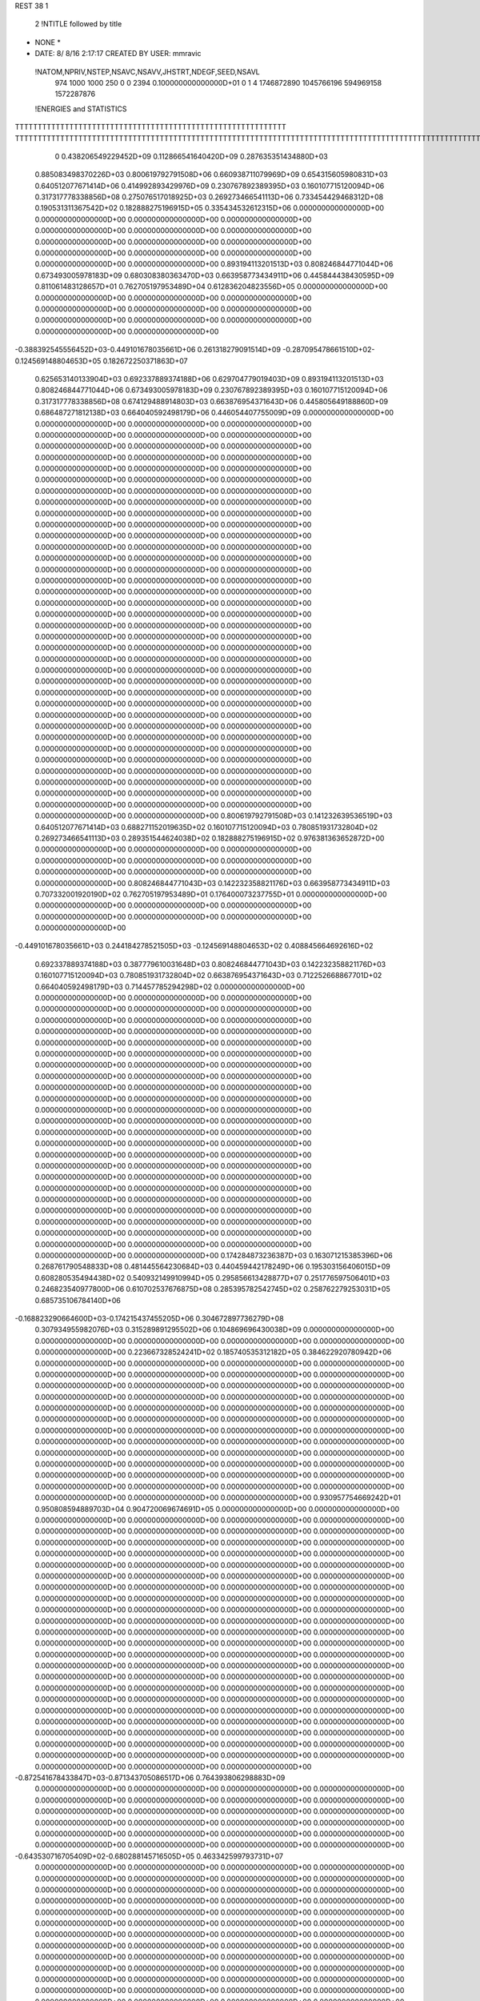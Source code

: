 REST    38     1            

       2 !NTITLE followed by title
* NONE *                                                                        
*  DATE:     8/ 8/16      2:17:17      CREATED BY USER: mmravic                 

 !NATOM,NPRIV,NSTEP,NSAVC,NSAVV,JHSTRT,NDEGF,SEED,NSAVL
         974        1000        1000         250           0           0        2394 0.100000000000000D+01           0                     1                     4            1746872890            1045766196             594969158            1572287876

 !ENERGIES and STATISTICS
TTTTTTTTTTTTTTTTTTTTTTTTTTTTTTTTTTTTTTTTTTTTTTTTTTTTTTTTTTTT
TTTTTTTTTTTTTTTTTTTTTTTTTTTTTTTTTTTTTTTTTTTTTTTTTTTTTTTTTTTTTTTTTTTTTTTTTTTTTTTTTTTTTTTTTTTTTTTTTTTTTTTTTTTTTTTTTTTTTTTTTTTTTTTT
       0 0.438206549229452D+09 0.112866541640420D+09 0.287635351434880D+03
 0.885083498370226D+03 0.800619792791508D+06 0.660938711079969D+09
 0.654315605980831D+03 0.640512077671414D+06 0.414992893429976D+09
 0.230767892389395D+03 0.160107715120094D+06 0.317317778338856D+08
 0.275076517018925D+03 0.269273466541113D+06 0.733454429468312D+08
 0.190531311367542D+02 0.182888275196915D+05 0.335434532612315D+06
 0.000000000000000D+00 0.000000000000000D+00 0.000000000000000D+00
 0.000000000000000D+00 0.000000000000000D+00 0.000000000000000D+00
 0.000000000000000D+00 0.000000000000000D+00 0.000000000000000D+00
 0.000000000000000D+00 0.000000000000000D+00 0.000000000000000D+00
 0.000000000000000D+00 0.000000000000000D+00 0.000000000000000D+00
 0.893194113201513D+03 0.808246844771044D+06 0.673493005978183D+09
 0.680308380363470D+03 0.663958773434911D+06 0.445844438430595D+09
 0.811061483128657D+01 0.762705197953489D+04 0.612836204823556D+05
 0.000000000000000D+00 0.000000000000000D+00 0.000000000000000D+00
 0.000000000000000D+00 0.000000000000000D+00 0.000000000000000D+00
 0.000000000000000D+00 0.000000000000000D+00 0.000000000000000D+00
 0.000000000000000D+00 0.000000000000000D+00 0.000000000000000D+00
-0.388392545556452D+03-0.449101678035661D+06 0.261318279091514D+09
-0.287095478661510D+02-0.124569148804653D+05 0.182672250371863D+07
 0.625653140133904D+03 0.692337889374188D+06 0.629704779019403D+09
 0.893194113201513D+03 0.808246844771044D+06 0.673493005978183D+09
 0.230767892389395D+03 0.160107715120094D+06 0.317317778338856D+08
 0.674129488914803D+03 0.663876954371643D+06 0.445805649188860D+09
 0.686487271812138D+03 0.664040592498179D+06 0.446054407755009D+09
 0.000000000000000D+00 0.000000000000000D+00 0.000000000000000D+00
 0.000000000000000D+00 0.000000000000000D+00 0.000000000000000D+00
 0.000000000000000D+00 0.000000000000000D+00 0.000000000000000D+00
 0.000000000000000D+00 0.000000000000000D+00 0.000000000000000D+00
 0.000000000000000D+00 0.000000000000000D+00 0.000000000000000D+00
 0.000000000000000D+00 0.000000000000000D+00 0.000000000000000D+00
 0.000000000000000D+00 0.000000000000000D+00 0.000000000000000D+00
 0.000000000000000D+00 0.000000000000000D+00 0.000000000000000D+00
 0.000000000000000D+00 0.000000000000000D+00 0.000000000000000D+00
 0.000000000000000D+00 0.000000000000000D+00 0.000000000000000D+00
 0.000000000000000D+00 0.000000000000000D+00 0.000000000000000D+00
 0.000000000000000D+00 0.000000000000000D+00 0.000000000000000D+00
 0.000000000000000D+00 0.000000000000000D+00 0.000000000000000D+00
 0.000000000000000D+00 0.000000000000000D+00 0.000000000000000D+00
 0.000000000000000D+00 0.000000000000000D+00 0.000000000000000D+00
 0.000000000000000D+00 0.000000000000000D+00 0.000000000000000D+00
 0.000000000000000D+00 0.000000000000000D+00 0.000000000000000D+00
 0.000000000000000D+00 0.000000000000000D+00 0.000000000000000D+00
 0.000000000000000D+00 0.000000000000000D+00 0.000000000000000D+00
 0.000000000000000D+00 0.000000000000000D+00 0.000000000000000D+00
 0.000000000000000D+00 0.000000000000000D+00 0.000000000000000D+00
 0.000000000000000D+00 0.000000000000000D+00 0.000000000000000D+00
 0.000000000000000D+00 0.000000000000000D+00 0.000000000000000D+00
 0.000000000000000D+00 0.000000000000000D+00 0.000000000000000D+00
 0.000000000000000D+00 0.000000000000000D+00 0.000000000000000D+00
 0.000000000000000D+00 0.000000000000000D+00 0.000000000000000D+00
 0.000000000000000D+00 0.000000000000000D+00 0.000000000000000D+00
 0.000000000000000D+00 0.000000000000000D+00 0.000000000000000D+00
 0.000000000000000D+00 0.000000000000000D+00 0.000000000000000D+00
 0.000000000000000D+00 0.000000000000000D+00 0.000000000000000D+00
 0.000000000000000D+00 0.000000000000000D+00 0.000000000000000D+00
 0.000000000000000D+00 0.000000000000000D+00 0.000000000000000D+00
 0.000000000000000D+00 0.000000000000000D+00 0.000000000000000D+00
 0.000000000000000D+00 0.000000000000000D+00 0.000000000000000D+00
 0.000000000000000D+00 0.000000000000000D+00 0.000000000000000D+00
 0.000000000000000D+00 0.000000000000000D+00 0.000000000000000D+00
 0.800619792791508D+03 0.141232639536519D+03
 0.640512077671414D+03 0.688271152019635D+02
 0.160107715120094D+03 0.780851931732804D+02
 0.269273466541113D+03 0.289351544624038D+02
 0.182888275196915D+02 0.976381363652872D+00
 0.000000000000000D+00 0.000000000000000D+00
 0.000000000000000D+00 0.000000000000000D+00
 0.000000000000000D+00 0.000000000000000D+00
 0.000000000000000D+00 0.000000000000000D+00
 0.000000000000000D+00 0.000000000000000D+00
 0.808246844771043D+03 0.142232358821176D+03
 0.663958773434911D+03 0.707332001920190D+02
 0.762705197953489D+01 0.176400073237755D+01
 0.000000000000000D+00 0.000000000000000D+00
 0.000000000000000D+00 0.000000000000000D+00
 0.000000000000000D+00 0.000000000000000D+00
 0.000000000000000D+00 0.000000000000000D+00
-0.449101678035661D+03 0.244184278521505D+03
-0.124569148804653D+02 0.408845664692616D+02
 0.692337889374188D+03 0.387779610031648D+03
 0.808246844771043D+03 0.142232358821176D+03
 0.160107715120094D+03 0.780851931732804D+02
 0.663876954371643D+03 0.712252668867701D+02
 0.664040592498179D+03 0.714457785294298D+02
 0.000000000000000D+00 0.000000000000000D+00
 0.000000000000000D+00 0.000000000000000D+00
 0.000000000000000D+00 0.000000000000000D+00
 0.000000000000000D+00 0.000000000000000D+00
 0.000000000000000D+00 0.000000000000000D+00
 0.000000000000000D+00 0.000000000000000D+00
 0.000000000000000D+00 0.000000000000000D+00
 0.000000000000000D+00 0.000000000000000D+00
 0.000000000000000D+00 0.000000000000000D+00
 0.000000000000000D+00 0.000000000000000D+00
 0.000000000000000D+00 0.000000000000000D+00
 0.000000000000000D+00 0.000000000000000D+00
 0.000000000000000D+00 0.000000000000000D+00
 0.000000000000000D+00 0.000000000000000D+00
 0.000000000000000D+00 0.000000000000000D+00
 0.000000000000000D+00 0.000000000000000D+00
 0.000000000000000D+00 0.000000000000000D+00
 0.000000000000000D+00 0.000000000000000D+00
 0.000000000000000D+00 0.000000000000000D+00
 0.000000000000000D+00 0.000000000000000D+00
 0.000000000000000D+00 0.000000000000000D+00
 0.000000000000000D+00 0.000000000000000D+00
 0.000000000000000D+00 0.000000000000000D+00
 0.000000000000000D+00 0.000000000000000D+00
 0.000000000000000D+00 0.000000000000000D+00
 0.000000000000000D+00 0.000000000000000D+00
 0.000000000000000D+00 0.000000000000000D+00
 0.000000000000000D+00 0.000000000000000D+00
 0.000000000000000D+00 0.000000000000000D+00
 0.000000000000000D+00 0.000000000000000D+00
 0.000000000000000D+00 0.000000000000000D+00
 0.000000000000000D+00 0.000000000000000D+00
 0.000000000000000D+00 0.000000000000000D+00
 0.000000000000000D+00 0.000000000000000D+00
 0.000000000000000D+00 0.000000000000000D+00
 0.000000000000000D+00 0.000000000000000D+00
 0.174284873236387D+03 0.163071215385396D+06 0.268761790548833D+08
 0.481445564230684D+03 0.440459442178249D+06 0.195303156406015D+09
 0.608280535494438D+02 0.540932149910994D+05 0.295856613428877D+07
 0.251776597506401D+03 0.246823540977800D+06 0.610702537676875D+08
 0.285395782542745D+02 0.258762279253031D+05 0.685735106784140D+06
-0.168823290664600D+03-0.174215437455205D+06 0.304672897736279D+08
 0.307934955982076D+03 0.315289891295502D+06 0.104869696430038D+09
 0.000000000000000D+00 0.000000000000000D+00 0.000000000000000D+00
 0.000000000000000D+00 0.000000000000000D+00 0.000000000000000D+00
 0.223667328524241D+02 0.185740535312182D+05 0.384622920780942D+06
 0.000000000000000D+00 0.000000000000000D+00 0.000000000000000D+00
 0.000000000000000D+00 0.000000000000000D+00 0.000000000000000D+00
 0.000000000000000D+00 0.000000000000000D+00 0.000000000000000D+00
 0.000000000000000D+00 0.000000000000000D+00 0.000000000000000D+00
 0.000000000000000D+00 0.000000000000000D+00 0.000000000000000D+00
 0.000000000000000D+00 0.000000000000000D+00 0.000000000000000D+00
 0.000000000000000D+00 0.000000000000000D+00 0.000000000000000D+00
 0.000000000000000D+00 0.000000000000000D+00 0.000000000000000D+00
 0.000000000000000D+00 0.000000000000000D+00 0.000000000000000D+00
 0.000000000000000D+00 0.000000000000000D+00 0.000000000000000D+00
 0.000000000000000D+00 0.000000000000000D+00 0.000000000000000D+00
 0.000000000000000D+00 0.000000000000000D+00 0.000000000000000D+00
 0.000000000000000D+00 0.000000000000000D+00 0.000000000000000D+00
 0.000000000000000D+00 0.000000000000000D+00 0.000000000000000D+00
 0.000000000000000D+00 0.000000000000000D+00 0.000000000000000D+00
 0.000000000000000D+00 0.000000000000000D+00 0.000000000000000D+00
 0.000000000000000D+00 0.000000000000000D+00 0.000000000000000D+00
 0.930957754669242D+01 0.950808594889703D+04 0.904720069674691D+05
 0.000000000000000D+00 0.000000000000000D+00 0.000000000000000D+00
 0.000000000000000D+00 0.000000000000000D+00 0.000000000000000D+00
 0.000000000000000D+00 0.000000000000000D+00 0.000000000000000D+00
 0.000000000000000D+00 0.000000000000000D+00 0.000000000000000D+00
 0.000000000000000D+00 0.000000000000000D+00 0.000000000000000D+00
 0.000000000000000D+00 0.000000000000000D+00 0.000000000000000D+00
 0.000000000000000D+00 0.000000000000000D+00 0.000000000000000D+00
 0.000000000000000D+00 0.000000000000000D+00 0.000000000000000D+00
 0.000000000000000D+00 0.000000000000000D+00 0.000000000000000D+00
 0.000000000000000D+00 0.000000000000000D+00 0.000000000000000D+00
 0.000000000000000D+00 0.000000000000000D+00 0.000000000000000D+00
 0.000000000000000D+00 0.000000000000000D+00 0.000000000000000D+00
 0.000000000000000D+00 0.000000000000000D+00 0.000000000000000D+00
 0.000000000000000D+00 0.000000000000000D+00 0.000000000000000D+00
 0.000000000000000D+00 0.000000000000000D+00 0.000000000000000D+00
 0.000000000000000D+00 0.000000000000000D+00 0.000000000000000D+00
 0.000000000000000D+00 0.000000000000000D+00 0.000000000000000D+00
 0.000000000000000D+00 0.000000000000000D+00 0.000000000000000D+00
 0.000000000000000D+00 0.000000000000000D+00 0.000000000000000D+00
 0.000000000000000D+00 0.000000000000000D+00 0.000000000000000D+00
 0.000000000000000D+00 0.000000000000000D+00 0.000000000000000D+00
 0.000000000000000D+00 0.000000000000000D+00 0.000000000000000D+00
 0.000000000000000D+00 0.000000000000000D+00 0.000000000000000D+00
 0.000000000000000D+00 0.000000000000000D+00 0.000000000000000D+00
 0.000000000000000D+00 0.000000000000000D+00 0.000000000000000D+00
 0.000000000000000D+00 0.000000000000000D+00 0.000000000000000D+00
 0.000000000000000D+00 0.000000000000000D+00 0.000000000000000D+00
 0.000000000000000D+00 0.000000000000000D+00 0.000000000000000D+00
 0.000000000000000D+00 0.000000000000000D+00 0.000000000000000D+00
 0.000000000000000D+00 0.000000000000000D+00 0.000000000000000D+00
 0.000000000000000D+00 0.000000000000000D+00 0.000000000000000D+00
-0.872541678433847D+03-0.871343705086517D+06 0.764393806298883D+09
 0.000000000000000D+00 0.000000000000000D+00 0.000000000000000D+00
 0.000000000000000D+00 0.000000000000000D+00 0.000000000000000D+00
 0.000000000000000D+00 0.000000000000000D+00 0.000000000000000D+00
 0.000000000000000D+00 0.000000000000000D+00 0.000000000000000D+00
 0.000000000000000D+00 0.000000000000000D+00 0.000000000000000D+00
 0.000000000000000D+00 0.000000000000000D+00 0.000000000000000D+00
 0.000000000000000D+00 0.000000000000000D+00 0.000000000000000D+00
 0.000000000000000D+00 0.000000000000000D+00 0.000000000000000D+00
-0.643530716705409D+02-0.680288145716505D+05 0.463342599793731D+07
 0.000000000000000D+00 0.000000000000000D+00 0.000000000000000D+00
 0.000000000000000D+00 0.000000000000000D+00 0.000000000000000D+00
 0.000000000000000D+00 0.000000000000000D+00 0.000000000000000D+00
 0.000000000000000D+00 0.000000000000000D+00 0.000000000000000D+00
 0.000000000000000D+00 0.000000000000000D+00 0.000000000000000D+00
 0.000000000000000D+00 0.000000000000000D+00 0.000000000000000D+00
 0.000000000000000D+00 0.000000000000000D+00 0.000000000000000D+00
 0.000000000000000D+00 0.000000000000000D+00 0.000000000000000D+00
 0.000000000000000D+00 0.000000000000000D+00 0.000000000000000D+00
 0.000000000000000D+00 0.000000000000000D+00 0.000000000000000D+00
 0.000000000000000D+00 0.000000000000000D+00 0.000000000000000D+00
 0.000000000000000D+00 0.000000000000000D+00 0.000000000000000D+00
 0.000000000000000D+00 0.000000000000000D+00 0.000000000000000D+00
 0.000000000000000D+00 0.000000000000000D+00 0.000000000000000D+00
 0.000000000000000D+00 0.000000000000000D+00 0.000000000000000D+00
 0.000000000000000D+00 0.000000000000000D+00 0.000000000000000D+00
 0.000000000000000D+00 0.000000000000000D+00 0.000000000000000D+00
 0.000000000000000D+00 0.000000000000000D+00 0.000000000000000D+00
 0.000000000000000D+00 0.000000000000000D+00 0.000000000000000D+00
 0.000000000000000D+00 0.000000000000000D+00 0.000000000000000D+00
 0.000000000000000D+00 0.000000000000000D+00 0.000000000000000D+00
 0.000000000000000D+00 0.000000000000000D+00 0.000000000000000D+00
 0.000000000000000D+00 0.000000000000000D+00 0.000000000000000D+00
 0.000000000000000D+00 0.000000000000000D+00 0.000000000000000D+00
 0.000000000000000D+00 0.000000000000000D+00 0.000000000000000D+00
 0.000000000000000D+00 0.000000000000000D+00 0.000000000000000D+00
 0.000000000000000D+00 0.000000000000000D+00 0.000000000000000D+00
 0.000000000000000D+00 0.000000000000000D+00 0.000000000000000D+00
 0.000000000000000D+00 0.000000000000000D+00 0.000000000000000D+00
 0.000000000000000D+00 0.000000000000000D+00 0.000000000000000D+00
 0.000000000000000D+00 0.000000000000000D+00 0.000000000000000D+00
 0.000000000000000D+00 0.000000000000000D+00 0.000000000000000D+00
 0.000000000000000D+00 0.000000000000000D+00 0.000000000000000D+00
 0.000000000000000D+00 0.000000000000000D+00 0.000000000000000D+00
 0.000000000000000D+00 0.000000000000000D+00 0.000000000000000D+00
 0.000000000000000D+00 0.000000000000000D+00 0.000000000000000D+00
 0.000000000000000D+00 0.000000000000000D+00 0.000000000000000D+00
 0.000000000000000D+00 0.000000000000000D+00 0.000000000000000D+00
 0.000000000000000D+00 0.000000000000000D+00 0.000000000000000D+00
 0.000000000000000D+00 0.000000000000000D+00 0.000000000000000D+00
 0.000000000000000D+00 0.000000000000000D+00 0.000000000000000D+00
 0.000000000000000D+00 0.000000000000000D+00 0.000000000000000D+00
 0.000000000000000D+00 0.000000000000000D+00 0.000000000000000D+00
 0.000000000000000D+00 0.000000000000000D+00 0.000000000000000D+00
 0.000000000000000D+00 0.000000000000000D+00 0.000000000000000D+00
 0.000000000000000D+00 0.000000000000000D+00 0.000000000000000D+00
 0.000000000000000D+00 0.000000000000000D+00 0.000000000000000D+00
 0.000000000000000D+00 0.000000000000000D+00 0.000000000000000D+00
 0.000000000000000D+00 0.000000000000000D+00 0.000000000000000D+00
 0.000000000000000D+00 0.000000000000000D+00 0.000000000000000D+00
 0.000000000000000D+00 0.000000000000000D+00 0.000000000000000D+00
 0.000000000000000D+00 0.000000000000000D+00 0.000000000000000D+00
 0.000000000000000D+00 0.000000000000000D+00 0.000000000000000D+00
 0.000000000000000D+00 0.000000000000000D+00 0.000000000000000D+00
 0.000000000000000D+00 0.000000000000000D+00 0.000000000000000D+00
 0.000000000000000D+00 0.000000000000000D+00 0.000000000000000D+00
 0.000000000000000D+00 0.000000000000000D+00 0.000000000000000D+00
 0.000000000000000D+00 0.000000000000000D+00 0.000000000000000D+00
 0.000000000000000D+00 0.000000000000000D+00 0.000000000000000D+00
 0.163071215385396D+03 0.168510464842110D+02
 0.440459442178249D+03 0.360365953169997D+02
 0.540932149910994D+02 0.570001984342723D+01
 0.246823540977800D+03 0.121816824317361D+02
 0.258762279253031D+02 0.401944463102831D+01
-0.174215437455205D+03 0.107829089729789D+02
 0.315289891295502D+03 0.739052154919268D+02
 0.000000000000000D+00 0.000000000000000D+00
 0.000000000000000D+00 0.000000000000000D+00
 0.185740535312182D+02 0.629503424934158D+01
 0.000000000000000D+00 0.000000000000000D+00
 0.000000000000000D+00 0.000000000000000D+00
 0.000000000000000D+00 0.000000000000000D+00
 0.000000000000000D+00 0.000000000000000D+00
 0.000000000000000D+00 0.000000000000000D+00
 0.000000000000000D+00 0.000000000000000D+00
 0.000000000000000D+00 0.000000000000000D+00
 0.000000000000000D+00 0.000000000000000D+00
 0.000000000000000D+00 0.000000000000000D+00
 0.000000000000000D+00 0.000000000000000D+00
 0.000000000000000D+00 0.000000000000000D+00
 0.000000000000000D+00 0.000000000000000D+00
 0.000000000000000D+00 0.000000000000000D+00
 0.000000000000000D+00 0.000000000000000D+00
 0.000000000000000D+00 0.000000000000000D+00
 0.000000000000000D+00 0.000000000000000D+00
 0.000000000000000D+00 0.000000000000000D+00
 0.950808594889703D+01 0.261359055431207D+00
 0.000000000000000D+00 0.000000000000000D+00
 0.000000000000000D+00 0.000000000000000D+00
 0.000000000000000D+00 0.000000000000000D+00
 0.000000000000000D+00 0.000000000000000D+00
 0.000000000000000D+00 0.000000000000000D+00
 0.000000000000000D+00 0.000000000000000D+00
 0.000000000000000D+00 0.000000000000000D+00
 0.000000000000000D+00 0.000000000000000D+00
 0.000000000000000D+00 0.000000000000000D+00
 0.000000000000000D+00 0.000000000000000D+00
 0.000000000000000D+00 0.000000000000000D+00
 0.000000000000000D+00 0.000000000000000D+00
 0.000000000000000D+00 0.000000000000000D+00
 0.000000000000000D+00 0.000000000000000D+00
 0.000000000000000D+00 0.000000000000000D+00
 0.000000000000000D+00 0.000000000000000D+00
 0.000000000000000D+00 0.000000000000000D+00
 0.000000000000000D+00 0.000000000000000D+00
 0.000000000000000D+00 0.000000000000000D+00
 0.000000000000000D+00 0.000000000000000D+00
 0.000000000000000D+00 0.000000000000000D+00
 0.000000000000000D+00 0.000000000000000D+00
 0.000000000000000D+00 0.000000000000000D+00
 0.000000000000000D+00 0.000000000000000D+00
 0.000000000000000D+00 0.000000000000000D+00
 0.000000000000000D+00 0.000000000000000D+00
 0.000000000000000D+00 0.000000000000000D+00
 0.000000000000000D+00 0.000000000000000D+00
 0.000000000000000D+00 0.000000000000000D+00
 0.000000000000000D+00 0.000000000000000D+00
 0.000000000000000D+00 0.000000000000000D+00
-0.871343705086517D+03 0.717910433479262D+02
 0.000000000000000D+00 0.000000000000000D+00
 0.000000000000000D+00 0.000000000000000D+00
 0.000000000000000D+00 0.000000000000000D+00
 0.000000000000000D+00 0.000000000000000D+00
 0.000000000000000D+00 0.000000000000000D+00
 0.000000000000000D+00 0.000000000000000D+00
 0.000000000000000D+00 0.000000000000000D+00
 0.000000000000000D+00 0.000000000000000D+00
-0.680288145716505D+02 0.234656896623747D+01
 0.000000000000000D+00 0.000000000000000D+00
 0.000000000000000D+00 0.000000000000000D+00
 0.000000000000000D+00 0.000000000000000D+00
 0.000000000000000D+00 0.000000000000000D+00
 0.000000000000000D+00 0.000000000000000D+00
 0.000000000000000D+00 0.000000000000000D+00
 0.000000000000000D+00 0.000000000000000D+00
 0.000000000000000D+00 0.000000000000000D+00
 0.000000000000000D+00 0.000000000000000D+00
 0.000000000000000D+00 0.000000000000000D+00
 0.000000000000000D+00 0.000000000000000D+00
 0.000000000000000D+00 0.000000000000000D+00
 0.000000000000000D+00 0.000000000000000D+00
 0.000000000000000D+00 0.000000000000000D+00
 0.000000000000000D+00 0.000000000000000D+00
 0.000000000000000D+00 0.000000000000000D+00
 0.000000000000000D+00 0.000000000000000D+00
 0.000000000000000D+00 0.000000000000000D+00
 0.000000000000000D+00 0.000000000000000D+00
 0.000000000000000D+00 0.000000000000000D+00
 0.000000000000000D+00 0.000000000000000D+00
 0.000000000000000D+00 0.000000000000000D+00
 0.000000000000000D+00 0.000000000000000D+00
 0.000000000000000D+00 0.000000000000000D+00
 0.000000000000000D+00 0.000000000000000D+00
 0.000000000000000D+00 0.000000000000000D+00
 0.000000000000000D+00 0.000000000000000D+00
 0.000000000000000D+00 0.000000000000000D+00
 0.000000000000000D+00 0.000000000000000D+00
 0.000000000000000D+00 0.000000000000000D+00
 0.000000000000000D+00 0.000000000000000D+00
 0.000000000000000D+00 0.000000000000000D+00
 0.000000000000000D+00 0.000000000000000D+00
 0.000000000000000D+00 0.000000000000000D+00
 0.000000000000000D+00 0.000000000000000D+00
 0.000000000000000D+00 0.000000000000000D+00
 0.000000000000000D+00 0.000000000000000D+00
 0.000000000000000D+00 0.000000000000000D+00
 0.000000000000000D+00 0.000000000000000D+00
 0.000000000000000D+00 0.000000000000000D+00
 0.000000000000000D+00 0.000000000000000D+00
 0.000000000000000D+00 0.000000000000000D+00
 0.000000000000000D+00 0.000000000000000D+00
 0.000000000000000D+00 0.000000000000000D+00
 0.000000000000000D+00 0.000000000000000D+00
 0.000000000000000D+00 0.000000000000000D+00
 0.000000000000000D+00 0.000000000000000D+00
 0.000000000000000D+00 0.000000000000000D+00
 0.000000000000000D+00 0.000000000000000D+00
 0.000000000000000D+00 0.000000000000000D+00
 0.000000000000000D+00 0.000000000000000D+00
 0.000000000000000D+00 0.000000000000000D+00
 0.000000000000000D+00 0.000000000000000D+00
 0.000000000000000D+00 0.000000000000000D+00
 0.000000000000000D+00 0.000000000000000D+00
 0.000000000000000D+00 0.000000000000000D+00
 0.000000000000000D+00 0.000000000000000D+00
 0.000000000000000D+00 0.000000000000000D+00
 0.000000000000000D+00 0.000000000000000D+00
-0.781190764807287D+02-0.155952067792002D+05 0.115761154962088D+07
-0.214991849741902D+02 0.316515609304786D+03 0.527257029057998D+06
-0.825027922666811D+01-0.639030768426602D+05 0.509431569371412D+07
 0.857409056148458D+02 0.409484950829998D+05 0.458797332724089D+07
 0.672141881929057D+02 0.980840931262256D+05 0.103710223765268D+08
-0.236473934356843D+02 0.252065614753386D+05 0.168921999881904D+07
-0.162117858507260D+02-0.288043546207909D+05 0.160979673758622D+07
-0.499401461251880D+02-0.538908337381718D+05 0.464495083849586D+07
-0.752237553106300D+02-0.119859630988421D+06 0.262715945361943D+08
-0.327519184246321D+03-0.447665426863797D+06 0.301687063516131D+09
-0.394811601836842D+03 0.717246229323456D+04 0.456649652064918D+08
-0.289221842841065D+03 0.301383491506392D+05 0.457176829062458D+08
-0.395277969662115D+03 0.560186456915732D+04 0.455468093853837D+08
-0.344225514138940D+03-0.573795524555605D+06 0.462390744004179D+09
 0.164406883262775D+03-0.222459579209930D+05 0.505043960258269D+08
-0.298634757463713D+03 0.210706091235299D+05 0.451307593901278D+08
 0.177254654014349D+03-0.105403494685628D+05 0.501787439122337D+08
-0.493432938284095D+03-0.325844082687580D+06 0.278116370431244D+09
 0.000000000000000D+00 0.000000000000000D+00 0.000000000000000D+00
 0.000000000000000D+00 0.000000000000000D+00 0.000000000000000D+00
 0.000000000000000D+00 0.000000000000000D+00 0.000000000000000D+00
 0.000000000000000D+00 0.000000000000000D+00 0.000000000000000D+00
 0.000000000000000D+00 0.000000000000000D+00 0.000000000000000D+00
 0.000000000000000D+00 0.000000000000000D+00 0.000000000000000D+00
 0.000000000000000D+00 0.000000000000000D+00 0.000000000000000D+00
 0.000000000000000D+00 0.000000000000000D+00 0.000000000000000D+00
 0.000000000000000D+00 0.000000000000000D+00 0.000000000000000D+00
 0.000000000000000D+00 0.000000000000000D+00 0.000000000000000D+00
 0.000000000000000D+00 0.000000000000000D+00 0.000000000000000D+00
 0.000000000000000D+00 0.000000000000000D+00 0.000000000000000D+00
 0.000000000000000D+00 0.000000000000000D+00 0.000000000000000D+00
 0.000000000000000D+00 0.000000000000000D+00 0.000000000000000D+00
 0.000000000000000D+00 0.000000000000000D+00 0.000000000000000D+00
 0.000000000000000D+00 0.000000000000000D+00 0.000000000000000D+00
 0.000000000000000D+00 0.000000000000000D+00 0.000000000000000D+00
 0.000000000000000D+00 0.000000000000000D+00 0.000000000000000D+00
 0.000000000000000D+00 0.000000000000000D+00 0.000000000000000D+00
 0.000000000000000D+00 0.000000000000000D+00 0.000000000000000D+00
 0.000000000000000D+00 0.000000000000000D+00 0.000000000000000D+00
 0.000000000000000D+00 0.000000000000000D+00 0.000000000000000D+00
 0.000000000000000D+00 0.000000000000000D+00 0.000000000000000D+00
 0.000000000000000D+00 0.000000000000000D+00 0.000000000000000D+00
 0.000000000000000D+00 0.000000000000000D+00 0.000000000000000D+00
 0.000000000000000D+00 0.000000000000000D+00 0.000000000000000D+00
 0.000000000000000D+00 0.000000000000000D+00 0.000000000000000D+00
 0.000000000000000D+00 0.000000000000000D+00 0.000000000000000D+00
 0.000000000000000D+00 0.000000000000000D+00 0.000000000000000D+00
 0.000000000000000D+00 0.000000000000000D+00 0.000000000000000D+00
 0.000000000000000D+00 0.000000000000000D+00 0.000000000000000D+00
 0.000000000000000D+00 0.000000000000000D+00 0.000000000000000D+00
-0.155952067792002D+02 0.302390653813055D+02
 0.316515609304786D+00 0.229598964920808D+02
-0.639030768426602D+02 0.317917043229077D+02
 0.409484950829998D+02 0.539554823690645D+02
 0.980840931262256D+02 0.273958583025376D+02
 0.252065614753386D+02 0.324630444876788D+02
-0.288043546207909D+02 0.279303758024474D+02
-0.538908337381718D+02 0.417220430647947D+02
-0.119859630988421D+03 0.109111243213125D+03
-0.447665426863797D+03 0.318249476208501D+03
 0.717246229323456D+01 0.213573221615314D+03
 0.301383491506392D+02 0.211682221305238D+03
 0.560186456915732D+01 0.213343451970602D+03
-0.573795524555606D+03 0.364896478475932D+03
-0.222459579209930D+02 0.223628069307062D+03
 0.210706091235299D+02 0.211392499444259D+03
-0.105403494685628D+02 0.223758005321182D+03
-0.325844082687580D+03 0.414658901036423D+03
 0.000000000000000D+00 0.000000000000000D+00
 0.000000000000000D+00 0.000000000000000D+00
 0.000000000000000D+00 0.000000000000000D+00
 0.000000000000000D+00 0.000000000000000D+00
 0.000000000000000D+00 0.000000000000000D+00
 0.000000000000000D+00 0.000000000000000D+00
 0.000000000000000D+00 0.000000000000000D+00
 0.000000000000000D+00 0.000000000000000D+00
 0.000000000000000D+00 0.000000000000000D+00
 0.000000000000000D+00 0.000000000000000D+00
 0.000000000000000D+00 0.000000000000000D+00
 0.000000000000000D+00 0.000000000000000D+00
 0.000000000000000D+00 0.000000000000000D+00
 0.000000000000000D+00 0.000000000000000D+00
 0.000000000000000D+00 0.000000000000000D+00
 0.000000000000000D+00 0.000000000000000D+00
 0.000000000000000D+00 0.000000000000000D+00
 0.000000000000000D+00 0.000000000000000D+00
 0.000000000000000D+00 0.000000000000000D+00
 0.000000000000000D+00 0.000000000000000D+00
 0.000000000000000D+00 0.000000000000000D+00
 0.000000000000000D+00 0.000000000000000D+00
 0.000000000000000D+00 0.000000000000000D+00
 0.000000000000000D+00 0.000000000000000D+00
 0.000000000000000D+00 0.000000000000000D+00
 0.000000000000000D+00 0.000000000000000D+00
 0.000000000000000D+00 0.000000000000000D+00
 0.000000000000000D+00 0.000000000000000D+00
 0.000000000000000D+00 0.000000000000000D+00
 0.000000000000000D+00 0.000000000000000D+00
 0.000000000000000D+00 0.000000000000000D+00
 0.000000000000000D+00 0.000000000000000D+00

 !XOLD, YOLD, ZOLD
 0.957176552110768D+01-0.127212513938745D+02 0.202535763912505D+02
 0.102337062412061D+02-0.119315913939416D+02 0.201126098434562D+02
 0.100962137155321D+02-0.134197823540422D+02 0.208180319620752D+02
 0.880075469624119D+01-0.124744459859543D+02 0.209064390147340D+02
 0.928015036421665D+01-0.134105317101133D+02 0.189121240680057D+02
 0.101966852141317D+02-0.138833898943081D+02 0.185915480137707D+02
 0.825871409506052D+01-0.145589579086124D+02 0.188916949870595D+02
 0.746111422246976D+01-0.142422413582676D+02 0.195972778669342D+02
 0.782877840172408D+01-0.146623961425922D+02 0.178724909683709D+02
 0.885713472385338D+01-0.159411872004425D+02 0.193258642941039D+02
 0.965147430349899D+01-0.162237265719796D+02 0.186023193141448D+02
 0.933073997816332D+01-0.158123680781971D+02 0.203225712203619D+02
 0.784226016190809D+01-0.170729646605635D+02 0.194470513324147D+02
 0.790430109073998D+01-0.179872775229700D+02 0.186373152412327D+02
 0.692826780613910D+01-0.170484596980233D+02 0.202765770847868D+02
 0.902695455430193D+01-0.124525471064173D+02 0.178675092480165D+02
 0.993032707462935D+01-0.122487834239501D+02 0.170541257510974D+02
 0.782374098352001D+01-0.118418402727218D+02 0.177748087703804D+02
 0.715050896825046D+01-0.119559722483135D+02 0.185012669993009D+02
 0.737056202454870D+01-0.108721695644219D+02 0.167203482063408D+02
 0.635936335155197D+01-0.105476824982039D+02 0.169167801705789D+02
 0.761484822218595D+01-0.113013916357150D+02 0.157598833880567D+02
 0.814123625766065D+01-0.965381791455788D+01 0.166155213811850D+02
 0.810664619858095D+01-0.899851479238443D+01 0.156142622090442D+02
 0.885557482999498D+01-0.932282884299562D+01 0.176627614116296D+02
 0.883922177655685D+01-0.985661137353486D+01 0.185046745830492D+02
 0.972719447143585D+01-0.809137713530277D+01 0.177065703744296D+02
 0.905412459041427D+01-0.730706169667162D+01 0.173931597358243D+02
 0.103649318687178D+02-0.761294715312253D+01 0.190293699808676D+02
 0.111364264721772D+02-0.684369437980489D+01 0.188117264409819D+02
 0.953913131512187D+01-0.714183274037626D+01 0.196041966125226D+02
 0.108969909920524D+02-0.871677198974718D+01 0.198387966581184D+02
 0.117519969805125D+02-0.833768100481270D+01 0.200552572391746D+02
 0.107828962392966D+02-0.813697697520362D+01 0.165558861652991D+02
 0.109016970770601D+02-0.716689305482773D+01 0.158430943904981D+02
 0.113112296691903D+02-0.935437799390049D+01 0.163220608240991D+02
 0.112846307703005D+02-0.100084748059114D+02 0.170740308096484D+02
 0.121882734974261D+02-0.958771994554585D+01 0.151627873259187D+02
 0.124978559909729D+02-0.863596094262646D+01 0.147569382387549D+02
 0.134808800688528D+02-0.103393074558534D+02 0.155944105587882D+02
 0.141069199191413D+02-0.104816737770383D+02 0.146876984002420D+02
 0.140404667001835D+02-0.975609651882821D+01 0.163566771831930D+02
 0.132053228679852D+02-0.116319750494466D+02 0.163049205071823D+02
 0.129787371660779D+02-0.128107614212067D+02 0.155975481559604D+02
 0.129904363667144D+02-0.128745645787835D+02 0.145194979317896D+02
 0.126258461590616D+02-0.139695276573528D+02 0.163332725966583D+02
 0.124388176021361D+02-0.148808618860459D+02 0.157847377592994D+02
 0.126213560271705D+02-0.140287771943928D+02 0.177219344276997D+02
 0.123688203516597D+02-0.151716326174525D+02 0.185590244124519D+02
 0.123219660630740D+02-0.159176808689576D+02 0.179566817059721D+02
 0.131846505658039D+02-0.116719905709898D+02 0.177198987024795D+02
 0.133984138577383D+02-0.107938060669211D+02 0.183110816116102D+02
 0.129879411170571D+02-0.128886147269356D+02 0.184151020150372D+02
 0.131759302421953D+02-0.128980164781744D+02 0.194785735454374D+02
 0.114537398077106D+02-0.103941570270902D+02 0.141071883728708D+02
 0.118488953924487D+02-0.103223462451973D+02 0.129345962066996D+02
 0.103523125510375D+02-0.111238779644496D+02 0.144595264900399D+02
 0.100891974906134D+02-0.111986378760606D+02 0.154182706812928D+02
 0.964052097598057D+01-0.119613336488984D+02 0.134439568953035D+02
 0.887491966617783D+01-0.125369931395278D+02 0.139428272799629D+02
 0.103934942377771D+02-0.125794593284697D+02 0.129777467372723D+02
 0.898973031661752D+01-0.111132892832646D+02 0.123931970173787D+02
 0.904145439237663D+01-0.114304929794201D+02 0.112377561714228D+02
 0.842514282147195D+01-0.997998688418236D+01 0.127820169881148D+02
 0.834002603682897D+01-0.981448063764761D+01 0.137614922636226D+02
 0.778167307676072D+01-0.899810803158885D+01 0.118696737045028D+02
 0.721685531825096D+01-0.963297406978455D+01 0.112030958671668D+02
 0.684641522289889D+01-0.798014142962639D+01 0.125614323390983D+02
 0.734809137226023D+01-0.760534760026599D+01 0.134791314332322D+02
 0.644958017875377D+01-0.684302073773657D+01 0.115676942364031D+02
 0.559999185040721D+01-0.625863047606538D+01 0.119812262114714D+02
 0.723485090421575D+01-0.610240796244235D+01 0.113047044518160D+02
 0.600757936903357D+01-0.723792505913605D+01 0.106280098166739D+02
 0.555212190378714D+01-0.875029071857958D+01 0.129498080749858D+02
 0.481776348755464D+01-0.802883286137120D+01 0.133675846621528D+02
 0.512451735157956D+01-0.937245558200227D+01 0.121347092479545D+02
 0.577437974368665D+01-0.941556572716053D+01 0.138113946413692D+02
 0.877087778219769D+01-0.835405387089470D+01 0.108828234533597D+02
 0.837467508889900D+01-0.833826342156063D+01 0.968270217852029D+01
 0.994554829850134D+01-0.782965728837188D+01 0.111869638257992D+02
 0.101803727925076D+02-0.727283756943455D+01 0.124929672819183D+02
 0.930701888972876D+01-0.668684685440515D+01 0.128510019772360D+02
 0.104778683251936D+02-0.808988591219811D+01 0.131845245323278D+02
 0.109816476297220D+02-0.751184519354815D+01 0.102646454657581D+02
 0.106760614988470D+02-0.673774254882025D+01 0.957632666020483D+01
 0.120944203698101D+02-0.709307015030343D+01 0.112412502796103D+02
 0.128341321741717D+02-0.642774764328173D+01 0.107467862893058D+02
 0.125735094288697D+02-0.802855539608237D+01 0.116013364203902D+02
 0.113866972204510D+02-0.637956891308223D+01 0.123656795712717D+02
 0.109241615153068D+02-0.540472378220713D+01 0.121009935452249D+02
 0.119534377711862D+02-0.628622942840648D+01 0.133166866022418D+02
 0.114979461519862D+02-0.861113364768681D+01 0.925408735718773D+01
 0.117879645731318D+02-0.826064684334724D+01 0.813588980516659D+01
 0.115030536069928D+02-0.988068994113841D+01 0.964166996970804D+01
 0.112826862610247D+02-0.101680418953705D+02 0.105705812072682D+02
 0.116401388838123D+02-0.109381117114983D+02 0.863227515473823D+01
 0.125310795799375D+02-0.107220330824776D+02 0.806136824279532D+01
 0.119505610824894D+02-0.122747958755971D+02 0.929106049249880D+01
 0.111615259050345D+02-0.124764177087469D+02 0.100467675290802D+02
 0.119973537757625D+02-0.130577542450336D+02 0.850422649434042D+01
 0.132942606847953D+02-0.124017840768674D+02 0.991360876534294D+01
 0.133966009950103D+02-0.116679394275604D+02 0.107414490247664D+02
 0.132358587986930D+02-0.138395082050595D+02 0.105513012063829D+02
 0.142633494303458D+02-0.139518093030885D+02 0.109586983900472D+02
 0.125314137029969D+02-0.137739290388566D+02 0.114079099986183D+02
 0.128181671223028D+02-0.145890580287601D+02 0.984558881351875D+01
 0.145352102313418D+02-0.121357464117581D+02 0.908645478779018D+01
 0.154397122401676D+02-0.125156678114539D+02 0.960785371961847D+01
 0.143187665205021D+02-0.126863979362736D+02 0.814610488940696D+01
 0.146554181118162D+02-0.110517519498865D+02 0.887473001088721D+01
 0.104819579906365D+02-0.111044246171353D+02 0.772431084757395D+01
 0.105243140406381D+02-0.112457253965815D+02 0.650220049136265D+01
 0.930275861674570D+01-0.109987538226201D+02 0.829115022925612D+01
 0.914447418373773D+01-0.107086001721881D+02 0.923177018400484D+01
 0.807798621304115D+01-0.113188114313895D+02 0.751389500721311D+01
 0.824727333421816D+01-0.122224466812579D+02 0.694716296530479D+01
 0.687166456961156D+01-0.114441384365763D+02 0.849816982120000D+01
 0.698106098735292D+01-0.106390495742272D+02 0.925592000928928D+01
 0.591934394220167D+01-0.113605577400365D+02 0.793211226441727D+01
 0.686933391485983D+01-0.126716504424225D+02 0.945252797603268D+01
 0.754563711443185D+01-0.138124996409251D+02 0.931137910232632D+01
 0.838385663439990D+01-0.139374977838525D+02 0.864192763229662D+01
 0.724186010749592D+01-0.147008853555231D+02 0.103695127084211D+02
 0.761874334361723D+01-0.155854590093453D+02 0.105370372659688D+02
 0.630735129974039D+01-0.141016728845341D+02 0.111878087068881D+02
 0.598083475490297D+01-0.128578867193475D+02 0.105691199969480D+02
 0.506181666247862D+01-0.120155200627945D+02 0.112100094489275D+02
 0.493333288342262D+01-0.110347443418517D+02 0.107764533351020D+02
 0.451916969801900D+01-0.124002451934757D+02 0.124743367621031D+02
 0.377627193983434D+01-0.117552659528873D+02 0.129198771991562D+02
 0.577078516241773D+01-0.145028910872184D+02 0.124333658993126D+02
 0.610725783664313D+01-0.154343331273811D+02 0.128641823609378D+02
 0.480812167109252D+01-0.136565517045875D+02 0.130340116132282D+02
 0.446543430352764D+01-0.139762297682300D+02 0.140070336991961D+02
 0.774764854934075D+01-0.103074858996392D+02 0.636296043912217D+01
 0.730738332990672D+01-0.106237452092384D+02 0.530706325668594D+01
 0.814850462749352D+01-0.901727182814288D+01 0.666903504824459D+01
 0.850689611538773D+01-0.879534049578542D+01 0.757253437082468D+01
 0.808321893232780D+01-0.793804403957071D+01 0.574560515885466D+01
 0.708772697650487D+01-0.791913698144104D+01 0.532722938388925D+01
 0.858449905993172D+01-0.658020722836541D+01 0.630910200207954D+01
 0.959013107411699D+01-0.672867779433487D+01 0.675741188847033D+01
 0.896963583361375D+01-0.549684900508843D+01 0.529128742410092D+01
 0.914867756117659D+01-0.456684162443330D+01 0.587210695865509D+01
 0.989207334031307D+01-0.581347247264520D+01 0.475914107735419D+01
 0.810624592686971D+01-0.539236263189317D+01 0.459993990702635D+01
 0.770035649417805D+01-0.602776422274624D+01 0.743243210930359D+01
 0.682015925377730D+01-0.551006405949293D+01 0.699475601984809D+01
 0.720293937920414D+01-0.680571699049384D+01 0.805024074347158D+01
 0.856820322218979D+01-0.516204949827817D+01 0.838073917068863D+01
 0.817048318639187D+01-0.521572482139229D+01 0.941672076721699D+01
 0.961088098434188D+01-0.554560811968134D+01 0.837556415765901D+01
 0.863097838746655D+01-0.414768961039973D+01 0.793190256735495D+01
 0.895556121642165D+01-0.824536565385523D+01 0.458335200604076D+01
 0.863943456641024D+01-0.817401052409963D+01 0.342273376058668D+01
 0.101506011722695D+02-0.872733526238937D+01 0.486903952178871D+01
 0.102693080973634D+02-0.898767297193670D+01 0.582410088343000D+01
 0.110740964422941D+02-0.916861575085065D+01 0.386903829172549D+01
 0.113022308299820D+02-0.840617330332354D+01 0.313894499942215D+01
 0.125239723658489D+02-0.950106597190346D+01 0.436137566845459D+01
 0.125118103767291D+02-0.102842318922598D+02 0.514929966690765D+01
 0.134306606756048D+02-0.995311305340784D+01 0.313235006128252D+01
 0.144339658432772D+02-0.995933238411187D+01 0.360948846935949D+01
 0.130846235338077D+02-0.109753054838067D+02 0.286833832328092D+01
 0.134239659707668D+02-0.930956657729723D+01 0.222674315182912D+01
 0.130003099267199D+02-0.819033177940289D+01 0.504635452714012D+01
 0.128313856351354D+02-0.733959772012090D+01 0.435206557844203D+01
 0.122636193184524D+02-0.792464460663955D+01 0.583440259511807D+01
 0.143821253421627D+02-0.828111340461897D+01 0.564019678901064D+01
 0.145722969787823D+02-0.732292227434399D+01 0.616937215200808D+01
 0.145783486804875D+02-0.915474236834845D+01 0.629791246617478D+01
 0.151986516728601D+02-0.842751679694877D+01 0.490116242039223D+01
 0.104983399607341D+02-0.103885187666569D+02 0.316032381201378D+01
 0.105832714095826D+02-0.104235932365820D+02 0.193064993363025D+01
 0.999786130654194D+01-0.114122848035640D+02 0.377804864543441D+01
 0.101716042204511D+02-0.115256351745383D+02 0.475322765172328D+01
 0.953778727122824D+01-0.126356132831455D+02 0.305885419321093D+01
 0.102652780906843D+02-0.128610909562310D+02 0.229314084831599D+01
 0.934875863992223D+01-0.139041070995954D+02 0.392210839504551D+01
 0.847680532371984D+01-0.137505679416981D+02 0.459325975010707D+01
 0.906757976714895D+01-0.152250903798588D+02 0.308878765128787D+01
 0.884094442683804D+01-0.160602837597181D+02 0.378550096446826D+01
 0.813270796595379D+01-0.151116224970212D+02 0.249932977386884D+01
 0.990990799370418D+01-0.154113581567490D+02 0.238871023908094D+01
 0.105948524706763D+02-0.142298951077991D+02 0.492813732307364D+01
 0.115408728167401D+02-0.144062909666828D+02 0.437293371767794D+01
 0.109762270097083D+02-0.134065898792193D+02 0.556926364570738D+01
 0.102712054797652D+02-0.153360739544474D+02 0.596252985120175D+01
 0.111901066063506D+02-0.154565542884668D+02 0.657525018600139D+01
 0.943931884906025D+01-0.150083177382528D+02 0.662197015804897D+01
 0.100165326829931D+02-0.163062273831594D+02 0.548475898118712D+01
 0.831155138132906D+01-0.123336146445290D+02 0.222352833436467D+01
 0.813986836031086D+01-0.128427725117000D+02 0.111002342859779D+01
 0.741204028424660D+01-0.114347870595542D+02 0.268301890809875D+01
 0.751160687749084D+01-0.111031357633886D+02 0.361795362966544D+01
 0.622670769154976D+01-0.111064952409137D+02 0.190171823691993D+01
 0.573394846709179D+01-0.120075752875796D+02 0.156758787706315D+01
 0.523814492192516D+01-0.103847396296949D+02 0.288110925868699D+01
 0.578281464479137D+01-0.976832519441104D+01 0.362789512967743D+01
 0.462994757105344D+01-0.967491830014289D+01 0.228063338550203D+01
 0.421441268899588D+01-0.112733741405920D+02 0.365557418968720D+01
 0.479204881386680D+01-0.120704524588908D+02 0.417066996945572D+01
 0.343671094094163D+01-0.105868856659200D+02 0.480089109328642D+01
 0.272866890101978D+01-0.113382283879619D+02 0.521135751516901D+01
 0.395488871411787D+01-0.100689309683259D+02 0.563607702510816D+01
 0.275543876246367D+01-0.983736732114107D+01 0.434437004263790D+01
 0.323006245592263D+01-0.118830381025707D+02 0.264035099524794D+01
 0.229585475957981D+01-0.122065766840326D+02 0.314720139017069D+01
 0.277809347160886D+01-0.111467012452139D+02 0.194188619549262D+01
 0.367447514956052D+01-0.127210755588228D+02 0.206197984239241D+01
 0.653185865779034D+01-0.102725678478438D+02 0.676536701136864D+00
 0.596795606716855D+01-0.105599531082072D+02-0.395753141434504D+00
 0.746684492268229D+01-0.932020490087006D+01 0.727735030811687D+00
 0.785375885150313D+01-0.915736408199933D+01 0.163205216515652D+01
 0.801140933007730D+01-0.862474787648189D+01-0.406778450260345D+00
 0.713562556214628D+01-0.811704732064242D+01-0.783133252875705D+00
 0.890587971476264D+01-0.749764654084434D+01 0.780776298717683D-01
 0.829666286257629D+01-0.678661428589543D+01 0.676080672613037D+00
 0.971195916467797D+01-0.779061636791002D+01 0.784282700474032D+00
 0.925954187151360D+01-0.683808449664286D+01-0.743032629860665D+00
 0.859398341712062D+01-0.945141871416931D+01-0.155972109034418D+01
 0.838395739207551D+01-0.916458084150160D+01-0.275551182838917D+01
 0.939975678472219D+01-0.105101907136852D+02-0.124663493683281D+01
 0.963352943737020D+01-0.107552677781962D+02-0.308926783922142D+00
 0.985534800072565D+01-0.114642934262305D+02-0.225616189904516D+01
 0.100227970696694D+02-0.108291879745850D+02-0.311348440258626D+01
 0.110356627810016D+02-0.123015244591608D+02-0.175877584695783D+01
 0.106961626276381D+02-0.129785968370148D+02-0.945982120668144D+00
 0.116250412686643D+02-0.130766241100503D+02-0.293917742853283D+01
 0.126327341820192D+02-0.135141482496681D+02-0.277350117906237D+01
 0.109737749485046D+02-0.139196451018082D+02-0.325459778413389D+01
 0.116268178869980D+02-0.123464599019940D+02-0.377654132352394D+01
 0.121881426285646D+02-0.112872352919166D+02-0.117156801365673D+01
 0.124679312459289D+02-0.106472872032779D+02-0.203557377732642D+01
 0.116982715494738D+02-0.104805973290901D+02-0.585323591157088D+00
 0.133328334737728D+02-0.119336992026016D+02-0.431849566436315D+00
 0.141487645668718D+02-0.112174060545900D+02-0.196261838764784D+00
 0.129853639953459D+02-0.123243739241371D+02 0.548435979319776D+00
 0.138219765632524D+02-0.126922971725430D+02-0.107960664424276D+01
 0.870277152510237D+01-0.123365231041886D+02-0.276141118391333D+01
 0.875770483547348D+01-0.125885053441214D+02-0.398752841285468D+01
 0.778692728964389D+01-0.128345051966119D+02-0.193619680733645D+01
 0.785380226593295D+01-0.128060206203360D+02-0.941850101597729D+00
 0.671079680908727D+01-0.136247480897546D+02-0.240563932179974D+01
 0.719442375722194D+01-0.143266508644170D+02-0.306884288451107D+01
 0.585432270735844D+01-0.144411527948683D+02-0.130222088023955D+01
 0.556591820606718D+01-0.136421377607198D+02-0.586177013677592D+00
 0.499605589900596D+01-0.148959470942624D+02-0.184153647800355D+01
 0.655080400185533D+01-0.155984216305067D+02-0.548515132455377D+00
 0.747648124293536D+01-0.151933694415106D+02-0.865894106121953D-01
 0.577322706688480D+01-0.160692520568728D+02 0.703485660412649D+00
 0.648337644459525D+01-0.166046356965302D+02 0.136934842384601D+01
 0.555118399183472D+01-0.151802681528052D+02 0.133175759565112D+01
 0.485389222039517D+01-0.166648287220115D+02 0.517924929411608D+00
 0.695621384425113D+01-0.167568836837744D+02-0.142648368891418D+01
 0.745293842472806D+01-0.174780156097766D+02-0.742704748571205D+00
 0.607491427568053D+01-0.170332166296086D+02-0.204395643562352D+01
 0.777370237570983D+01-0.163840140692490D+02-0.207993739924420D+01
 0.587181981586939D+01-0.127952320329103D+02-0.340584519148988D+01
 0.557093569525085D+01-0.132824457402306D+02-0.447804465713605D+01
 0.538009208664045D+01-0.115819491528189D+02-0.298386962932811D+01
 0.570327875726369D+01-0.112179804481945D+02-0.211376263247227D+01
 0.448747379672085D+01-0.107609949197940D+02-0.383020592978447D+01
 0.380394898822506D+01-0.114309684140411D+02-0.433053517488069D+01
 0.386537277907875D+01-0.949480610566897D+01-0.313907321343957D+01
 0.447361446548213D+01-0.912938531521086D+01-0.228418684845225D+01
 0.365263032178096D+01-0.856680976688024D+01-0.371168601802279D+01
 0.257771841017757D+01-0.100540285757197D+02-0.259154689971138D+01
 0.238570319453611D+01-0.108999225298569D+02-0.150758580829484D+01
 0.323429505129540D+01-0.112224772427593D+02-0.922564169498623D+00
 0.110257460901056D+01-0.113912615331778D+02-0.114674012400922D+01
 0.893531677034221D+00-0.120949395786176D+02-0.354566998382409D+00
 0.403683112884297D-01-0.110867848598330D+02-0.198561158313777D+01
-0.942610831723768D+00-0.114662050345264D+02-0.174856235733114D+01
 0.144711789589369D+01-0.974781109422989D+01-0.334314223202218D+01
 0.151355659890474D+01-0.897210834045752D+01-0.409165551176490D+01
 0.164647637723953D+00-0.102416531741987D+02-0.309276815013336D+01
-0.691687586108288D+00-0.100239874599894D+02-0.371382500861438D+01
 0.524628051648203D+01-0.102027986481564D+02-0.501337202228580D+01
 0.479729307618307D+01-0.102814795728542D+02-0.617924600222760D+01
 0.654275274272581D+01-0.983372275078303D+01-0.477668972833336D+01
 0.696840790480523D+01-0.999811016141862D+01-0.389023416554558D+01
 0.757662022123620D+01-0.954216543105063D+01-0.582745271459511D+01
 0.846830690846580D+01-0.944008086094987D+01-0.522672423684129D+01
 0.732303358142442D+01-0.865759545754524D+01-0.639281081198881D+01
 0.777344935924686D+01-0.105975145326978D+02-0.692170672275025D+01
 0.795921979599665D+01-0.102926479515608D+02-0.805494239481943D+01
 0.788633507088598D+01-0.119032712906450D+02-0.651457794188984D+01
 0.785554327578493D+01-0.122004168172365D+02-0.556338637107650D+01
 0.795793711599301D+01-0.129782856154583D+02-0.751301588012103D+01
 0.857419891477345D+01-0.126679926389832D+02-0.834388269503662D+01
 0.854601300585867D+01-0.142984647201701D+02-0.701555341646986D+01
 0.798888085025188D+01-0.146653043039701D+02-0.612709645102231D+01
 0.834761391159915D+01-0.151182082914831D+02-0.773872647970304D+01
 0.100429425391132D+02-0.145192755851870D+02-0.682485084166830D+01
 0.103238938713177D+02-0.137967830247468D+02-0.602899164621012D+01
 0.103585142248130D+02-0.159369344159921D+02-0.653203277856752D+01
 0.114555290966901D+02-0.161067234440682D+02-0.648674418366928D+01
 0.995456555758654D+01-0.161742979528729D+02-0.552465725028078D+01
 0.988829201315332D+01-0.165960115011836D+02-0.729284127649626D+01
 0.109659968125472D+02-0.140485797318928D+02-0.796305047862418D+01
 0.119538122240304D+02-0.144677091919110D+02-0.767517514347517D+01
 0.106205815652590D+02-0.143946003705819D+02-0.896068745877858D+01
 0.110439586183518D+02-0.129406065658548D+02-0.793778068405977D+01
 0.659357716231076D+01-0.131129851557096D+02-0.818595727013825D+01
 0.640387476005615D+01-0.132264315414771D+02-0.947228158759173D+01
 0.554374616525690D+01-0.130359226748347D+02-0.740902079293711D+01
 0.557615292962702D+01-0.129082712133835D+02-0.642075771227633D+01
 0.415940412405207D+01-0.131578922755490D+02-0.798420203467031D+01
 0.413138004866319D+01-0.140703546172017D+02-0.856128705985395D+01
 0.314900700948440D+01-0.131885024731514D+02-0.680623767586236D+01
 0.350970390855472D+01-0.137991269330249D+02-0.595104382869887D+01
 0.294298637431332D+01-0.121585239853607D+02-0.644427003874695D+01
 0.180490306947178D+01-0.138702791011556D+02-0.722070535229164D+01
 0.129350111712435D+01-0.133340031227758D+02-0.804847169505007D+01
 0.198561857306893D+01-0.153808985310102D+02-0.748737972714768D+01
 0.107378042496938D+01-0.159261862338393D+02-0.781223894714981D+01
 0.281188253702328D+01-0.156941268792551D+02-0.816080203058062D+01
 0.224407972106463D+01-0.158010621563451D+02-0.649189919154029D+01
 0.778249317568167D+00-0.138261757798994D+02-0.606176079667746D+01
-0.173299045025015D+00-0.141984113442400D+02-0.649801661550920D+01
 0.102696209790357D+01-0.144900321419900D+02-0.520633233956917D+01
 0.725543579085137D+00-0.127980939061029D+02-0.564392019798962D+01
 0.376290317117674D+01-0.120927250318368D+02-0.906967164773999D+01
 0.336066979211265D+01-0.124320124378934D+02-0.101973545237029D+02
 0.397787074163294D+01-0.108023273848008D+02-0.874972512576907D+01
 0.429018742051903D+01-0.105960268971212D+02-0.782565400410940D+01
 0.383849487448006D+01-0.975795133311805D+01-0.979274246291568D+01
 0.286581193646411D+01-0.988464800611823D+01-0.102446670752767D+02
 0.379689552703016D+01-0.834549419170961D+01-0.925741841315210D+01
 0.450069121219833D+01-0.814795004232571D+01-0.842077641370491D+01
 0.395407103657937D+01-0.754203956845987D+01-0.100084693620270D+02
 0.238150963560674D+01-0.795563318499597D+01-0.871979724004994D+01
 0.259198345493202D+01-0.698764024063037D+01-0.821679482317359D+01
 0.128742856711866D+01-0.765691838707240D+01-0.977229567453405D+01
 0.469618374386212D+00-0.699540400751751D+01-0.941465578725521D+01
 0.182834482396884D+01-0.706467825677662D+01-0.105410494794634D+02
 0.952766122268722D+00-0.856068133666087D+01-0.103250474985559D+02
 0.178212382027063D+01-0.894342762989345D+01-0.774205082077267D+01
 0.108046223408067D+01-0.842641199069845D+01-0.705307560546562D+01
 0.129646665463439D+01-0.979068130540692D+01-0.827178701634370D+01
 0.262163678387619D+01-0.932245886041844D+01-0.712086285478992D+01
 0.487500920656552D+01-0.978608653612820D+01-0.109337644000746D+02
 0.455060019806625D+01-0.974385224289750D+01-0.120812300477636D+02
 0.610653673010940D+01-0.101387704294860D+02-0.106597014347242D+02
 0.624728383570586D+01-0.103895263555142D+02-0.970507024001975D+01
 0.712295549911757D+01-0.101767301046900D+02-0.116919230545925D+02
 0.714405681344777D+01-0.914547601065018D+01-0.120120320132057D+02
 0.851874429008151D+01-0.105773824694827D+02-0.109622541337602D+02
 0.874494952894351D+01-0.978678406483313D+01-0.102151888858727D+02
 0.840149737284924D+01-0.115710822019930D+02-0.104794135782839D+02
 0.967398096908134D+01-0.105188604748207D+02-0.118651101537476D+02
 0.956764572343817D+01-0.112736183787299D+02-0.126734135167187D+02
 0.975092780170986D+01-0.917176578383875D+01-0.126034007159523D+02
 0.105702210213844D+02-0.927049563091678D+01-0.133472639637951D+02
 0.886505974878639D+01-0.873485647170344D+01-0.131119957051227D+02
 0.100871995276008D+02-0.844162534210994D+01-0.118364996390652D+02
 0.110440132547020D+02-0.108506493731407D+02-0.112221102152331D+02
 0.119173893367866D+02-0.107686442588735D+02-0.119038794908083D+02
 0.113422955843639D+02-0.101501542558438D+02-0.104130025681297D+02
 0.110691475378841D+02-0.118563719084773D+02-0.107507171205377D+02
 0.689977024877592D+01-0.113183929816143D+02-0.127515595172443D+02
 0.698361891938805D+01-0.110618752775516D+02-0.139499303990712D+02
 0.645469871587285D+01-0.125476145139665D+02-0.124380233988173D+02
 0.635688011705752D+01-0.128373569271556D+02-0.114890819576441D+02
 0.629895580327274D+01-0.135291213429213D+02-0.134998947292766D+02
 0.600071143620698D+01-0.144942250954997D+02-0.131177624952609D+02
 0.725430009270331D+01-0.135094886424890D+02-0.140032156351169D+02
 0.514693502677211D+01-0.131860215874343D+02-0.143899833753976D+02
 0.513276631184897D+01-0.133610099400025D+02-0.156268521429523D+02
 0.408270655315364D+01-0.126654731590779D+02-0.137552617614018D+02
 0.405653904885457D+01-0.126688081253724D+02-0.127586107994580D+02
 0.288213774263879D+01-0.122017249099651D+02-0.144050925050371D+02
 0.276360890626599D+01-0.129411196351602D+02-0.151833253463546D+02
 0.174808838792374D+01-0.122596950957319D+02-0.133503744073740D+02
 0.204538574107749D+01-0.115679976585940D+02-0.125333737827853D+02
 0.814871049228325D+00-0.118538225383242D+02-0.137961253085553D+02
 0.131974798668200D+01-0.135994039187803D+02-0.126501125131868D+02
 0.219941710549592D+01-0.138687865193129D+02-0.120272672217010D+02
 0.268035224523682D+00-0.133654633269755D+02-0.116404105813358D+02
-0.113142660119722D+00-0.142948984939667D+02-0.111658848279562D+02
 0.546703429325980D+00-0.127508463586438D+02-0.107578509789926D+02
-0.584534236308172D+00-0.128779429126609D+02-0.121598046804558D+02
 0.860045727163757D+00-0.147473311033717D+02-0.136559049353676D+02
 0.497715905918304D+00-0.157293881315755D+02-0.132836102645301D+02
 0.674192838895907D-01-0.142216541262650D+02-0.142301245320307D+02
 0.154502703186149D+01-0.149207943832482D+02-0.145132450678479D+02
 0.301691780124601D+01-0.108771226176687D+02-0.152529038663292D+02
 0.249046894740851D+01-0.107551659779234D+02-0.163551890164511D+02
 0.378056824243398D+01-0.989434102994197D+01-0.147624085784494D+02
 0.419478570720079D+01-0.990375071426963D+01-0.138555765305966D+02
 0.419416077740249D+01-0.873979525815546D+01-0.155581074434095D+02
 0.329372234929816D+01-0.833572170891270D+01-0.159966679016236D+02
 0.479344034485879D+01-0.773448052191955D+01-0.145996854644204D+02
 0.551475218241329D+01-0.826056615939527D+01-0.139384253171725D+02
 0.539553753108329D+01-0.688535927297370D+01-0.149880063155279D+02
 0.385317860769868D+01-0.706003927367016D+01-0.135893450975140D+02
 0.324457384125885D+01-0.779420809384217D+01-0.130193298498674D+02
 0.469390339375470D+01-0.645868553906562D+01-0.125579850874741D+02
 0.409308788015975D+01-0.602141110351371D+01-0.117320717829206D+02
 0.535283293530669D+01-0.715102377878733D+01-0.119915920245825D+02
 0.526940457453515D+01-0.562276522382105D+01-0.130100433628459D+02
 0.287905861259385D+01-0.611215176953441D+01-0.143223874276338D+02
 0.235213297021333D+01-0.544439035090367D+01-0.136077091389689D+02
 0.348643319007934D+01-0.546958837202175D+01-0.149950918286310D+02
 0.207745457626444D+01-0.661647191175315D+01-0.149032614507560D+02
 0.503929296478815D+01-0.906583880280158D+01-0.167918445648089D+02
 0.478923134347354D+01-0.849047433325800D+01-0.178808942158115D+02
 0.600122021551847D+01-0.100261964821003D+02-0.166512908035819D+02
 0.609652370849243D+01-0.103701094296958D+02-0.157203503270447D+02
 0.667296509520088D+01-0.106211735273173D+02-0.178045138771997D+02
 0.711376909293084D+01-0.988330094897246D+01-0.184584526310048D+02
 0.780521895013109D+01-0.116545275939559D+02-0.173879020888584D+02
 0.742601175572232D+01-0.124349952782958D+02-0.166940771127371D+02
 0.850709157459570D+01-0.123824077781851D+02-0.185316055174805D+02
 0.950698370385176D+01-0.127957678060850D+02-0.182792759369769D+02
 0.785335951525675D+01-0.130901858687631D+02-0.190847833132261D+02
 0.891556701411281D+01-0.116546581226651D+02-0.192649875651176D+02
 0.884982266076973D+01-0.109237785598750D+02-0.165235461961114D+02
 0.927510484964970D+01-0.101204910852923D+02-0.171624402706701D+02
 0.834789458919780D+01-0.105285699264131D+02-0.156145911108429D+02
 0.100343218656789D+02-0.116909725057426D+02-0.159103876987802D+02
 0.107345882236655D+02-0.110686367284706D+02-0.153131890649880D+02
 0.964515501722390D+01-0.125443016558490D+02-0.153148212520368D+02
 0.107171752870968D+02-0.119865852279034D+02-0.167354006110406D+02
 0.564437235818688D+01-0.112908518238141D+02-0.187465794175598D+02
 0.562657023709478D+01-0.110966366399804D+02-0.199735279267446D+02
 0.455723461302023D+01-0.120308164828913D+02-0.182825803338942D+02
 0.459524446814904D+01-0.125231524082896D+02-0.174164570234605D+02
 0.344892920557683D+01-0.125749968399799D+02-0.191436358682424D+02
 0.395033063941101D+01-0.132248767260323D+02-0.198455281219942D+02
 0.252199328942275D+01-0.134285343299194D+02-0.182766701267280D+02
 0.316194052022280D+01-0.142178467779189D+02-0.178274790367791D+02
 0.217458335899909D+01-0.129173849788397D+02-0.173534399210963D+02
 0.149530741107826D+01-0.141243045542712D+02-0.190958344363539D+02
 0.185226299374703D+01-0.153215718649962D+02-0.197733686354589D+02
 0.289283629783619D+01-0.156088324288740D+02-0.197403751911314D+02
 0.892472966814352D+00-0.158623329275047D+02-0.206753327012188D+02
 0.112247169845899D+01-0.166968313106378D+02-0.213211755861308D+02
-0.443556297616073D+00-0.153676445810558D+02-0.207061671391218D+02
-0.135424555146457D+01-0.159756057516725D+02-0.216442001863908D+02
-0.887704651045250D+00-0.167459494367441D+02-0.219766310776600D+02
 0.163690279245635D+00-0.136583828411508D+02-0.191832128455716D+02
-0.519774168497091D-01-0.127635030042837D+02-0.186183433717681D+02
-0.819304346940984D+00-0.143183701676464D+02-0.199089135360770D+02
-0.172981032891228D+01-0.137398444489860D+02-0.198570787039956D+02
 0.269524818869734D+01-0.114707643233293D+02-0.199142148776687D+02
 0.235743412484637D+01-0.115785248143696D+02-0.211045107309061D+02
 0.243483707964111D+01-0.103313641487442D+02-0.192948260308234D+02
 0.292930267897677D+01-0.101573838551982D+02-0.184467437066615D+02
 0.171860271208960D+01-0.922472227871820D+01-0.198820765577127D+02
 0.904199083583596D+00-0.954901507890595D+01-0.205129338392744D+02
 0.116373132045979D+01-0.827200962428943D+01-0.188573921211268D+02
 0.205184934672486D+01-0.804021023333302D+01-0.182314237402858D+02
 0.547833592581395D+00-0.692006996519792D+01-0.195311459341849D+02
-0.255645524969003D+00-0.654482810991907D+01-0.188618658301086D+02
 0.129538439019158D+01-0.613989686503854D+01-0.197896399375882D+02
 0.605196090481836D-02-0.716651819585262D+01-0.204692594782872D+02
 0.584931277576460D-01-0.905268120603242D+01-0.180333486385944D+02
-0.940576302506309D+00-0.905639313945565D+01-0.185193214705063D+02
 0.409893494600718D+00-0.100825354501759D+02-0.178092080146134D+02
-0.112076313141670D+00-0.846902090243454D+01-0.166632934426800D+02
-0.722988044719514D+00-0.908572359606170D+01-0.159699066159160D+02
 0.872238871220603D+00-0.847717508606469D+01-0.161481447969195D+02
-0.539462767761171D+00-0.744535247985891D+01-0.167246664552563D+02
 0.258292614297962D+01-0.840548177677677D+01-0.208287506566399D+02
 0.209989478505832D+01-0.801647443327013D+01-0.219082550635878D+02
 0.393225799087574D+01-0.830119155015214D+01-0.205409939432484D+02
 0.430115791723442D+01-0.851336935570674D+01-0.196393829200552D+02
 0.501017887643138D+01-0.784141958917620D+01-0.214806153281987D+02
 0.467322356979375D+01-0.690598363620424D+01-0.219023032450651D+02
 0.635800685319573D+01-0.782609199266033D+01-0.207408775268558D+02
 0.622468756272819D+01-0.717013630048553D+01-0.198541593660546D+02
 0.672459780024784D+01-0.877980329985387D+01-0.203045669757800D+02
 0.762231355733927D+01-0.729415139427779D+01-0.215040379381606D+02
 0.780486370925505D+01-0.798410434724595D+01-0.223554845699467D+02
 0.750706972935804D+01-0.578662095504509D+01-0.219125338641604D+02
 0.839144194302673D+01-0.557031995729356D+01-0.225492603879245D+02
 0.657203028217998D+01-0.558491435647196D+01-0.224776329889940D+02
 0.737143318273768D+01-0.513109199339533D+01-0.210258514995603D+02
 0.891375054930316D+01-0.742492316625611D+01-0.205904366423009D+02
 0.979167752578029D+01-0.715980829427773D+01-0.212175574807229D+02
 0.889712342404203D+01-0.664247208025050D+01-0.198018841923808D+02
 0.891523769881608D+01-0.844372764797529D+01-0.201473156470634D+02
 0.506549118954527D+01-0.875293200461420D+01-0.227334952443110D+02
 0.513938519055182D+01-0.831492834699610D+01-0.239023221761322D+02
 0.505660032037900D+01-0.100907527218618D+02-0.224769108415314D+02
 0.516115822935343D+01-0.105161365585614D+02-0.215812963838430D+02
 0.518439247710904D+01-0.110876716657886D+02-0.234941580068947D+02
 0.603940765143491D+01-0.108820130462322D+02-0.241210987956271D+02
 0.562280558267203D+01-0.124243659018268D+02-0.228874327410446D+02
 0.649446125749258D+01-0.122951261283376D+02-0.222107973299197D+02
 0.472931222572908D+01-0.128195499586362D+02-0.223584524175621D+02
 0.594823815126826D+01-0.134071153096386D+02-0.239539385253632D+02
 0.718090462400222D+01-0.133040561402093D+02-0.246551899294988D+02
 0.774676147072161D+01-0.123970308916911D+02-0.245018562163062D+02
 0.753031486465486D+01-0.142205517765149D+02-0.256033674110725D+02
 0.844944849159726D+01-0.142128520460045D+02-0.261704071721750D+02
 0.667183508938172D+01-0.153006761818110D+02-0.258435366487415D+02
 0.712193408174873D+01-0.163075016317424D+02-0.267326207425226D+02
 0.799949030555075D+01-0.160853158933067D+02-0.270521965140128D+02
 0.500604988375150D+01-0.144048260046010D+02-0.243406683754877D+02
 0.411326145970039D+01-0.144679988253226D+02-0.237362363903334D+02
 0.532812347412620D+01-0.153860139334371D+02-0.252802309749332D+02
 0.461682928360754D+01-0.161629004878811D+02-0.255187847863553D+02
 0.394436916331702D+01-0.112887962684069D+02-0.244829918155746D+02
 0.410119781398455D+01-0.114238517544033D+02-0.256884275781660D+02
 0.271631873565874D+01-0.112980106713626D+02-0.239559646517258D+02
 0.246879705724811D+01-0.109748869220151D+02-0.230458366047071D+02
 0.152000210804862D+01-0.116085406479698D+02-0.246749532704416D+02
 0.144737515022553D+01-0.126328365813662D+02-0.250095323580057D+02
 0.401201795890245D+00-0.116183201349029D+02-0.235622535777408D+02
 0.668616530742265D+00-0.123108523155823D+02-0.227356880386413D+02
 0.423705891630295D+00-0.105704809131627D+02-0.231936785766141D+02
-0.953989821933200D+00-0.120595759474715D+02-0.240598340277476D+02
-0.141738824267044D+01-0.113510415055785D+02-0.247792517425086D+02
-0.849133432623075D+00-0.130357836566771D+02-0.245797808943637D+02
-0.185684334591375D+01-0.123904200530553D+02-0.229102223231620D+02
-0.145257140252218D+01-0.129803912157603D+02-0.220600345079785D+02
-0.212705160646794D+01-0.114224033778766D+02-0.224366695673785D+02
-0.319856644707094D+01-0.130228759429677D+02-0.234242639682648D+02
-0.364096106409933D+01-0.125800997501114D+02-0.243421731390799D+02
-0.297673212347991D+01-0.140664438535335D+02-0.237342262551600D+02
-0.430817123174218D+01-0.130609065991622D+02-0.224583701088282D+02
-0.519396877203996D+01-0.133747680608822D+02-0.229038516011343D+02
-0.412997067758156D+01-0.137511996202520D+02-0.217011778561375D+02
-0.436268798812421D+01-0.121119663019546D+02-0.220363029762522D+02
 0.102287314469107D+01-0.106059025887502D+02-0.257574293102405D+02
 0.596611965965718D+00-0.110444857597000D+02-0.268920587351181D+02
 0.995230885004312D+00-0.933944573232900D+01-0.255018216040136D+02
-0.139393357854126D+01-0.224953982034042D+01 0.160517170080592D+02
-0.210396966205087D+01-0.235443584120474D+01 0.168043428146781D+02
-0.892442260985904D+00-0.143474880667907D+01 0.164594204081870D+02
-0.727507761562432D+00-0.304795667895732D+01 0.160544417263324D+02
-0.179336865053335D+01-0.194502139232526D+01 0.146103561092420D+02
-0.243044655861570D+01-0.275185257460636D+01 0.142793648970756D+02
-0.260091635784405D+01-0.601019684029006D+00 0.146251853766278D+02
-0.224888060623987D+01 0.557303050948935D-01 0.154492437293906D+02
-0.224138482145080D+01 0.121617532251292D-01 0.137713314078282D+02
-0.410037181523760D+01-0.745652472180614D+00 0.147674741937134D+02
-0.436358503558885D+01-0.134611658231643D+01 0.156644037645290D+02
-0.466190324508407D+01 0.616146642030282D+00 0.148715412337720D+02
-0.575471060201639D+01 0.580122225893978D+00 0.146745757387401D+02
-0.451397337014965D+01 0.978523477191604D+00 0.159113108147094D+02
-0.414137141589986D+01 0.120974211912312D+01 0.140898682808871D+02
-0.466579135391686D+01-0.132368066984091D+01 0.134766311518170D+02
-0.576210523101527D+01-0.120079978470371D+01 0.133450277266305D+02
-0.427027115794475D+01-0.875395529271682D+00 0.125401881043996D+02
-0.451606734658798D+01-0.242334042698538D+01 0.135281300855762D+02
-0.609246451979217D+00-0.193913042388687D+01 0.136263735020918D+02
-0.677853775531353D+00-0.251844852568200D+01 0.125483484710816D+02
 0.586660594820257D+00-0.126788652966107D+01 0.140652026648409D+02
 0.791220429561170D+00-0.101736810273805D+01 0.150082852696379D+02
 0.165761098155046D+01-0.991205737523328D+00 0.131046739702004D+02
 0.112606942597309D+01-0.477100288842769D+00 0.123175531647738D+02
 0.281273391349534D+01-0.179806368723203D+00 0.137720562188887D+02
 0.238941176597790D+01 0.378183353344980D+00 0.146344753917257D+02
 0.355006832340660D+01-0.792430829028526D+00 0.143336177874853D+02
 0.353462768378292D+01 0.834449061551125D+00 0.128553124957184D+02
 0.400025059402839D+01 0.224966792541181D+00 0.120515415827914D+02
 0.256761149209358D+01 0.180840093961563D+01 0.122567805973130D+02
 0.177254299335715D+01 0.130463795016441D+01 0.116665180033386D+02
 0.209761275490213D+01 0.248385208443492D+01 0.130032308515499D+02
 0.296108471725183D+01 0.256106462157801D+01 0.115405423667353D+02
 0.471593613335924D+01 0.150677398994126D+01 0.136258968316046D+02
 0.518019181097441D+01 0.229897976308758D+01 0.130004388563599D+02
 0.427741085722124D+01 0.206178816843848D+01 0.144826207022957D+02
 0.548297175743400D+01 0.790168066053568D+00 0.139898403834179D+02
 0.219172647747378D+01-0.222696364584254D+01 0.124106107029230D+02
 0.239955364867718D+01-0.222375477787896D+01 0.112185875768652D+02
 0.241952462981840D+01-0.332720148974674D+01 0.131100620203635D+02
 0.238375144358410D+01-0.333968790746289D+01 0.141063417845567D+02
 0.292196481883381D+01-0.457322292956703D+01 0.125909660938397D+02
 0.392398536145249D+01-0.441164843140963D+01 0.122218475305740D+02
 0.294512072602668D+01-0.562811361107276D+01 0.137125259090632D+02
 0.194108534980695D+01-0.575420317081933D+01 0.141711504496275D+02
 0.324479213864581D+01-0.659998362966941D+01 0.132653271703632D+02
 0.397068922258238D+01-0.532574527924660D+01 0.148082466696837D+02
 0.496931339879180D+01-0.576859677853792D+01 0.146058774411820D+02
 0.424030048200010D+01-0.425378103782653D+01 0.149201636018080D+02
 0.342306387019936D+01-0.589907482929085D+01 0.164262036681703D+02
 0.506605765902260D+01-0.562143219042841D+01 0.171662681532125D+02
 0.512416065880902D+01-0.565922204185719D+01 0.182751040150739D+02
 0.568889718102085D+01-0.644633169015482D+01 0.167589188452635D+02
 0.550308643480102D+01-0.462422167984058D+01 0.169451389676070D+02
 0.207654520746863D+01-0.512466383352596D+01 0.114005934641771D+02
 0.257157632838585D+01-0.576291002127743D+01 0.105012736872542D+02
 0.757060429531635D+00-0.489034914343783D+01 0.114516756047674D+02
 0.408305089516341D+00-0.429983115457403D+01 0.121753241505142D+02
-0.153324252243999D+00-0.532747205596655D+01 0.104236565511276D+02
 0.129033011823023D+00-0.632632104169294D+01 0.101253696436876D+02
-0.160879060356475D+01-0.545117881280965D+01 0.109321425012227D+02
-0.201248676768699D+01-0.447055247656906D+01 0.112633862117352D+02
-0.248446200697181D+01-0.579187120190464D+01 0.964270596575319D+01
-0.352642386362773D+01-0.611602388337145D+01 0.985141995276670D+01
-0.252794062172132D+01-0.488978578803314D+01 0.899565680381563D+01
-0.203499510268142D+01-0.658069462114902D+01 0.900234821913413D+01
-0.164900994038878D+01-0.650172215654191D+01 0.120842742201675D+02
-0.124041422364794D+01-0.747798370171127D+01 0.117462149852122D+02
-0.941325909196831D+00-0.616646503143189D+01 0.128723776220541D+02
-0.300162339407098D+01-0.666956701085619D+01 0.126698160132300D+02
-0.303254037853104D+01-0.698695672915473D+01 0.137340664098977D+02
-0.353502402113733D+01-0.571320970894137D+01 0.124822352588257D+02
-0.358322063000709D+01-0.738379294394290D+01 0.120485695179529D+02
-0.172038956057133D-01-0.445310773116858D+01 0.925589074131039D+01
 0.374794130167097D-01-0.488412357962325D+01 0.809943934634559D+01
 0.118314033411010D+00-0.314227541533979D+01 0.946553928583331D+01
 0.127905077537625D+00-0.274794387208476D+01 0.103811918650756D+02
 0.294591828129588D+00-0.221832139729415D+01 0.840332099100423D+01
-0.586436130116015D+00-0.227038059463452D+01 0.778084241563715D+01
 0.242079279113291D+00-0.751364637160406D+00 0.880251074732241D+01
 0.113086363465467D+01-0.447200064362219D+00 0.939569476882164D+01
 0.240803793220927D+00 0.151928515914018D+00 0.760107556029941D+01
 0.463621911853996D+00 0.120741430461360D+01 0.786682513389032D+01
 0.891898182109507D+00-0.134362843649449D+00 0.674759187144713D+01
-0.727418702869829D+00 0.242411580290269D+00 0.706378703967853D+01
-0.949446874154455D+00-0.517223540069552D+00 0.974065032042438D+01
-0.102909659583017D+01 0.549263763386686D+00 0.100416183476405D+02
-0.193248878438565D+01-0.930564113708816D+00 0.942904307912216D+01
-0.690052199803824D+00-0.977444574984600D+00 0.107180099476498D+02
 0.156299292866413D+01-0.250871943079074D+01 0.762033622184138D+01
 0.170480807531263D+01-0.254126010815197D+01 0.642944734184309D+01
 0.259303917492563D+01-0.299628158407398D+01 0.837647524902721D+01
 0.248077833752514D+01-0.287660819122785D+01 0.935987994119122D+01
 0.387206082408519D+01-0.346237120024428D+01 0.775072663208677D+01
 0.415299871233031D+01-0.269596423329142D+01 0.704355319932474D+01
 0.505514882180163D+01-0.356467904679205D+01 0.866186240261814D+01
 0.489062608850170D+01-0.439751318362951D+01 0.937854997183203D+01
 0.593261290268375D+01-0.380747677034529D+01 0.802513086399697D+01
 0.531793468127284D+01-0.227309927955464D+01 0.955600513002469D+01
 0.439916889348355D+01-0.189210469005418D+01 0.100510137662765D+02
 0.623862134849412D+01-0.281395544517741D+01 0.106015890899339D+02
 0.648449670673498D+01-0.202092914633973D+01 0.113398137153480D+02
 0.573854592349188D+01-0.364924660875834D+01 0.111368785370133D+02
 0.725097865500173D+01-0.314664892394803D+01 0.102873143030660D+02
 0.596776226902464D+01-0.113714611495168D+01 0.881988872242851D+01
 0.621630072438157D+01-0.273501494938167D+00 0.947308652238122D+01
 0.693486104052634D+01-0.134133843866449D+01 0.831259550802124D+01
 0.529754261247289D+01-0.792449932453718D+00 0.800360987684661D+01
 0.382811993994457D+01-0.473034753555543D+01 0.694325275485748D+01
 0.462990695318996D+01-0.482804591083244D+01 0.598461508988893D+01
 0.306349766483152D+01-0.576311580407685D+01 0.718318960080791D+01
 0.244774502053405D+01-0.572938375326196D+01 0.796659232596892D+01
 0.284603899209373D+01-0.692888236097861D+01 0.628858342504260D+01
 0.379255650056465D+01-0.730898980388088D+01 0.593358632757766D+01
 0.187317174202371D+01-0.799140437387178D+01 0.693783091192209D+01
 0.905523952351205D+00-0.749025238319083D+01 0.715422397537006D+01
 0.160672242164883D+01-0.888522481037378D+01 0.633416644627964D+01
 0.234681471581038D+01-0.852316639907072D+01 0.831723776256061D+01
 0.231153935383435D+01-0.767303971126840D+01 0.903163349609731D+01
 0.137403112059433D+01-0.961850349045453D+01 0.880359485517086D+01
 0.173343828416517D+01-0.100449154142864D+02 0.976448945519680D+01
 0.350342011366842D+00-0.922604250254613D+01 0.898347221463304D+01
 0.137624526224167D+01-0.105170986809833D+02 0.815026279477726D+01
 0.375270597258407D+01-0.912994916364211D+01 0.832545125321369D+01
 0.386601077699293D+01-0.943141780327186D+01 0.938874861169508D+01
 0.384144335470159D+01-0.100291739866811D+02 0.767904472835962D+01
 0.452993944271480D+01-0.835249085039314D+01 0.816486127724059D+01
 0.212368354830311D+01-0.652883827694365D+01 0.496866665282906D+01
 0.244086852693909D+01-0.709913662485248D+01 0.396687445683369D+01
 0.120741128809121D+01-0.553653587036184D+01 0.506737004170542D+01
 0.869584538868419D+00-0.522969146753020D+01 0.595378337894541D+01
 0.370833001664491D+00-0.501027633928881D+01 0.398008463067535D+01
 0.274731195870521D-01-0.577718044055971D+01 0.330158474784500D+01
-0.781681326035072D+00-0.416281422497837D+01 0.456762040017616D+01
-0.438809137111010D+00-0.328953854593228D+01 0.516272499452315D+01
-0.130455878032417D+01-0.370019783589947D+01 0.370338302284359D+01
-0.182388205795644D+01-0.495183144626464D+01 0.541014898614432D+01
-0.124708982424309D+01-0.530336179626920D+01 0.629222502155044D+01
-0.313284453561704D+01-0.406888751177517D+01 0.583771852065771D+01
-0.369361007004346D+01-0.474232002625398D+01 0.652061827188044D+01
-0.278067665613817D+01-0.320950117377721D+01 0.644743477169689D+01
-0.368613316958340D+01-0.376917614998566D+01 0.492209632592297D+01
-0.240933176688728D+01-0.619977727355166D+01 0.475474966704050D+01
-0.293187400329211D+01-0.675935573758113D+01 0.555982267849296D+01
-0.309616455721302D+01-0.594812443475925D+01 0.391853620152685D+01
-0.157930039943763D+01-0.683666143405176D+01 0.438092140320019D+01
 0.125961618641454D+01-0.421029579653367D+01 0.307494324280385D+01
 0.130598260426030D+01-0.435159047752232D+01 0.184716689936948D+01
 0.225020695785427D+01-0.343602473718349D+01 0.362359855540335D+01
 0.223257322557789D+01-0.322651769400012D+01 0.459817787650718D+01
 0.327346378400651D+01-0.274341277065644D+01 0.296336994782531D+01
 0.278918318978363D+01-0.233245223800393D+01 0.208988053933468D+01
 0.391491822565819D+01-0.161177471597900D+01 0.387104456015034D+01
 0.396742940019152D+01-0.194208239945652D+01 0.493050695658178D+01
 0.493580944600575D+01-0.132038589029537D+01 0.354363859121812D+01
 0.311686203605351D+01-0.244097660425328D+00 0.394982184107359D+01
 0.202209851116802D+01-0.419262830003878D+00 0.402145279803493D+01
 0.355142236405698D+01 0.476725688309165D+00 0.522236953406716D+01
 0.287343617534930D+01 0.130283650889426D+01 0.552600842173160D+01
 0.348647211394747D+01-0.217596823154637D+00 0.608725028601466D+01
 0.451300625432504D+01 0.101952856736539D+01 0.509971888741297D+01
 0.332383891558681D+01 0.545400611606992D+00 0.264214512984144D+01
 0.272934290339447D+01 0.145532427408375D+01 0.287221994366149D+01
 0.438235194539174D+01 0.807086317777651D+00 0.242909084002310D+01
 0.280018882030443D+01 0.396066312890094D-01 0.180292876844833D+01
 0.430346788462046D+01-0.361534874446463D+01 0.233303391341286D+01
 0.492143031663137D+01-0.329545823644431D+01 0.134635040970546D+01
 0.450263137920801D+01-0.484682953707489D+01 0.287076765314861D+01
 0.400656300699376D+01-0.516174317337685D+01 0.367622067593662D+01
 0.533688142187987D+01-0.578205489851993D+01 0.223388007501189D+01
 0.628195659420906D+01-0.537996500109693D+01 0.189987912734457D+01
 0.569785723915129D+01-0.675987072380306D+01 0.329564284355848D+01
 0.633068438958083D+01-0.635777451894499D+01 0.411550230008760D+01
 0.483782300190932D+01-0.719780981138372D+01 0.384598043662686D+01
 0.626331942202061D+01-0.755229013817806D+01 0.276024994839805D+01
 0.463942608164269D+01-0.634986997896826D+01 0.101855363159093D+01
 0.532355314418773D+01-0.644415331950808D+01-0.189488731414123D-01
 0.338210418363309D+01-0.666626919275079D+01 0.102514679915654D+01
 0.282710920479010D+01-0.673218305217644D+01 0.185076471121509D+01
 0.262691336842524D+01-0.672552056307722D+01-0.186909892819939D+00
 0.308102889116462D+01-0.748724362143736D+01-0.803316474872858D+00
 0.113782048511616D+01-0.718396116902974D+01-0.360959447419718D-01
 0.102459796407074D+01-0.813377885368562D+01 0.529012917914880D+00
 0.577754533666602D+00-0.640349894975835D+01 0.522050161136734D+00
 0.708910879602415D+00-0.735439207356293D+01-0.104669528544213D+01
 0.263085530402586D+01-0.555838805216073D+01-0.115324029468601D+01
 0.249233316984238D+01-0.573294915134437D+01-0.236322018865531D+01
 0.282838508167922D+01-0.428775549664838D+01-0.768191209514277D+00
 0.301277427529868D+01-0.409771749824565D+01 0.193004423268456D+00
 0.291571236908879D+01-0.314243297821382D+01-0.165993644647422D+01
 0.220294972104928D+01-0.327127205079648D+01-0.246104187089788D+01
 0.251435635616743D+01-0.187378505290331D+01-0.811533651557362D+00
 0.151658154583025D+01-0.208488246643265D+01-0.370846757218045D+00
 0.307215968023591D+01-0.166265395308118D+01 0.125803060050787D+00
 0.247449134485794D+01-0.695766361010616D+00-0.173998754187785D+01
 0.149520157792987D+01-0.625310131078775D+00-0.276902960481777D+01
 0.813712171625634D+00-0.145042372116290D+01-0.291450070051790D+01
 0.154394704742754D+01 0.458247363159184D+00-0.368915845201052D+01
 0.970353550721253D+00 0.467373871659003D+00-0.460420337300347D+01
 0.249489857169582D+01 0.144393522978600D+01-0.356223330229797D+01
 0.266090241646089D+01 0.222002009578592D+01-0.429471920158461D+01
 0.343842477786713D+01 0.379668322119020D+00-0.159917112503614D+01
 0.410034579923207D+01 0.419524855671470D+00-0.746720529265635D+00
 0.347374453359014D+01 0.143364978948965D+01-0.249237566163357D+01
 0.415775587476147D+01 0.226440626257569D+01-0.240087611185709D+01
 0.431534768589383D+01-0.308250325121304D+01-0.237544442517203D+01
 0.448367296672886D+01-0.277639437808915D+01-0.356387639633877D+01
 0.540237043679616D+01-0.333406356757102D+01-0.163751625856023D+01
 0.532928323679828D+01-0.350984546182430D+01-0.658860043339255D+00
 0.677666302251501D+01-0.341792198869906D+01-0.210416996067116D+01
 0.693116656338475D+01-0.251419302677264D+01-0.267496120949596D+01
 0.775482029000803D+01-0.338952656256881D+01-0.984674939827886D+00
 0.746813792173052D+01-0.422910131818981D+01-0.315907069546702D+00
 0.877326622392140D+01-0.362734087865341D+01-0.135955256282505D+01
 0.777816118139476D+01-0.212785523604535D+01-0.138373824485416D+00
 0.677498001885435D+01-0.173629106349224D+01 0.134803872827211D+00
 0.854388273270454D+01-0.238663550442855D+01 0.118812541270087D+01
 0.871927959013854D+01-0.139618763505087D+01 0.165989862140777D+01
 0.786716164238938D+01-0.300650486121765D+01 0.181433012450689D+01
 0.953470125449692D+01-0.278658950102187D+01 0.883762847654072D+00
 0.843025202070240D+01-0.967264450260682D+00-0.941756014826810D+00
 0.892350615065822D+01-0.236106493075860D+00-0.266159201891742D+00
 0.925301967025545D+01-0.128730143391603D+01-0.161625645419451D+01
 0.771105337676847D+01-0.421449978684934D+00-0.158918236058936D+01
 0.698290079400541D+01-0.458836186501272D+01-0.305952755061439D+01
 0.793489163671387D+01-0.470390240855080D+01-0.383371767078011D+01
 0.603513362811097D+01-0.557285585934777D+01-0.308385060091188D+01
 0.533958079366433D+01-0.561384664001991D+01-0.237073419296463D+01
 0.626668634447020D+01-0.663229568319982D+01-0.396978998672919D+01
 0.569210472494477D+01-0.749345625281232D+01-0.366212387573905D+01
 0.729451926462233D+01-0.693833174621011D+01-0.409746741329427D+01
 0.570404840347634D+01-0.628091483351037D+01-0.536547959061484D+01
 0.602658450919111D+01-0.684416714833104D+01-0.637019034455799D+01
 0.495691520739857D+01-0.522829631957904D+01-0.537763312808259D+01
 0.463913707189610D+01-0.476097595525406D+01-0.455626978967209D+01
 0.458052911059516D+01-0.464910427702880D+01-0.665909456465982D+01
 0.440153909151897D+01-0.527475193698908D+01-0.752102703224083D+01
 0.323963557224403D+01-0.397487295143079D+01-0.645333494178025D+01
 0.334563350370877D+01-0.313857834224267D+01-0.572966598052082D+01
 0.278042679573617D+01-0.339261637629852D+01-0.774741535171075D+01
 0.178254180082859D+01-0.292010089929508D+01-0.762382060694023D+01
 0.350155215025704D+01-0.263897739187057D+01-0.812994382472615D+01
 0.265789773931768D+01-0.417847359945066D+01-0.852313189082027D+01
 0.220175014209729D+01-0.498612272548759D+01-0.591605548159876D+01
 0.210812056938756D+01-0.569568452247505D+01-0.676580700401569D+01
 0.259226452332365D+01-0.554835371578856D+01-0.504100357919603D+01
 0.777947426687349D+00-0.448925367866958D+01-0.558502936794192D+01
 0.232136692611108D+00-0.537752355632240D+01-0.520111757204353D+01
 0.750160983980097D+00-0.372726415894187D+01-0.477699410125310D+01
 0.136141727779587D+00-0.419214336017621D+01-0.644184428798512D+01
 0.571818042020568D+01-0.377719401600434D+01-0.719994286645415D+01
 0.610725827162577D+01-0.389335576722471D+01-0.837097329334112D+01
 0.638752466368827D+01-0.302939345982850D+01-0.625297994713896D+01
 0.601936685767383D+01-0.302867666847374D+01-0.532644429422257D+01
 0.750377011044046D+01-0.210687333033398D+01-0.655403645269051D+01
 0.721539995318068D+01-0.142553480044350D+01-0.734081498611653D+01
 0.797927557524575D+01-0.131812911965791D+01-0.534155870583173D+01
 0.842934455265800D+01-0.194236575900483D+01-0.454025505943686D+01
 0.919316302806720D+01-0.456479387148440D+00-0.588274720208671D+01
 0.954292180516704D+01 0.272140606413533D+00-0.512044627539739D+01
 0.100798848799868D+02-0.112272426883540D+01-0.594728037467779D+01
 0.886016198542438D+01 0.780641379772624D-01-0.679800383165212D+01
 0.693220541794749D+01-0.393976518914306D+00-0.483521098659459D+01
 0.724957084463693D+01 0.282825481449860D+00-0.401329904590568D+01
 0.665499640870506D+01 0.285363577323804D+00-0.566946129027065D+01
 0.601267372474038D+01-0.955525979302274D+00-0.456420408325183D+01
 0.863076697477744D+01-0.297495715446098D+01-0.707159539535975D+01
 0.918296742555554D+01-0.259501988774716D+01-0.816436556318163D+01
 0.891199883936982D+01-0.421356656268808D+01-0.649797767463710D+01
 0.837028156410912D+01-0.438179551317790D+01-0.567806889029751D+01
 0.974829371607782D+01-0.528526559486570D+01-0.699145576384793D+01
 0.107156647197629D+02-0.482863442638098D+01-0.714005360639065D+01
 0.997496201975935D+01-0.635819775500233D+01-0.592617991834065D+01
 0.898531696762899D+01-0.684208501906768D+01-0.578203836820369D+01
 0.107147621175623D+02-0.706192382620540D+01-0.636411442786339D+01
 0.106386295320505D+02-0.582034637876218D+01-0.465948474140441D+01
 0.100375922867832D+02-0.509535537383569D+01-0.407002458724035D+01
 0.109325671817805D+02-0.694005070301814D+01-0.364056426981033D+01
 0.113727516984094D+02-0.652890216643940D+01-0.270701433960178D+01
 0.998439971643490D+01-0.747412755885961D+01-0.341681927298674D+01
 0.117214553570766D+02-0.757994465096949D+01-0.409057789722754D+01
 0.119014465569225D+02-0.502653905951991D+01-0.488315925465356D+01
 0.123589153907116D+02-0.464094712193567D+01-0.394701710530709D+01
 0.125539580406329D+02-0.568191068025402D+01-0.549881978339769D+01
 0.117087470859901D+02-0.417615404130760D+01-0.557165991914101D+01
 0.946486655054995D+01-0.588263742383092D+01-0.834855896717838D+01
 0.103787419040932D+02-0.611069229246716D+01-0.915569472885346D+01
 0.815676570763147D+01-0.626003240655676D+01-0.859816169708628D+01
 0.739656593500373D+01-0.617117046227593D+01-0.795924944510822D+01
 0.782117555125471D+01-0.684697066915593D+01-0.990108330143078D+01
 0.682920537983495D+01-0.726136288781167D+01-0.979776613143704D+01
 0.852859705981087D+01-0.762354714805042D+01-0.101518496900659D+02
 0.771603917465037D+01-0.580639454376953D+01-0.110230422803268D+02
 0.795426998053741D+01-0.611062517590529D+01-0.121626667489374D+02
 0.752697612622905D+01-0.449899987488563D+01-0.107223204238209D+02
 0.736655049645490D+01-0.423544047040022D+01-0.977426501340746D+01
 0.761238788795002D+01-0.337893397898087D+01-0.116556542404408D+02
 0.723393882845248D+01-0.362074254745366D+01-0.126378489533045D+02
 0.686276118582984D+01-0.208754786055142D+01-0.109853841457348D+02
 0.586630831363223D+01-0.241092417817881D+01-0.106154776715058D+02
 0.741532615682130D+01-0.186688447429422D+01-0.100471407749246D+02
 0.682536719741250D+01-0.806711912448980D+00-0.118331468943893D+02
 0.789355088573511D+01-0.549218246960046D+00-0.119974686221200D+02
 0.620222672106771D+01-0.937554110794423D+00-0.131852663497951D+02
 0.623448314656231D+01 0.575894099726186D-01-0.136781841363571D+02
 0.674720664608270D+01-0.171666223572938D+01-0.137599910665122D+02
 0.512583277367566D+01-0.121243734144019D+01-0.131735924673946D+02
 0.607850084214509D+01 0.313201064969486D+00-0.111229433786840D+02
 0.578667843751186D+01 0.109594452346110D+01-0.118553864694735D+02
 0.519248446272026D+01 0.393812491829876D-01-0.105111274881290D+02
 0.677449483107883D+01 0.780408984105318D+00-0.103938125686857D+02
 0.899156920952017D+01-0.304467891085976D+01-0.120066755859592D+02
 0.934746540762923D+01-0.291711082060859D+01-0.132135583665309D+02
 0.991944462554620D+01-0.291621722220415D+01-0.110303258505568D+02
 0.986707954082552D+01-0.286014411440230D+01-0.100362822190854D+02
 0.113160178973955D+02-0.275964971007628D+01-0.113309409057966D+02
 0.113789709975596D+02-0.183876455390282D+01-0.118916613677116D+02
 0.120262479908399D+02-0.233078807142074D+01-0.996319218443064D+01
 0.114423197981152D+02-0.148295048089417D+01-0.954543641684677D+01
 0.120098503613145D+02-0.309077540386394D+01-0.915296304767506D+01
 0.130222449294819D+02-0.190396719078058D+01-0.102084166409353D+02
 0.119685062146971D+02-0.387813907649033D+01-0.121167481513297D+02
 0.127653910797288D+02-0.364203506645124D+01-0.130059518085064D+02
 0.116042837742705D+02-0.516030172957923D+01-0.118447409696445D+02
 0.110245847019937D+02-0.535635024737627D+01-0.110576431539200D+02
 0.121312081819199D+02-0.627224605280011D+01-0.125786502374891D+02
 0.118029036739787D+02-0.710293701146138D+01-0.119715516607437D+02
 0.132097929515901D+02-0.630219995328392D+01-0.126251016061649D+02
 0.116910962875385D+02-0.636847911300037D+01-0.140194940125369D+02
 0.124404274226615D+02-0.664074615198850D+01-0.149194936098785D+02
 0.103839403207371D+02-0.614665616335418D+01-0.142326058266849D+02
 0.980346567902694D+01-0.598576215441061D+01-0.134381429208550D+02
 0.987890766694921D+01-0.611528503705765D+01-0.155597477327870D+02
 0.101929996164913D+02-0.696522917419737D+01-0.161474062460294D+02
 0.839634641056088D+01-0.620655772661573D+01-0.155484504336928D+02
 0.812678330566174D+01-0.700796466172111D+01-0.148277537837590D+02
 0.761296413981406D+01-0.498083081013932D+01-0.150522071151811D+02
 0.652817790312720D+01-0.521998513871661D+01-0.150331014139457D+02
 0.796539007339288D+01-0.469756710848373D+01-0.140373778907305D+02
 0.788327391059895D+01-0.406736676358326D+01-0.156239038683487D+02
 0.792367257964470D+01-0.659538824716558D+01-0.169869440263815D+02
 0.685472066733881D+01-0.689313312575764D+01-0.169320829574839D+02
 0.806237045397107D+01-0.577057504484152D+01-0.177182217309459D+02
 0.849698932281483D+01-0.747046855647440D+01-0.173609290143227D+02
 0.103028575898356D+02-0.487580144831674D+01-0.164186731322203D+02
 0.103859829291195D+02-0.487824056052209D+01-0.176743674381842D+02
 0.107250793458648D+02-0.379446499380240D+01-0.157013738995454D+02
 0.105799496280231D+02-0.373853392407706D+01-0.147165804786873D+02
 0.112590017877297D+02-0.264764839733097D+01-0.164018063090800D+02
 0.105818598457645D+02-0.250265575886061D+01-0.172305740239580D+02
 0.112983531501093D+02-0.135653030972686D+01-0.154784057842271D+02
 0.117412565560806D+02-0.160037317527536D+01-0.144891139864506D+02
 0.121104692421579D+02-0.662436735398256D+00-0.157834017893098D+02
 0.995178344054100D+01-0.588324260794184D+00-0.152995840529253D+02
 0.920035912554663D+01-0.128614360125848D+01-0.148721139750371D+02
 0.100565567338928D+02 0.603223646344055D+00-0.143370774890444D+02
 0.907787253069697D+01 0.106036825230343D+01-0.140772376976431D+02
 0.103672200146835D+02 0.265018184432300D+00-0.133254321007905D+02
 0.107508215045523D+02 0.137990161026037D+01-0.147231988041011D+02
 0.930377226013751D+01 0.196118275402637D-01-0.165451764727954D+02
 0.826239600143714D+01 0.387649790289872D+00-0.164251495878250D+02
 0.994900993890166D+01 0.851402736272108D+00-0.169003010680457D+02
 0.927646734422632D+01-0.771568475454807D+00-0.173246693654737D+02
 0.126296988172199D+02-0.297356994168765D+01-0.170201791745408D+02
 0.128462930072062D+02-0.271487655592878D+01-0.182155302514351D+02
 0.135346335489855D+02-0.362189645783018D+01-0.162806193131413D+02
 0.132143754341552D+02-0.389898054826200D+01-0.153780296241106D+02
 0.148703157161204D+02-0.404983204419907D+01-0.166932845183381D+02
 0.154033788510334D+02-0.318406603332613D+01-0.170575548967884D+02
 0.156592422539651D+02-0.485936946304656D+01-0.156138616157722D+02
 0.150261118702612D+02-0.573096669116113D+01-0.153422273221872D+02
 0.170186463237634D+02-0.526871923672069D+01-0.160987898151925D+02
 0.177780428695784D+02-0.549665698831774D+01-0.153205339012389D+02
 0.169393297260090D+02-0.620021981875278D+01-0.166990705888418D+02
 0.174785382100630D+02-0.444699206566792D+01-0.166883531903450D+02
 0.158810888754579D+02-0.399582108625446D+01-0.143491146037181D+02
 0.160414946384089D+02-0.463441823930544D+01-0.134542488778413D+02
 0.166017417622063D+02-0.316530779139114D+01-0.145079517999572D+02
 0.149260168336395D+02-0.344455017294965D+01-0.142139886122906D+02
 0.146641430144043D+02-0.503060248256546D+01-0.178341390839391D+02
 0.152836781642294D+02-0.487551649811895D+01-0.188384753383845D+02
 0.137249239145287D+02-0.606261171368981D+01-0.177030264031136D+02
 0.132890395711578D+02-0.613320508009898D+01-0.168091413892966D+02
 0.134552880143153D+02-0.705421645318741D+01-0.187204808547224D+02
 0.143022036093791D+02-0.763163086766070D+01-0.190606669390369D+02
 0.124366745047232D+02-0.802085667854350D+01-0.179892709958630D+02
 0.116784484158301D+02-0.733456433727615D+01-0.175552007013701D+02
 0.119259033433314D+02-0.864772398736672D+01-0.187511587112463D+02
 0.129647031944049D+02-0.898700374157347D+01-0.169425984610137D+02
 0.134309300030455D+02-0.833564071618369D+01-0.161727414794031D+02
 0.121403778994596D+02-0.952996998292009D+01-0.164327000800480D+02
 0.142038370732830D+02-0.101910024674132D+02-0.175273485354691D+02
 0.132106974452535D+02-0.112716212268394D+02-0.185694204950061D+02
 0.137762524346304D+02-0.119854531361230D+02-0.192057481944544D+02
 0.125192777712025D+02-0.118705223429751D+02-0.179388831943614D+02
 0.125575272667800D+02-0.107258275893889D+02-0.192834236978639D+02
 0.127798137465388D+02-0.645494603268201D+01-0.199563927155088D+02
 0.128365216284168D+02-0.709927569011341D+01-0.209822189887899D+02
 0.123611668014421D+02-0.520920406312681D+01-0.199228811947915D+02
 0.124876650324105D+02-0.460952174165589D+01-0.191365044969122D+02
 0.119217872867893D+02-0.453885745978335D+01-0.211219411724714D+02
 0.115758728651326D+02-0.522303053375048D+01-0.218826319228782D+02
 0.106827819295992D+02-0.371480649203820D+01-0.206684259074967D+02
 0.100089310238794D+02-0.449525865736944D+01-0.202547347038716D+02
 0.109231493626084D+02-0.312678205076510D+01-0.197569590931718D+02
 0.984455676079365D+01-0.284368308350422D+01-0.217160461797708D+02
 0.105475650472445D+02-0.206149768451705D+01-0.220742171580969D+02
 0.948193039607896D+01-0.352396217593652D+01-0.225160733518191D+02
 0.873005025398512D+01-0.211448317482637D+01-0.208993140227215D+02
 0.824962803908915D+01-0.276410277241152D+01-0.201367460756708D+02
 0.930635593098900D+01-0.131483475059188D+01-0.203867174556126D+02
 0.765702487109435D+01-0.161266329013077D+01-0.218231576645318D+02
 0.802785980911353D+01-0.831724296573241D+00-0.225209666872315D+02
 0.716711679329048D+01-0.240196543917291D+01-0.224325123994831D+02
 0.655039867858032D+01-0.106688737631913D+01-0.209628381863415D+02
 0.584995340686526D+01-0.447738192017317D+00-0.214185034233512D+02
 0.607549574275039D+01-0.188963727069145D+01-0.205395772587152D+02
 0.696201450555386D+01-0.449209026357584D+00-0.202343834766233D+02
 0.129608279709406D+02-0.371730639096266D+01-0.218078928659414D+02
 0.128825898222555D+02-0.351925511858176D+01-0.230017588881672D+02
 0.140769556433680D+02-0.339586461785972D+01-0.211392442890003D+02
 0.142972542124339D+02-0.370544575092431D+01-0.202174866946586D+02
 0.150823268190740D+02-0.248694633116844D+01-0.216699431175794D+02
 0.146012621140007D+02-0.184787543523562D+01-0.223955912000054D+02
 0.155293033618811D+02-0.153041074747414D+01-0.205908529414253D+02
 0.156034579931472D+02-0.212070859854704D+01-0.196525721297331D+02
 0.165491495251705D+02-0.118098510452470D+01-0.208594353744216D+02
 0.146883958797618D+02-0.240368791100656D+00-0.203346912647166D+02
 0.146074086532942D+02 0.320823019932928D+00-0.212901105680536D+02
 0.136655570108398D+02-0.667674015773840D+00-0.202603145665042D+02
 0.151141754281239D+02 0.477019878182703D+00-0.191162775928055D+02
 0.148130131332565D+02-0.146230994846531D+00-0.182472663032216D+02
 0.162186122183078D+02 0.573102223093704D+00-0.191891385366380D+02
 0.145014846610244D+02 0.180866806687461D+01-0.190234272086711D+02
 0.142082806906425D+02 0.239847319000089D+01-0.199181242583534D+02
 0.135155241637696D+02 0.170805773357351D+01-0.185213510602219D+02
 0.153582299727358D+02 0.265383370882135D+01-0.180846216945865D+02
 0.148006261982078D+02 0.309317742017097D+01-0.173245853885124D+02
 0.160503649230624D+02 0.202989732441744D+01-0.176228288852494D+02
 0.158693579516597D+02 0.339307531205404D+01-0.186079479771006D+02
 0.161958404155327D+02-0.326334524239442D+01-0.223753428934412D+02
 0.161630403004505D+02-0.453676186585039D+01-0.223602009071455D+02
 0.170861479446472D+02-0.259451013135981D+01-0.229937191880623D+02

 !VX, VY, VZ
-0.200120468205925D+00 0.177919484119192D+00 0.239431645551031D+00
-0.662857241794896D+00 0.469237133289017D+00-0.287944212837014D+00
-0.111689942051045D+00-0.616392037776384D+00-0.821228273984343D+00
 0.414872000211610D-01 0.860496975580097D+00 0.260664341994929D+00
-0.174972229534150D+00-0.247679321185505D+00-0.444870273898427D+00
 0.592698855302022D+00 0.900038856022316D+00 0.604053381179876D-01
 0.394571646111784D+00-0.213898505446845D+00-0.224851704765568D+00
 0.114552279723326D+01-0.245567611977308D+00 0.648652769390180D+00
 0.276083150949188D+00-0.154457486292165D+00-0.180826794086344D+00
-0.188262615065535D-01 0.527752147524246D-01 0.370528092018683D-01
 0.206967122238674D+00 0.173505752393989D+01-0.379479730980538D+00
-0.720033054045909D+00 0.163559304085821D+00 0.356590963642129D+00
 0.643594100523445D-01-0.255767888653711D-01-0.443671039716832D-01
-0.364429143448704D+00-0.409660624663853D+00-0.700581743950052D-01
-0.684040945655837D-01 0.848727505579506D-01-0.444293609699225D+00
-0.352290138908650D+00 0.293058410039124D-01 0.457012159234026D+00
 0.174882500097665D+00-0.316959795345850D+00-0.119672152411716D+00
 0.110941174552907D+00-0.160302994505534D+00 0.280496158314325D+00
-0.904413341615173D+00 0.249616329087991D+00-0.591684541195337D+00
-0.250443464509922D+00-0.940808683526173D-01-0.170308371715250D+00
-0.121787040385633D+00 0.129905201398105D+00 0.130790143428291D+00
 0.257978639505696D+00-0.130899371676448D+01 0.504153411798220D+00
-0.104450914286801D+00 0.116761613586095D+00-0.371896848174912D-01
-0.116687823224621D+00-0.476931821643728D-01 0.884804252725619D-01
-0.254114433420162D+00 0.131861507358684D+00-0.169174093343777D+00
-0.651209935301609D+00 0.113628425433098D+01 0.464991187568308D+00
 0.203339028404591D+00-0.420119588338077D+00 0.481001301996594D+00
 0.719533050968671D+00-0.327519457348390D+00-0.410003999229332D+00
-0.409688192775360D-01 0.791979588695987D-03 0.130306382937760D+00
-0.603066687077886D+00 0.248050567929834D+00-0.100021255073303D+01
 0.276939860031201D-01-0.888934955756824D-01 0.301754128209603D+00
-0.380285529749330D-01 0.108420806662691D+00-0.722098956789445D-01
-0.285751636102043D+00 0.727782572154789D+00-0.126490801753202D+00
 0.369828724863115D-01-0.413581918618626D-01-0.200210939257498D+00
 0.182765584244033D+00 0.367484946771830D-02-0.320116263368570D+00
-0.161532679711146D+00-0.254899115573891D+00-0.345444864250308D+00
-0.663166619503949D+00 0.107105096758848D+00-0.459735424932906D-01
-0.712805979154621D-01-0.218555927597862D-01-0.536575339648284D-01
 0.857596486326788D+00-0.572684002183078D+00-0.625137860007714D+00
 0.144421931092132D-01 0.152654352477893D+00 0.121492020214097D+00
-0.195876494229232D-01-0.752332392914847D+00 0.245182171214472D+00
-0.595213454949727D+00 0.930225012844136D+00-0.368056216804568D-01
 0.288366880689726D-01 0.234039132452476D+00-0.202991651566741D+00
 0.943900638249586D-01 0.268142150449670D+00 0.860715107463166D-01
 0.112786040922109D+01 0.117740231659613D+01 0.503034432612503D-01
-0.150617298838686D+00-0.184719151273488D+00-0.109820272927089D+00
 0.607533486079106D+00-0.333560980319609D+00-0.125835225610655D+00
 0.798118988163051D-01-0.587788716539898D-01-0.532916504267257D-01
 0.198036420587497D-01-0.794862449929247D-01-0.112213534519034D+00
 0.668893358488144D+00-0.523434209417411D+00 0.394138953778439D+00
 0.107467692262563D+00-0.158386473490016D+00 0.216614149110353D-01
 0.103531957779329D+01-0.333711238683220D+00-0.530562389891403D-01
-0.151428604785248D+00 0.341896615772112D-02-0.763235685175991D-01
-0.145732865216158D-01-0.164925526349185D+01-0.118840814281117D+00
 0.762176262766750D-01 0.415596673795952D+00 0.287348146123798D-01
 0.467110991468634D-01 0.261759280941442D+00-0.204366576171121D-01
 0.210818806428726D+00 0.135988242148092D+00-0.112386985767671D+00
-0.537650224617012D-01 0.631789531551967D+00-0.145158084474510D+00
 0.241541557450831D+00 0.284838882021250D+00 0.121167702688287D+00
-0.578303258149988D+00 0.712638638315041D+00-0.646792675640950D+00
 0.761861390401057D+00 0.357486730033163D+00 0.851844843933751D+00
 0.428418446459448D+00-0.182385400179758D+00-0.674909694475877D-01
-0.153762960556571D+00 0.402001328011485D-01-0.683885921640839D-01
 0.443589391451205D+00-0.360093723313817D-01-0.468825944898306D-01
 0.517271725188191D+00 0.105261769456230D+01-0.229202803051135D+00
 0.217709765551070D+00 0.571864650940255D-01-0.175288559318816D+00
-0.926671179017855D+00 0.142068741028422D+01-0.466302325034224D+00
 0.955615229716118D-01-0.147907038166451D+00 0.795967646668904D-01
 0.108662404127059D+01-0.134504771600863D+01 0.376326263239510D-01
-0.381332045803839D+00-0.332335779844718D+00 0.343367106530861D+00
-0.692627359620736D-01-0.870535452298827D-01 0.629953898584028D+00
 0.415842039647385D+00-0.132361245412991D+01-0.346255785155143D-01
 0.631901356033939D+00-0.380175777464200D+00-0.105912647342169D+00
-0.737729095135241D-01-0.480653525739917D+00-0.277167620904301D-01
-0.229520374915891D+00-0.398929204446973D+00-0.449571302982894D+00
-0.471749125739109D+00 0.446699116010122D+00-0.517238752939064D+00
 0.484393508853112D+00 0.305515448716377D+00 0.439920630293785D+00
 0.132745519790793D+00 0.218762219977452D+00 0.297672415453086D+00
 0.296964174828674D+00 0.263971527372093D+00-0.340920969537741D+00
-0.170559527421062D+00 0.129203863232071D-03 0.935806929772001D-01
-0.741907282513043D-01 0.857386985757323D-01-0.270911003266167D+00
 0.320716021521884D+00 0.695376832280883D+00-0.300341102826167D+00
 0.718450460921357D-01-0.972725891945351D-01-0.547619842035997D+00
 0.148174387667032D-01 0.279808444405100D+00 0.222754475223092D-01
 0.604199555417718D-01-0.494767915746817D+00-0.890021887022506D+00
-0.171156619320452D+00 0.216100687992160D-01-0.193089387488318D+00
-0.397755122510017D+00 0.377968298854669D+00-0.550587197965793D-01
-0.535396706461942D-01-0.119969861271539D+00-0.708584519311096D+00
 0.151481278154266D+00 0.226748975042826D+00-0.644376250828590D-01
 0.122236573410702D+01 0.777523702581344D+00 0.145289306956234D+00
-0.268458540026904D+00-0.993220484077475D-01 0.219368045772311D+00
-0.304598908222045D+00 0.173521138210142D+00-0.254883964944670D+00
 0.102556269480242D-01-0.136619226197577D-01 0.118835467492164D+00
 0.111103647558995D+00 0.604152877436396D-01-0.792632715277882D-02
 0.392379155359198D+00 0.330643625268252D+00 0.140184412538744D+00
 0.327110407158430D+00-0.154239686730965D+00-0.431316310252821D+00
 0.635240319811133D-01 0.466052737101318D+00-0.596590717633627D+00
-0.105181263047493D+00 0.757580860969737D-01-0.113033172460485D+00
 0.317881578613395D+00 0.121606085551514D+00 0.341458303294705D+00
-0.501221611782375D-01 0.353517012142847D+00-0.387802564381492D+00
-0.477538643841292D-01 0.309469501035535D+00-0.331979529667198D-01
 0.200287157532825D+00 0.149168697902915D+00 0.790528338838328D-01
 0.969319778664379D-01-0.114871714689383D+00-0.403460936183408D-01
-0.153277326537840D+00 0.604105072642230D+00 0.833895837005074D+00
 0.325941698821828D+00-0.744849057221429D+00 0.191702106565263D+00
-0.594687783708687D+00 0.105888083305699D+00 0.120319306588563D+00
-0.213227288931267D+00 0.125979203969132D-01-0.359218699473902D-01
-0.317871562553757D+00 0.150361985632063D+00 0.248401705957470D+00
-0.390585693335737D+00 0.592205273575884D+00-0.334930295883182D+00
-0.253022005033227D+00-0.278432078078196D+00-0.154690019234240D+01
-0.313267891760478D+00 0.229386571315785D+00-0.414863578123504D-01
-0.237433335311165D+00 0.148907298492200D+00-0.265923552656075D-01
 0.157186875561586D+00-0.611786355258631D-01 0.443201469551185D+00
-0.515563669212718D+00-0.350323052810949D+00 0.423599571207860D+00
 0.142398974061856D+00 0.770540634765830D+00-0.127632920979089D+00
-0.125377967153561D+01 0.812317931914911D+00-0.615298307601372D+00
-0.453915360724454D-01-0.393993651245929D+00-0.188383696048499D+00
-0.101268602816222D+01-0.654386262493009D+00 0.227967226735933D+00
-0.111167980059548D+01 0.135486709793568D+01 0.187311281702744D+01
-0.108611407864156D+00 0.350908692628017D+00-0.584189406821108D-01
-0.685047251730382D-01-0.525145152155538D-02 0.292202134738993D+00
-0.251808039493753D+00-0.123055798422957D+00 0.857437609602204D-01
-0.539882163759044D+00 0.144255432214768D+00 0.234308712359680D+00
 0.601485306211250D+00 0.411902410061533D+00-0.930746665547994D+00
 0.438520534068138D+00-0.198881773897473D-01-0.188036451434622D+00
-0.358917458383956D-01-0.163891818288826D+00 0.180072677290208D+00
-0.160435935300927D+00 0.755292138626001D+00-0.443814816532925D+00
-0.514058834866770D+00 0.767495168251630D+00-0.296067897134169D+00
 0.384029479053126D+00 0.162828057736833D+00 0.146695594184906D+00
 0.392011222567443D+00 0.162111163960975D+00 0.161402119134694D+00
 0.572941035216725D-01-0.302587743193731D-01-0.880633423874623D-01
-0.612610550542475D+00-0.291415850768019D+00-0.136622844731996D+00
 0.663465625324607D-01 0.265897188912515D+00-0.227651520671322D+00
-0.137293112904128D+00 0.100398565728316D+01-0.635522098921139D-01
 0.220296421663620D-01-0.252579802377387D+00-0.162186594824269D+00
 0.268004026612822D-01 0.100291283260384D+00 0.100636964168163D-01
-0.114066232558451D+00 0.381413342239771D-01 0.125401811689476D-01
 0.150178855432570D+00-0.434320080314926D+00 0.241118605688955D-01
-0.228815066037896D+00 0.140073776503694D+00-0.259317238856150D-01
-0.340328749849071D+00 0.732210010339838D+00 0.278591325174836D+00
-0.489973173728521D-01 0.100298794510414D+00 0.358872806881261D+00
-0.463989292742147D+00-0.148820446165858D+01 0.707976596146447D+00
-0.182199203657850D+00-0.530000468966893D-02 0.135681659784075D+00
 0.222912363068889D+00 0.423518919619364D+00-0.695090872703363D+00
-0.512478232209232D+00 0.728674467748776D+00-0.859992881205494D+00
-0.578743322549875D+00-0.694555552619900D+00 0.513207603768693D+00
 0.174553730211230D+00 0.173046365468768D-01 0.177989776573067D-01
 0.379779133175041D+00-0.300511313121371D+00-0.775064593458918D+00
 0.529916416570332D+00-0.411926585803840D+00-0.246682976493708D+00
-0.255882079185864D-01-0.496223658031192D+00-0.155102451553594D+00
 0.776451491494064D+00 0.967681407559052D+00 0.214728065154859D+00
-0.719374771952452D-01-0.621139130169106D+00 0.133510672859854D+00
-0.563103719984674D+00-0.236549056343346D+00 0.375310518452222D+00
 0.261073564990476D+00-0.252035577727659D+00-0.132921421297240D+00
-0.202358513533814D+00-0.274661158749091D+00-0.458253241297602D-01
 0.195872519602143D+00-0.320552075034569D-01 0.150808062632696D+00
-0.379200200948312D+00 0.805187010287041D+00 0.456364243966751D+00
 0.149917179453879D+00-0.270250164701681D-01 0.995129024069689D-01
 0.694032231099388D+00-0.783461400631771D+00-0.537123931770815D+00
 0.417738631772079D+00-0.287777060483009D+00-0.226596841076421D+00
-0.126403709666403D+01 0.276548733345005D+00 0.313404189481488D+00
 0.715386449430958D-01-0.225020707156701D+00 0.474070791739376D-01
 0.243183370083978D+00-0.188857387636268D+00-0.328848909998411D+00
-0.651551615059977D+00-0.166357721998612D+00 0.724020149187953D+00
-0.311872064458965D+00-0.544830520183414D+00-0.178648580799166D+00
 0.139207270760393D+00 0.158150693351372D+00 0.550316430924003D-01
 0.471865120986788D+00 0.272786177140350D+00 0.121220186634592D+00
-0.291615752942020D+00-0.570451001267398D+00-0.100663552897771D+00
-0.361858283279335D+00-0.111910482532375D-01-0.176475634583770D+00
-0.433220989294614D+00-0.102104281448253D+01 0.166144548468716D+01
 0.194028479230712D+00 0.197458177435687D+00-0.550127779037012D-01
 0.372010958672491D+00 0.725067721745679D+00 0.480737659241547D+00
-0.107853542779797D+00 0.191203106887796D+00 0.238778745036949D+00
-0.115199636390859D+00-0.117024133117552D+00 0.480488113870106D-01
-0.104945144159870D-02 0.190717147756836D+00-0.114451285888509D+00
 0.631238386693331D-01 0.924197964776943D-01-0.135540929421711D+00
-0.213854109981428D+00 0.114671262372732D+00-0.215175578226338D-01
-0.732213906528461D-01 0.214374176481175D+00 0.834642673407863D-01
-0.203525269120290D-01-0.247849985076842D+00 0.291044721063067D+00
-0.468455788620659D+00-0.325710948644287D+00-0.277792509636980D+00
-0.311409933246359D-01 0.425900707802414D-01 0.540058464898060D-01
 0.159119407420563D+01-0.292522973402078D+00 0.159155228852161D+00
-0.287031439605469D+00-0.239731729901150D+00 0.402507027546858D+00
 0.384807997733799D+00-0.317928319937511D+00 0.657437541813947D+00
 0.912756108979620D-01 0.187447693900867D+00-0.936122459555154D-01
 0.615189892110074D+00-0.809379122920543D+00 0.111547179859452D+01
 0.280052519019214D+00 0.349341442615591D+00-0.415561586811940D+00
-0.112437408397872D+00-0.351663478681175D-01 0.239582635287176D+00
-0.621188476300158D+00-0.353092815795917D+00 0.929775836878500D+00
 0.180932636667435D-01-0.773606891197913D-01 0.424226796714978D+00
-0.104931866074033D+01 0.214216825998547D+00 0.232231476256433D+00
 0.175810524492366D-01 0.932992578162987D-01-0.367894451393535D+00
-0.771186665966625D-01-0.901611534829601D-01-0.983124475943059D-01
 0.680554863070274D-01 0.106715089282621D+00 0.236342001104431D-01
-0.117715363271769D+01 0.710948047360088D+00-0.675609063169953D-01
 0.246009565373226D+00-0.352028026537569D-01 0.379719637751778D+00
-0.580966380191361D+00 0.521109361486978D-01 0.133564584630197D+01
-0.619951662895444D-02-0.380118584719030D+00-0.240358022989136D+00
 0.125730734365925D+00-0.516812455811262D+00-0.223808652090083D+00
-0.400018041083288D+00-0.988553659644351D+00-0.563142624653612D+00
 0.103041398410610D+00 0.444841781597289D-01-0.779854575918593D-01
 0.966441388731888D+00 0.618271634724731D+00-0.155020386687674D+00
 0.152176928612964D+00 0.277503856198781D+00 0.166392513494865D+00
 0.480172192874752D+00 0.395297675608992D-01 0.290291938212701D+00
 0.432098979445312D+00 0.392975687276486D+00-0.860273836305255D-01
 0.533130333648401D+00 0.680754462016408D+00 0.266264763740622D+00
 0.223873245180621D+00 0.826311680095451D-01 0.271439929210808D+00
 0.414426658146767D+00-0.292492643898114D+00 0.372335976248287D+00
-0.280750499869207D+00 0.303146960401026D+00 0.819212266050310D+00
-0.921343594132707D-01 0.137083258143115D-01 0.127112263656008D+00
-0.975580293607500D-02 0.260974032228317D+00 0.503381761249804D-01
 0.106450175540136D+00 0.627791035392191D-01 0.323470668813169D+00
 0.421409956026899D+00-0.962216356763862D-01 0.212818559642968D+00
 0.598672030308531D+00-0.539706378832880D+00 0.218417508559459D+00
 0.234435538671800D+00-0.223726644409879D+00-0.313263254129941D+00
-0.482400450069967D+00-0.682369936772007D+00 0.703654286847257D+00
-0.398464522957682D+00-0.319642321819127D+00-0.383396565864573D-02
 0.330448865745334D+00-0.415025738527061D-01 0.414907596834095D+00
-0.170556687507834D+00 0.667904944628090D+00 0.159927999768303D+00
-0.728228566253340D+00-0.125161377929398D+01-0.883287765957974D+00
 0.169236842806411D-01 0.353835181114613D+00 0.286741843059072D+00
-0.242963136351779D+00-0.179782630934025D+00-0.148133628191176D-02
 0.126617926819223D+00-0.102654322758339D-01-0.175096411907357D+00
 0.406432136386628D+00 0.193646876891514D+00-0.192466763483097D+00
 0.290532435929236D+00-0.741687509144175D-01 0.259419023316694D+00
-0.107258142611677D-01 0.200165542278933D+00 0.391666164946956D+00
-0.192677233092744D+00-0.414943749100868D+00 0.532793961368115D-01
 0.666057698596183D-01 0.110751146610305D+01 0.143469961149550D+01
-0.234954472911460D+00-0.409734639587263D-01-0.195428890049956D+00
-0.278143672264999D+00-0.923352551772447D-02 0.145620201075895D+00
 0.717771355535246D+00-0.462393516942505D+00-0.104943054442272D+01
-0.813494944486405D+00 0.270493445923650D+00 0.658072300876549D-01
 0.201667865782658D+00 0.181518013976980D-01-0.339888510816402D+00
-0.768657037853548D+00-0.752926073142124D+00-0.123632075891196D+01
 0.106937305946601D+01-0.760224827177128D-01 0.477953481995230D+00
-0.305511804775261D+00 0.729137244739969D-01-0.408835430461914D-01
-0.855579049509882D+00 0.769876568983436D+00-0.277723565215419D+00
-0.141928557449637D+00 0.568559566648627D+00 0.219019390796061D+00
-0.104222310537794D+00 0.844239466075287D+00-0.808635356320734D+00
 0.256568992295053D+00 0.213579237344604D+00 0.463932428726335D+00
 0.259490120335367D+00-0.338078619899340D+00 0.117929931268445D+00
 0.114525135310532D-01-0.108393250061180D-01 0.241774567514529D+00
 0.188436235895372D+01-0.364936949498029D+00 0.121639904066426D+00
-0.730582845703745D-01-0.611927351881114D-01 0.845042331631781D-01
 0.138079119938903D-01-0.470058422231260D+00 0.589272267558862D+00
 0.206066585434603D+00 0.229497658429604D+00 0.134084192592660D+00
-0.169692700598134D+00-0.197388185308548D-03 0.230113249526288D+00
 0.111441080373216D+01 0.535867148159464D+00-0.160083495767659D+01
 0.436019232446598D-01 0.167590590576830D-01 0.331038931536465D+00
 0.624961965556566D+00-0.306049703298965D+00-0.571156085986906D+00
 0.162035669023867D+00 0.108679045057336D-01 0.885946103923378D-01
 0.469225063808560D+00 0.494457823234173D+00 0.159799425107366D+00
-0.716892818092590D+00-0.119346549450967D+00-0.509937603151697D-01
 0.312120685098604D+00-0.287706036352932D+00 0.297707601788656D+00
-0.102966468815158D+00-0.103010157328750D+00 0.827393558384779D-01
 0.945000324829842D+00 0.689909679306789D+00 0.195842380084194D+00
-0.291288794299241D+00-0.797711582554246D+00 0.684909320397406D+00
-0.654872419059769D+00 0.276454432215579D+00-0.386965281406905D+00
 0.132894691916200D+00-0.386301917260388D-01-0.148644711487278D+00
-0.190418844468070D+00 0.632202052582737D-01-0.204327763246702D+00
-0.137189368947273D-01 0.959604483208294D-02-0.176988998920150D+00
-0.181936953618728D+00-0.725974195581253D-02-0.108556527045236D+00
-0.181102938013518D+00-0.270693458684327D+00-0.755957569337813D-01
-0.153359233433042D+00-0.145767766946539D+00-0.281934097492718D+00
-0.127929741176396D+00-0.406163917698357D-01 0.110532098243582D+00
-0.292607664561716D+00-0.454373610304569D+00 0.402654261117627D+00
-0.271487117118907D+00-0.277212319659850D+00-0.208667768371834D+00
 0.142319047014006D+00-0.196527525376467D-01-0.653542201577584D-02
 0.358837136198414D-02 0.919427703328685D-01-0.394454163641883D+00
 0.215213017191935D+00 0.121733084850336D+01-0.870664207318170D-01
-0.330670290641207D+00-0.174950576443437D+00 0.201131273584442D+00
-0.318305720819446D+00-0.226411105056003D+00 0.157951656339384D+00
-0.224429453442204D+00 0.103124346398538D+00 0.806941676470152D-01
-0.526701094009037D+00 0.873073494757692D+00 0.671462815850387D-01
-0.600059984258905D-01-0.295458157685868D+00 0.163019756226373D+00
 0.946193195901714D-02-0.843041166302233D+00-0.387667497534870D+00
-0.126638082571919D+00 0.828342818632900D-01-0.244629475405482D+00
-0.650466501971233D+00 0.109900345950106D+01 0.839869586332349D+00
 0.124367397525611D-02-0.238633121784021D-01-0.808020393311024D-01
 0.191380158502146D-01-0.184281888291216D+00 0.121706924723762D+00
 0.300750774058539D-01 0.709491659827103D-01 0.103833653871177D+00
-0.111630343298903D+01 0.305531099964748D-01 0.635622738931967D+00
-0.213552753313593D+00 0.168092284239710D+00-0.180425938186617D+00
-0.212085491937392D+00-0.280573345924623D-01-0.147348034650284D+00
 0.711462621254300D+00 0.616824325714466D+00 0.113976293014543D+00
-0.193339735924716D-01 0.334392024099789D-01-0.248428170518021D+00
-0.573189515006525D-01 0.125328436147068D+00 0.261925745731585D+00
 0.108963097125838D+00 0.152891350134249D+00 0.554385982718185D-01
 0.110039316029724D+01-0.606131961525346D-01 0.177581609026957D-01
-0.524573717868062D+00 0.168683824352295D-01-0.415133638188462D+00
 0.300223980101236D+00 0.100152206602360D+00 0.236127380063365D+00
 0.217175396727539D+00 0.414891354043233D+00 0.960385948118815D-02
-0.173334247174839D+00 0.252165225206678D+00-0.296090851656372D+00
-0.565818868938328D+00-0.434153671549560D+00 0.116605949279590D+01
-0.256452635352702D+00 0.165726409875386D+00-0.232154478055384D+00
-0.464348916753589D-01 0.816011540587011D+00-0.873853602255747D+00
 0.951497396130615D-01-0.102024154244873D+00-0.455748524386521D+00
 0.883441647537849D-01-0.297134768930290D+00-0.107981877132343D+01
 0.424477023142217D+00 0.375961849196677D+00-0.207183175447233D+00
-0.332687038845419D+00 0.708991318899638D+00-0.896218709056156D+00
 0.105114698645401D+00 0.172161873575884D+00 0.194474110168626D+00
 0.499519387503232D+00 0.106635632086180D+01 0.120956027399142D+00
 0.989809359431320D-01-0.748380833207475D+00 0.517339552028434D+00
 0.632622870566677D+00 0.145165728080252D+00-0.355045056325271D+00
-0.210616719916659D+00-0.597646064354375D-01 0.133113948435177D+00
 0.245329082863398D+00-0.184367094306875D-02-0.161452526380836D+00
-0.300548363164398D-01-0.178110321400772D+00 0.169258846734946D+00
-0.552403122001229D+00 0.137907141477006D+01-0.721654795590983D-02
 0.434053387845574D-01-0.143429553003040D+00 0.258380905216884D+00
 0.110360296811746D+01-0.276743534567327D+00 0.418883349955572D+00
 0.212710193663346D-02-0.148437426170962D+00 0.236012962187334D-01
-0.145235611455212D+00 0.933856459192011D-02 0.199277311917245D+00
-0.351146620359048D-01-0.406164943787196D-01-0.301217697451765D+00
-0.380764959962524D+00 0.116418060112040D+00 0.905722949851830D-01
 0.420463767748474D+00 0.508847407926162D+00-0.136734054560043D+00
 0.259813946400285D+00 0.133324777316037D+00-0.313158634237831D+00
-0.179055624234777D+00 0.227447088539687D+00 0.761627828686215D+00
 0.295140526537050D+00-0.124928805363816D+01 0.350901359738148D+00
-0.207447918184770D+00 0.372892180828645D+00-0.877683155116867D-01
 0.118207826358003D+00 0.208067810941658D+00 0.194004543015115D+00
 0.352959167777768D+00 0.960817269458686D-01-0.233757766547403D+00
-0.460428600479093D+00-0.149656018973379D+00 0.867887277663166D-01
 0.618109698977103D+00 0.400987349765111D-01 0.683039931633300D+00
-0.430890841145269D+00-0.215883358395770D+00-0.325890783654631D+00
-0.238683948283892D+00 0.898995908863085D-01 0.751422588706189D-01
 0.890388339886806D-01 0.655680690976345D-01-0.699535707799985D-01
-0.268024385980856D+00 0.118366477322014D+01-0.208440527496774D+00
 0.456376424395142D+00 0.433465619997239D+00-0.263427757686465D+00
 0.713673289016456D+00-0.723723698118991D-01-0.667085214449009D+00
-0.148071971638474D+00 0.250101522905812D+00 0.132557391682420D+00
-0.329571599830002D+00-0.594384506232048D+00 0.477610608660539D+00
 0.815948540442195D+00 0.716900619096745D+00 0.836116391084020D+00
 0.257358217849591D+00 0.125996868696542D+00-0.334008721731030D+00
 0.661214219213925D+00 0.483793003751549D+00-0.117991414583198D+01
 0.213413397844181D+00 0.299141292079709D-02 0.568478027880711D-01
-0.463633967974584D-01-0.140652155080868D+00-0.271799061154759D+00
 0.486299527389935D+00-0.306594386481201D+00 0.767884968605559D-02
 0.134538776924504D+01-0.600684518640047D+00 0.349906827672682D+00
-0.112766668912983D+00 0.177471883851981D+00-0.213825555955777D+00
-0.328203955190048D+00 0.461891074572919D+00-0.650010317369216D+00
 0.179330417952288D+01-0.123910408172613D+01 0.300890441518659D+00
-0.748795130441377D+00-0.297235376266885D+00 0.349247655656957D+00
-0.505967047057086D+00 0.227207723563906D+00 0.364225791406084D+00
 0.224372652633235D+00-0.226080692048048D+00-0.206301004045882D-01
-0.100639821515808D+00-0.871921836345956D-01-0.825198340407710D-01
 0.963072107541891D+00 0.117403551784924D+01 0.758294997855865D-01
-0.596204534027345D-01-0.107560864096676D+00 0.247739992061398D+00
 0.782880226784854D+00-0.225445711117008D-01 0.550009167579771D+00
-0.158248932878891D-01 0.204107736777789D-01 0.337772121313854D-02
-0.230628935149013D+00-0.393357521709791D+00 0.496998755069203D+00
 0.443586399554050D+00 0.319322868819870D-01 0.133041732478919D+00
-0.285358238382286D+00 0.707813995533310D-02-0.167115041130567D+00
-0.467546528850747D+00 0.818492354870417D+00-0.904670920349022D+00
-0.101825569041568D+00 0.130408054401656D+00-0.464302471679588D-01
 0.517437211716054D-02 0.404044816722314D+00 0.351629127467178D-01
 0.204051448264627D+00 0.533605001240139D+00-0.243440975181252D+00
-0.880849908614630D-01 0.469469018916716D+00-0.378392367715250D+00
 0.283762403527132D+00 0.450318654430137D-01-0.915214857177394D-01
-0.532004125217538D-01 0.151941900878749D+01-0.344967580653036D+00
-0.359627013256137D-02 0.705034899216464D+00-0.564243981690097D+00
 0.302977658851301D+00 0.348321967675587D+00 0.563976729462173D+00
-0.379628177647806D-01 0.491337989557295D-01-0.107724412992897D+00
 0.150588341088124D+00-0.220767301779336D-01-0.282844723077985D+00
-0.278760726853396D+00-0.443884231481500D-01-0.341783880556997D+00
 0.405961635068809D+00-0.223881000158753D+00-0.323948428150881D+00
-0.269257991035722D+00-0.133659450319509D+00-0.218259046633275D+00
 0.454344078261507D+00-0.389748730920850D+00-0.311948206687669D+00
 0.480099733525044D-01 0.313401730157195D+00 0.376193914420207D+00
 0.914762336672289D-01 0.474806173571128D+00-0.320686099874502D+00
 0.226367996487158D+00 0.667202726001901D-01 0.254732654036583D+00
-0.961321989694131D-01 0.169781493074661D+00-0.316762271436022D-01
 0.648472671087523D+00-0.224699984402308D+00-0.130692296665972D-01
-0.120931649845995D+00-0.233102535410439D+00-0.325113002785711D-01
-0.302622513584930D+00-0.100440611360377D+01 0.738173990599701D+00
 0.152569444216356D+00 0.985981410530725D-02 0.375000675682221D+00
 0.494657627337930D+00 0.952676948693336D+00-0.548068552042367D+00
 0.772898833464806D+00 0.679182270867519D+00-0.308065966953397D+00
 0.215957188672139D+00-0.181722390901513D+00-0.824464655533584D-01
-0.893095797351747D+00-0.696277253590642D+00 0.126866754804023D+01
 0.223530065862219D+00-0.266241402296303D+00-0.918449471996746D-01
-0.156219372163229D+00-0.635674448581051D+00-0.113771731717796D+01
-0.325420846415118D+00 0.445983012914844D+00-0.414620661609307D+00
 0.203682974981978D+00-0.131626007974854D+00 0.665921893292100D-01
 0.442769056063864D+00-0.596135908986141D-01-0.387350316424133D+00
-0.351758375359304D+00 0.240042308338788D+00-0.372774907018759D+00
 0.561190735738501D+00-0.121233488465864D+00-0.611238716557009D+00
-0.107218680155041D+00 0.119276643653578D+01-0.110058951978771D+01
 0.215040511971807D+00-0.122808836019248D+00 0.155868180464280D+00
 0.102180112118369D+00-0.101089727118408D+00-0.769282542434398D-01
-0.145550616993498D+00 0.307471924648816D+00 0.113987952249166D+00
-0.187484364654912D+00-0.183614035864749D+00 0.123954506477556D+00
-0.238740162123279D+00 0.215591013612008D+00-0.381240547899287D-01
-0.465140206123844D+00-0.543168357121732D+00-0.282881395180064D+00
-0.327733105174207D+00 0.253825372151806D+00 0.152845515737983D+00
-0.370604288453470D+00 0.649126449690826D+00 0.524278407420255D+00
-0.703306430303868D-01-0.506431169710535D+00-0.103568971574490D+01
 0.509035302871361D+00 0.168541523262973D+00 0.294513910954099D+00
 0.884019030257867D+00 0.288741098761582D+00 0.857188409572419D+00
 0.350990514161086D+00 0.184321890033078D+00-0.551036137692532D-01
-0.549817910399749D-01-0.195419837236337D+00-0.152733209566468D+00
-0.546992457147321D+00-0.105104911001285D+01-0.544440256440248D+00
-0.102485918831988D+01 0.723430545017441D+00-0.827198123274899D+00
-0.155228533415556D+00 0.310106289639823D+00-0.228520375237760D+00
 0.111250291115231D+00 0.216359361523452D+00 0.535925497692084D-01
 0.150909228239301D+01-0.866665093637113D+00 0.138591638250656D+00
 0.387109889711064D-02-0.101465960140728D+01 0.715726865392971D+00
-0.244497510672585D+00-0.239597821913535D+00 0.204271266778214D+00
 0.177756573921076D-01 0.995346988126202D-01 0.188363278335979D+00
-0.371271443094505D-01 0.115623336882042D+00 0.166543301979441D+00
-0.124142307066220D+01 0.878566567340716D+00 0.597157820409071D+00
 0.109955270830364D+00 0.182085045098281D+00 0.240312854353416D+00
 0.226810639151775D+00-0.205463713407392D+00-0.130040184543976D+00
 0.188109767260551D+00-0.314472576337680D+00 0.327232832937584D+00
 0.182806762870300D+00 0.507055777643887D+00 0.125227178028711D+01
 0.144648609825190D+00-0.192922374186896D+00-0.145236278945921D+00
-0.223895410001167D+00-0.324681050232784D+00 0.101552664560806D+01
 0.921430879512165D-01-0.612820025044530D+00 0.463820611577968D+00
-0.887527683696487D+00 0.253812336974394D+00-0.254883329694817D+00
 0.358988117749202D-01 0.431851364230246D-01-0.114331464852478D+00
 0.998683224318509D+00 0.384566416167257D+00 0.960694616324166D+00
 0.291232436755362D+00-0.570549870375472D+00 0.306783531208458D+00
-0.214251455792602D+00-0.458034654055116D-01-0.573999176573335D-01
 0.307753195800918D+00-0.154586838398571D+01 0.901652459569080D+00
-0.686074013288924D+00 0.220749869397522D+00 0.200166464058274D-01
-0.564975603079006D+00-0.715711377546009D+00-0.957224572446688D-01
 0.188742748865492D+00-0.104835036218963D+00 0.113140803952169D+00
 0.109107462189858D-01-0.547252845168689D-01 0.185433629095349D+00
-0.276664919857897D+00-0.264589893584102D+00-0.124801718696862D+00
-0.306526828510119D+00-0.320462127237757D+00-0.153994251220619D+00
-0.190143154483301D+00-0.188178763626141D+00-0.103175981101364D+00
 0.258316079347203D-01-0.512253733659371D+00 0.345361203669960D+00
 0.109076052323055D+00-0.130245482989170D+00 0.323945627466095D-01
 0.248159601176162D-01-0.600521366756978D+00-0.686007829080634D+00
 0.540315404096459D+00-0.330837310977637D+00 0.318935541962890D+00
-0.838726887477138D-01 0.145655385089724D+00-0.787129567179316D-01
 0.103719688420370D+00 0.218440176566436D+00 0.161493990015022D+00
 0.122830590713111D+00 0.166709643726619D+00-0.933430617420044D+00
 0.192572667240307D+00 0.223995110681108D+00-0.314374512131495D-01
 0.111952985926515D+01 0.524268836927431D+00-0.811338747219162D-01
 0.303997516384327D-02-0.270297593671883D+00-0.108265643454370D+00
 0.244819963892857D+00-0.129564699159385D+00-0.215976821960177D+00
 0.725910628110353D+00-0.656131431866366D-01 0.296918601278926D+00
-0.171467744153851D+00-0.107764422384297D+00-0.519175113931401D-01
-0.803523055967683D+00 0.433368490554886D-01-0.542715977442829D+00
 0.401147623158127D+00-0.422203593809988D+00 0.718719496969613D-01
 0.398520721938027D+00-0.378176769096614D+00-0.597726017824932D+00
-0.648078079694759D-01-0.174352588552828D+00 0.135577751069225D+00
-0.167129504630198D+00-0.752590787883518D-01-0.266650381615231D+00
 0.403376483076217D-01 0.151686811171658D+00-0.246911239642317D+00
-0.213406209391085D+00-0.341713792929249D-01-0.652792392336719D-01
-0.121960370562562D+00-0.109957644347759D+00-0.119425092942895D+00
 0.526652366434502D-01 0.361252392475953D+00-0.599980518935332D+00
-0.443439429199745D-01 0.159908492165693D+00 0.180263340903849D+00
 0.235650540992624D+00-0.475347109418058D+00 0.277769220925962D-01
-0.125490134153723D+00 0.261030035077709D-01-0.115245335299086D+00
 0.131788856940266D+00 0.569923710546735D+00-0.121758033989686D+00
 0.141438595502538D+00 0.443466814484321D-01 0.731612131321964D+00
-0.174057723826237D+00 0.136059362336275D+01-0.438402579311285D+00
-0.295298037881278D+00 0.211895826191122D-01-0.756492616149427D-02
-0.596816465262706D+00 0.749279488432948D+00 0.591140241389568D+00
 0.116972360521740D+01 0.308956120062756D+00-0.998945842947632D+00
 0.947745575248779D-01 0.150957677577499D+00-0.909854533990406D-01
-0.154723762066085D+00 0.857533988287060D+00 0.322402479704774D+00
 0.181244929091838D+00-0.734478407151603D-01-0.257996426196658D+00
-0.211519338244255D+00-0.845959569505303D-02-0.637246422320536D+00
-0.722874070041019D-01-0.148864607477674D+00 0.188947709260310D+00
-0.517092361643741D-01 0.309465733542834D+00 0.661510724616209D-01
-0.280048353770829D+00-0.414462404722111D+00 0.335133583840572D+00
-0.482825492998733D-01 0.212484385507792D+00 0.392791767146034D+00
 0.183359254221800D+00 0.134815859895386D+00 0.142663872708149D+00
 0.763228137306923D+00 0.178511498350988D+00-0.217033173323914D+00
 0.688236045656828D-01 0.183224315291330D+00 0.265416749457308D+00
 0.267791733283268D+00 0.239769245246542D-01 0.413046817435691D+00
 0.717761585010652D-01 0.209123969821200D+00 0.321044430783943D+00
-0.133837807809935D+00-0.209184612756508D-01 0.293301749854532D+00
 0.117159443341895D+00-0.748828053191483D+00 0.922963716464561D+00
 0.314999487572939D+00 0.175687987548753D+00-0.699396474233381D-01
 0.373607065918677D+00-0.388812522494725D+00-0.190160692198175D+00
-0.177136021830693D+00 0.254316925867499D+00 0.757076370023541D+00
 0.184313859946574D+01-0.157583253358633D+01 0.143498121938463D+01
-0.734027873517451D-01-0.227154989201711D+00 0.137395062155712D+00
-0.305209224748966D+00 0.580580210457751D+00 0.136344998387577D+00
-0.942564087665576D+00 0.524664853760381D+00-0.618638744251494D+00
-0.546750443548107D+00-0.575422697287873D+00-0.650728104265381D+00
-0.727450740583939D-01 0.561600872859246D-01 0.120129481747120D+00
 0.337095480064791D-01-0.155175461508962D+00-0.284654837914642D+00
 0.132336468391422D+00 0.281148960792629D+00 0.359567623083858D-01
 0.262371517657889D+00 0.137574936215168D+00-0.439319875788716D-01
-0.158444620824110D+00-0.676693367209499D-01-0.322004417657996D+00
 0.217578443116816D+00-0.529258189552834D+00 0.290758971008314D-01
-0.184845262211763D+00 0.230814509498828D-01 0.391157426659005D+00
 0.499041534650196D-01 0.114715253665074D+01-0.122468019590024D+00
-0.606505004259573D+00-0.215715435572051D+00-0.480546934891885D+00
 0.326147764099635D+00 0.132042271496885D+00 0.173248089255668D+00
-0.876092824416063D-01-0.294117716985374D+00 0.169975498815083D+00
 0.459224215818684D+00-0.666188987407068D+00 0.301623246279533D+00
 0.284375023850408D+00 0.450619659809842D-01 0.151790827892571D+00
 0.685064732196297D+00-0.102049736914038D+01 0.777128358651377D+00
 0.194623213156426D+00-0.110660741264419D+00 0.613680870554957D-01
 0.271805876161294D+00 0.118532152912303D+00-0.917215127167466D-01
 0.627257792218521D+00-0.132620020110642D+01-0.130351979596005D+00
-0.334971826424237D+00 0.159615820731559D+00 0.188729546079980D+00
-0.738125127851535D+00 0.964712100405468D+00-0.334066067764636D+00
-0.782777154236971D-01 0.356912498815176D+00-0.269455357456587D+00
-0.375497947313897D+00 0.676074462057277D+00-0.433156426750795D+00
 0.145336771973895D+00 0.179234759345972D+00-0.183594378791021D+00
 0.193729755897745D+00 0.244836945850679D+00 0.705243622811535D-01
 0.146671050079499D+00 0.302538802639840D+00 0.580029769896829D-01
-0.158225632470687D+00-0.454793349558092D+00 0.241584757832151D+00
 0.138788077226531D+00 0.234280970973005D+00-0.636735426050769D-02
-0.260539002133748D+00 0.648574744432169D+00-0.116711745783913D+01
-0.292871234881620D+00-0.112875469203770D+00-0.107233295207005D+00
-0.504776056437497D+00-0.629664681301201D+00-0.469125546802378D+00
-0.284382139096455D+00 0.189478759416118D+00-0.941542441769744D+00
 0.175293100333100D-01 0.122479550066972D+00-0.202294301150713D+00
-0.833164868194072D+00-0.127044727461621D+01-0.103738043575250D+01
-0.743653816429278D+00-0.853557799175538D+00 0.145039260494754D+01
 0.174226834583486D+00-0.292389469960180D+00 0.182999551867307D+00
 0.129129973263446D+01-0.309315516421498D+00-0.382237673673260D+00
 0.713843658688349D+00-0.162737221951364D+00 0.222862414544916D+00
-0.148496967427532D+00-0.266023230241102D+00 0.363746951530248D+00
-0.975474484516876D-01-0.294066484375391D+00 0.324661140835177D+00
-0.120273393192271D+01-0.535876509262609D+00 0.524668834738949D+00
-0.128639013824451D+00-0.189443614043570D+00-0.140565245388991D+00
 0.522479211740630D+00 0.175528685434304D+00-0.170118794677524D+01
 0.522927695710425D+00 0.962316909598604D-01-0.348104908240142D-01
 0.256401869630751D+00-0.661332644296476D-01-0.350491868250661D+00
 0.305033374451061D-01-0.603345798388619D-01 0.170749763597415D+00
-0.670293515975501D-01 0.742836737825700D-01 0.337759042172130D+00
-0.368680207709751D+00-0.128002851423343D+00 0.619081467386973D-01
-0.179230703044204D+00-0.165363046190530D+00 0.766456348988072D-01
 0.820942037187299D+00 0.236457090441376D+00 0.111413437536619D+01
 0.453679811333527D+00-0.110466726535793D+00-0.833184853883570D+00
-0.101042308798795D+01-0.865801968997600D+00-0.839817139348922D+00
 0.152248494433085D+00-0.372635844067404D+00-0.277932394648082D+00
-0.127953824787169D+01 0.445710164606764D+00 0.478672854619747D+00
-0.264638503869700D+00-0.387676194558973D+00 0.197056895326747D+00
-0.146169871772162D+01 0.144503262450209D+00 0.284336227142521D+00
 0.513761334231050D+00 0.166281450051659D+00 0.896973756795194D+00
-0.174449064294124D+00-0.183077992344990D+00 0.267452599968932D-02
-0.373910947533172D+00-0.123511138234604D+01-0.763315407611439D+00
-0.202632612619639D-01-0.296386298500050D+00-0.964242792061014D-01
-0.773626359294842D-02 0.468962748590954D+00-0.292220894574397D+00
-0.146757229465360D+00-0.681396678087086D+00 0.601302383782727D-01
-0.426001724289411D+00-0.164316722064261D+00-0.263343287228155D+00
 0.519733846944493D+00 0.179236742387806D+00 0.733961321589650D-01
 0.225494231000046D+00-0.170309579638814D+01 0.765873207079292D+00
 0.252824372544903D+00-0.120405666140691D+01-0.708581285751201D+00
 0.187616477208533D+00 0.127709724699048D+00-0.351129395597920D-01
-0.571367196806712D-01-0.119237002998296D+00 0.197229591070805D-01
-0.810165509860925D-02 0.157441376960114D+00 0.186778131278320D-01
 0.140464856100444D+00-0.171018174293956D+00 0.357421108774229D+00
 0.885508038527818D+00 0.214216366679827D-01 0.145621550165179D+00
-0.292510247437458D+00 0.105865767500667D+00 0.583127227377870D-01
 0.216747767158554D+00 0.986705693953586D-01-0.284041200775827D+00
-0.328141116596832D+00 0.440532502514315D-01-0.118219756033248D+00
-0.757877797879958D+00-0.149621917618231D+00-0.206348356216159D+00
-0.448653622716080D-01 0.719653490842736D+00 0.266619594429012D+00
-0.767662789207939D-01 0.139194726189620D+00-0.311868995710789D+00
-0.438367965390454D+00-0.158704218673189D+01 0.770210341177532D+00
-0.108691756100298D+00 0.155382167485010D-01 0.785912185160775D-01
-0.598484968286321D-01 0.516064998758892D+00-0.419602696504582D+00
 0.362068012755972D+00 0.118292770697251D+01-0.658724276981996D+00
 0.435970220200834D-01-0.451519280289605D+00-0.320374154781479D+00
 0.238742301223782D+00-0.294473400814971D+00 0.147446103401112D+00
-0.172642707212195D+01 0.530261084581209D+00-0.290756711455261D+00
 0.583560181011244D+00-0.919604374787147D+00 0.721189947951979D+00
 0.754715310834150D+00 0.242308239185876D-01-0.314074939465441D+00
-0.190278201167083D+00-0.321793355297676D+00-0.192148192581948D-01
-0.278134720304615D+00-0.102165801859423D+00-0.206081913295934D+00
 0.171485380279296D+00-0.947432157658755D-01 0.523141580019699D-01
-0.537149579775305D+00 0.368916777556830D+00 0.242853291417773D-01
-0.426461643791256D-01-0.213577151661819D-01 0.351793361323057D-02
 0.421550970138086D+00-0.495039758355614D+00 0.106150932013749D+01
-0.796521618771526D-01 0.386374121811457D+00 0.111016997993599D+00
 0.319120985648819D-01 0.296935648766305D+00 0.333170191422812D+00
 0.745516902560708D+00 0.555786155043887D+00 0.285325555022861D+00
-0.333874221442774D-01 0.125509765647811D+00-0.120856592670425D+00
 0.830444387092285D-01 0.461475968658983D+00-0.286143242134644D+00
-0.884733259734814D+00 0.273720228431533D+00 0.459991382759903D+00
-0.469476383170625D-01 0.502260755495528D-03-0.225379062213767D+00
 0.161287632723184D+00 0.250690430782328D-01 0.523789662492783D-01
-0.219344206112032D+01 0.563815183005925D-01 0.160783091137163D+00
-0.606119296828611D+00 0.965206555976070D-01-0.129267497674369D+01
 0.925355747264089D-01 0.315276504058906D+00 0.117536467637058D+01
 0.515658995378417D-01-0.283006116156001D+00 0.155971881304655D+00
-0.257234764455571D+00 0.109174784181763D+00-0.490494771247819D+00
 0.395871000810342D-01 0.173490398182095D+00-0.777942931156970D-01
 0.295329714631724D+00-0.175643448537333D+00 0.330382902745545D+00
 0.243027582196709D+00 0.391025954411022D+00 0.280138077684037D-01
-0.666522807969716D+00 0.408246756272799D+00-0.887027362337938D+00
-0.367825595889972D+00-0.155916860908957D+00-0.482311476275691D+00
 0.446321905758824D+00 0.630127144388700D-01-0.160072127431433D+00
 0.488939570525664D-01-0.851185787199496D-01-0.685102056763118D-01
 0.203169106538648D+00 0.510003073374543D+00 0.155405336945257D+01
-0.340126773200120D+00 0.526866889093028D+00 0.815704752964685D+00
-0.823609933529865D-01-0.588668072074045D+00 0.466270573356028D+00
 0.267039009144253D+00 0.880558128339148D-01 0.309397036037166D+00
 0.249405460075394D+00 0.471959297848393D-02 0.526625020050266D+00
 0.813322191192319D-01-0.122688252220661D+00 0.562570080575755D+00
 0.161492640081915D+00-0.208670657390604D+00-0.186896365652992D+00
-0.114549663966542D+01 0.950066141529075D+00 0.124801569701970D+00
-0.899342463137316D+00-0.100018884575419D+01-0.129262340407922D+01
-0.466821642539159D+00 0.634993851589670D-01 0.857400376960579D-01
-0.166075777322019D+00 0.217093648032725D+00 0.169234528266597D+00
 0.209857057892867D+00-0.558243365870809D-01 0.265430744631970D+00
-0.506708913842945D+00-0.439114566300286D+00-0.243928799665617D+00
-0.816726382268084D+00-0.261919372190963D-01-0.416089872919419D+00
 0.836773982252979D-01-0.162306908621602D+00-0.783100851332533D-01
 0.327653374891146D+00 0.111748582005635D+01-0.547305578378035D+00
 0.413564658197852D-01-0.275056827255925D-02 0.143686106305878D+00
 0.109546479348183D+00-0.668489131201760D+00 0.372376096407873D+00
 0.569858884339109D-01 0.618549582964753D-01 0.199865318995627D+00
-0.115911396544312D+01 0.334190293349390D+00 0.171981095942581D+00
 0.460552482189123D+00 0.690341017225025D+00 0.299972889299633D+00
 0.798235671464146D-01 0.634595427174690D-01 0.157020781755183D+00
-0.256488490616097D+00-0.410957149976350D+00 0.531059670463983D-01
-0.226668578362393D+00-0.409068751277082D+00 0.581434983812106D-01
-0.263082966354664D+00-0.220440981021992D+00-0.168910602429429D+00
 0.599778332798849D-01-0.611897059650838D+00-0.126746570421466D+00
 0.229249788204724D+00-0.471274626856583D-01 0.118093052894141D+00
-0.746992470762105D-01-0.507320085576711D-01 0.199542434887487D+00
 0.608311038923759D-01 0.152868686636264D+00-0.403309468341506D+00
 0.112172674520063D+00 0.494477294076842D+00-0.435514380313620D+00
 0.272362914751793D+00 0.406081138942467D-01-0.265758095860964D+00
 0.116879156325017D+01 0.617342416402842D+00 0.718431837234387D+00
-0.220771808400123D+00-0.156096537202258D+00-0.420849070667055D-01
-0.420274303880957D+00 0.316603880503915D+00 0.466998136418916D+00
-0.515280018652475D-01-0.130467476304989D+00 0.185149572185362D+00
 0.333946923235234D+00 0.117129285824429D+00-0.257062581373183D-01
 0.369921612083729D+00 0.501167004208307D+00-0.252305844559884D+00
 0.135039200482871D+00-0.174265353504630D+00 0.193896820673559D+00
 0.392919902224059D+00-0.376773492172127D+00 0.328260034493176D+00
-0.105017078535550D+01-0.446290570052415D+00-0.134039793517996D+01
-0.380812344569773D+00 0.158778830145900D+00-0.171710078276283D+01
-0.123288199338771D+00 0.682016984706417D-01-0.312657876312895D+00
-0.299301063920228D-01 0.131041047506394D-01-0.274129007087166D+00
-0.508074814496564D+00-0.175594301882228D+01-0.256962643834773D+00
 0.282586294073874D+00 0.533293786699973D+00-0.449529038531821D+00
-0.690386714198820D-01-0.245735521970108D+00-0.801831717253655D-01
 0.352321852350487D+00 0.935169436811355D-01 0.762154364336270D-01
-0.517106045811514D+00 0.237897356550509D-01-0.300253385485611D-01
 0.571287659221741D-01-0.328449493651313D+00 0.431804255802786D+00
-0.885139824945461D-01-0.383607166769040D-02-0.811377648709522D-03
 0.663824528816459D+00 0.853020735786228D+00 0.111593043923847D+01
-0.143654355881289D+00 0.148631900220449D+00-0.370819637481282D+00
-0.131487763156075D+00 0.162297108967611D+00-0.349206572809022D+00
-0.459651310907426D+00-0.815095698913690D-01 0.951731440180352D-01
-0.479747774764144D-01 0.139867715581216D+00-0.835878333412726D-01
-0.454085109245616D+00 0.691796807127456D+00-0.756985690480186D+00
-0.284843877473513D+00 0.163121667849366D+00-0.150544802072128D+00
-0.174605919400540D+00-0.586236769464873D-01-0.287938250343753D+00
-0.956652039115409D-01 0.745811640565348D+00-0.353535915341835D+00
-0.123831173372000D+01 0.966046751128558D-01-0.581268583291823D-01
-0.372374840413329D+00 0.297088582033974D-01 0.160738511094248D+00
 0.391157421740132D+00-0.273009416469385D+00-0.154204790896878D-01
-0.123125116168065D+01-0.279240361842990D+00 0.465787864092679D+00
-0.599204125942952D+00-0.886534724730307D-01-0.140570376031797D+01
 0.288190593393084D+00 0.465140319392520D+00 0.622624293114688D-01
 0.203097835454592D+00 0.446584391990612D+00 0.164932022626035D+00
 0.114266385516312D+00-0.160228696294787D+00 0.211605826696426D+00
-0.541899793421396D-01 0.117273184740054D+01-0.313771639972941D+00
 0.789958160855980D+00 0.337743271563162D+00-0.194424460720650D-01
 0.950646479477974D+00 0.103005473915570D+00 0.166207740528082D+00
-0.383821809135830D+00-0.792592954023001D-01-0.271023459245846D-01
-0.420420597771386D+00 0.770020354790240D-02-0.131042053540310D+00
 0.740505949351244D+00 0.307559250071297D+00-0.506214339553658D+00
 0.395933326850906D-01 0.138996668141822D+00 0.158939115686669D+00
-0.251463880082572D+00-0.158670769649226D+00 0.227846264224441D+00
-0.126852888724618D+00-0.301964324913147D+00 0.116176731490237D+00
-0.700828327422746D+00-0.946757049805230D-01-0.167161130648605D+00
-0.654113212234354D+00-0.401798305250639D+00 0.561186178531744D+00
-0.350955997642671D+00-0.188481541618003D+00 0.291175011587885D+00
-0.311125157753913D-01-0.472513992151401D+00-0.276886197719687D+00
 0.874780836709961D+00-0.963137387673354D+00-0.232347538443160D-01
 0.877391802366921D+00-0.933887497124016D+00-0.116553692690161D+01
 0.898067413090323D+00 0.423068452670954D+00 0.245448375435809D+00
-0.294442790981616D-01 0.264766963375396D-01 0.180632388677254D+00
-0.144734943159176D-01-0.262532567521839D-01-0.227999061892057D+00
-0.686279818299234D-01-0.294673274301813D-01-0.366425255020166D+00
-0.806159864527565D+00 0.911259975891624D+00-0.575948110387708D+00
 0.143251788803521D+00-0.104703545990972D+00 0.110292876674336D+00
 0.499285475164233D+00-0.260179431771357D+00-0.163189953152542D+00
-0.116248893640613D+00-0.183621777807823D+00-0.650734515896666D-02
-0.177937896612538D+00 0.493900222037477D+00 0.214808350147011D+00
-0.762382079358151D-01-0.518200058539174D+00-0.173688847353695D+00
-0.284857141641374D+00-0.236389720004398D+00 0.132279407824532D+00
-0.340622649509305D+00-0.585202956253793D+00-0.148819081987649D+01
-0.118334559270060D+00 0.220128259169691D+00-0.131033303453843D+00
-0.549061740847397D-01-0.100483325748864D+00 0.909117882080905D+00
-0.106090156346699D+00-0.571982231981716D+00-0.767055372739010D+00
 0.145853301873152D+00-0.175690732734789D+00 0.252038178521025D+00
-0.831606505153306D-01-0.148427821650086D+00 0.146409453109455D+00
-0.222142900762489D+00-0.180832421133793D-01-0.772098468664315D+00
-0.337341802430662D+00 0.103853982006509D+01 0.320847131882689D+00
 0.663675104853799D+00-0.451070564467890D+00-0.127234265113004D+00
-0.135073366298885D+00-0.141793908043012D+00-0.164032524760943D-01
 0.883742075844767D-01-0.601196419656271D-01-0.537166991466796D-01
-0.968224406793135D-01 0.884848184259630D-01-0.158303425030656D+00
 0.347792261362349D+00 0.631429457657836D-01 0.103515882978779D+00
 0.299429597831188D+00-0.244054487618524D+00 0.638672016320772D-01
-0.126853175796603D+00 0.997796096827232D+00 0.391435216004086D+00
-0.615404320344361D-01-0.113501255696840D+00-0.500431131973727D+00
 0.203834981768601D+00-0.140452071203026D+01-0.513319749928782D-01
-0.139050271255812D+00 0.127371829872005D+01 0.498450645043644D+00
-0.220650888641168D+01-0.113462318450490D+01-0.126162955942070D+01
-0.582871997921588D+00-0.117014574600167D+00 0.194662435675538D+00
-0.635684684126967D-01 0.190964895349333D+00 0.162324351412431D+00
 0.716787544769755D-01 0.776579969730536D-01-0.123868065926951D+00
 0.850053327969357D+00-0.849953111327121D+00 0.316866529216975D+00
 0.811197780734755D-01-0.115545374975405D+00 0.139277749714937D-01
-0.622510882325254D+00 0.170571723825750D+00-0.873622729503796D+00
 0.115022246636750D+00-0.684824547291489D-02-0.661278513533387D-01
-0.134716895441568D+01 0.226189494434941D+00 0.462168795911648D-01
-0.708445400331853D+00 0.458076588397411D-01-0.978385480014691D+00
 0.746815709749651D+00-0.512329846501031D+00-0.252671713100127D+00
 0.149337554641624D+00 0.663878746304602D-01 0.840070639153515D-02
-0.116372771953472D+00 0.258059357472860D+00-0.165419789928078D-01
 0.173270455775882D+00 0.108991934232875D+00-0.238673489904802D+00
 0.466308732630959D-01 0.134239226200229D+01-0.457112572219173D+00
-0.113968253701519D+00 0.234737029347510D+00 0.104816164173179D+00
-0.262965798681892D-01 0.101940722833868D+01-0.100812130722541D+00
-0.117349105068022D+00-0.243921710216904D-01 0.154037758323255D+00
-0.671047779860069D+00 0.412196710168142D+00-0.930222724385527D+00
 0.238646649011031D+00 0.386997117769575D+00-0.160656390851130D+00
 0.863599513133144D-01-0.214525200202191D+00 0.224678046526656D+00
-0.117241907214375D-01-0.783282820694036D-02 0.268550454491012D-01
-0.160105161975229D+00 0.126522222703948D+00-0.324270999702272D-01
-0.364428292852506D-01 0.242555533375600D+00 0.110869520140585D+00
-0.935104714226290D+00 0.114246095621258D+01 0.691936011360138D+00
-0.125641034686872D-01-0.252919375413395D+00-0.478307522398101D+00
-0.476635499599032D+00 0.180318221283789D+00-0.117468464305218D+00
-0.194201004822262D+00-0.137394249336775D-02 0.172284106435397D-01
 0.227041998502596D+00 0.771278179278907D+00-0.342288793239208D+00
 0.188944407506039D+00 0.180776081180272D+00-0.226236832108987D+00
 0.727982840961141D+00-0.358309833656714D+00 0.561041374461138D+00
 0.154138554762332D+00 0.119017252367179D+00 0.136481905654200D+00
 0.107171520916964D+00-0.211930164867852D+00-0.182439191864277D-01
 0.452767969901958D+00-0.524985041045114D+00 0.940407588690038D-01
 0.602852288018561D+00-0.513751409138379D+00 0.107776352412664D+00
 0.346611723728295D-01-0.261544272818875D+00 0.191804805151204D+00
-0.781686311234105D+00 0.466683884519538D+00 0.110865706409596D+01
 0.166236948013887D+00 0.764549475261588D-01 0.232355741660906D+00
-0.891298301163309D+00 0.657299843384494D+00 0.509845862511345D+00
 0.744269683291201D+00 0.351341909027331D+00 0.163364464774562D+01
 0.786363403194048D-01 0.283093401832903D-01-0.819462607134546D-01
-0.466584340908835D+00-0.136065249911793D+01-0.153800941592997D+00
-0.221120036267630D+00 0.189384582856721D+00 0.178654126793928D-01
-0.108885986123527D+01 0.154498196871124D+00 0.402828770886655D+00
-0.126514011624654D+00 0.789110416824635D+00 0.711994851469367D+00
-0.505146685415134D+00 0.364982722641008D+00-0.119495808215160D+01
-0.313958084572520D+00-0.314734912494710D+00 0.146181395721461D+00
-0.939316499487344D+00 0.806733270376161D+00-0.610843821095476D+00
-0.151871360626630D+00-0.753951276813909D-01 0.225767734480376D+00
 0.246956674274886D+00-0.132013925521769D+00-0.330152176144221D+00
 0.243974903360341D+00-0.458007760615564D-01 0.131227037764770D+00
 0.152478004996799D+00-0.151651835943081D+00-0.559746895923558D-02
 0.271429486498440D-01 0.930909130478354D-01-0.161294551855051D+00
 0.213326978381197D+00-0.108862646272830D+01-0.529694615891507D-01
 0.117618722518495D+00 0.406556010757192D+00 0.181439483623121D+00
 0.330648437544585D+00 0.298363195702729D+00 0.279880007258924D+00
-0.156524576434047D+00-0.153800169281680D+00-0.802274862732196D+00
 0.316337792121371D+00-0.154407736994221D+00 0.721157315308379D-01
 0.115903908059045D+00-0.164510312401976D+00-0.677424356773139D-01
-0.401268262020360D+00-0.289468649191032D+00 0.537323607320532D+00
 0.678669630321958D+00-0.416754015692387D+00 0.101859508776391D+01
 0.164320847913195D+00 0.891377722682812D-01-0.180075355669032D-01
-0.154838684050788D+00-0.626864492826232D+00 0.595940501324627D+00
-0.325794423932975D+00 0.416042770945921D+00 0.111683402639121D-03
 0.380976551605087D+00-0.435949550310908D-01 0.424874403292821D+00
 0.888228463503004D-01-0.286263419270186D+00-0.377740569465658D-01
 0.532658831158646D+00 0.714706607421070D+00-0.309406510376031D+00
-0.718416226176754D+00 0.212668072964700D+00-0.570734793811241D+00
-0.258915554880361D+00 0.261938013206545D+00-0.539053085034635D+00
 0.189022284479004D+00 0.245740726506996D+00 0.265139415013764D+00
 0.848676649316709D+00 0.138570700313839D+01-0.779484932806793D+00
-0.782205268292299D-01-0.979998509446180D+00-0.401536902689057D+00
 0.151635018807834D+00-0.967024324544102D-01 0.698399217834086D-01
 0.524983495198086D-01 0.509059371889846D-01 0.267660360713666D+00
 0.452257258626900D+00-0.373145502011866D+00 0.341894249785998D+00
 0.829032596622926D+00 0.628232299177916D+00-0.170293804755918D+00
-0.928151434414368D-01-0.301678993418360D+00-0.384562954448010D+00
 0.680407063583962D-01-0.265237983558951D+00 0.291543768712396D+00
-0.634337966868747D-01-0.264293964839404D-01 0.111794718562173D+00
-0.334899449134392D+00-0.964491502685441D-01 0.470086202012193D-02
-0.285923532647872D+00 0.623409869419356D-01 0.449271139736079D+00
-0.162706657747528D+00 0.407836369737030D+00 0.701941519065486D+00
 0.113725172936275D+00 0.197604448127974D+00-0.537851725922694D+00
-0.308992846846941D+00 0.777929452630066D-01-0.400896498112534D+00
 0.282664152383432D+00-0.902493740645315D-01-0.164302178148162D+00
 0.281888851992929D+00 0.226315872388643D+00-0.468887308392809D+00
 0.523139554407397D+00 0.196724823605943D+00 0.114126849258513D+00
 0.497872306067269D+00 0.600662776746295D+00 0.160039693431251D+00
-0.110219929250127D+00-0.429224242833639D+00 0.190818922808816D-01
 0.980622178525875D+00-0.366399717384875D+00-0.455967264794586D+00
 0.190845947645157D+01-0.262469010247505D+00-0.519958461957925D+00
 0.590801945944158D-05-0.655588047642284D+00-0.759583229668831D-01
-0.324766006999607D-01-0.485038511055333D-03 0.299350232566816D-01
 0.985031957028952D-01 0.558049348646107D-01-0.149051125291797D+00
-0.254571761242381D+00-0.107011392164682D+00 0.128901945949324D+00
 0.177913189360834D+00-0.101203477201355D+01 0.211885248883025D+00
 0.315985586672182D+00 0.118543614259818D-02-0.277709305409500D+00
-0.161799063176914D+00 0.105714036087777D+01-0.137789700229060D+00
-0.228899849478358D+00 0.642637421974219D-01 0.291336844445462D+00
 0.654710539122106D+00-0.191942139717226D+01-0.336653520244806D+00
-0.127731460212306D+01-0.921464299459753D+00 0.128565574386878D+00
 0.265690845898671D+00-0.110253610091370D+00-0.116327923692020D+00
 0.645088148760918D+00 0.866411561709289D-02 0.137082230758962D+00
 0.181003511911019D+00-0.153638408811967D+00 0.275759980977585D-01
 0.168160611967425D+00-0.102703820618069D+00 0.109717096286302D-01
 0.739997471983495D+00-0.116409402477528D+01-0.418463797423579D-01
-0.428621097340674D+00 0.256176014011650D+00-0.162686159155512D+01
 0.205893048350550D+00 0.202256037096140D+00-0.879729588623203D-02
-0.905931265867399D-01 0.498959641852421D+00 0.154559094302921D-01
 0.240569296843959D+00 0.587846376827287D+00-0.387837760519937D+00
 0.226505910254753D+00 0.253341474575691D+00 0.503535880040678D-01
 0.169893059902731D+00 0.451211250014974D-01-0.289401374217866D+00
-0.147631074059456D-02-0.468764504367893D+00 0.701826907792148D-01
 0.194907548026930D+00-0.260729935341819D-01 0.201984203504562D+00
 0.818293583292424D-01-0.104903315499807D+01 0.213536902435527D+00
-0.302924680997454D+00-0.144255490259385D+00-0.297297274679021D+00
-0.396598201688930D+00 0.152933485533051D+00-0.692753235639813D-02
 0.200675650844642D+00 0.300298290491187D+00-0.239570525422300D+00
 0.723841777022781D-02-0.127869601775920D+00-0.175469565618647D+00
 0.716453042574449D-01-0.468086467258452D-01-0.966890184684355D-01
-0.280531157505434D+00-0.314689312584235D-01 0.101074053719538D+00
-0.706238372870604D+00-0.308013471208098D+00 0.103493075236338D+00
 0.813620351677554D-01-0.978102202406784D-01 0.205513681131586D+00
-0.140071325147847D+01-0.172424614491747D+01 0.121482446367948D+01
-0.433056195899865D+00-0.405203697056181D+00-0.323715313504466D+00
-0.464023394971176D+00-0.367536552187767D+00-0.379670732187128D+00
-0.843682358453819D+00-0.111376932106907D+01 0.912409693735673D-01
 0.177461670343096D+00 0.731888897180815D-01-0.477522194499152D-01
 0.349877057076256D+00-0.675010363013497D+00-0.138188137538734D+00
-0.141481145384587D+00-0.396585850876370D-01-0.784911995040486D-01
-0.720009983842066D+00-0.688174854772453D+00-0.141254973672286D+01
-0.204907307695395D-01 0.120582932582561D+00-0.178831448198733D+00
-0.914517735545007D-01-0.205467379781879D+00 0.306597197473683D+00
-0.116448302432491D+00-0.425465792605082D+00 0.257666463960487D-01
 0.107950325434152D+01 0.374966473937391D+00 0.401582515952303D+00
-0.338365786193704D+00 0.865179565792719D+00 0.304008851861303D+00
 0.538347423368733D+00-0.636002950306977D+00-0.464252513445749D+00
 0.547170457418368D-01 0.100645745768499D+00 0.346666061677255D+00
 0.915612280347313D-01 0.177536596115374D+00-0.202881921604023D-01
 0.185237154120737D+00-0.228972309246803D+00-0.179520765610736D+00
 0.727775563308962D+00-0.120337859677447D+01-0.859492299976220D-01
 0.534252227676118D-01 0.183284765623181D+00 0.118500683446704D+00
-0.135119229491623D+01 0.349229358980591D+00 0.222390505340880D+00
 0.440905080911550D+00-0.524499120517105D-01 0.447982617806991D-01
-0.401042090800166D+00-0.129233093720225D+00-0.970688764109974D+00
 0.853322295869567D-01-0.852154621563758D+00-0.721880968554958D+00
 0.305300764425960D+00 0.207214370005650D+00-0.654228628911478D-01
-0.111198395745419D+00-0.431170454892434D+00-0.137539183939896D+00
-0.106110045971142D+00-0.138048711750724D+00 0.692645045487360D-01
 0.271147250408034D+00-0.995583340181987D-01 0.128224790056834D+00
 0.168828452637405D+00 0.530140061415957D+00 0.210375731683353D+00
-0.473471842735540D-01-0.726222684463532D-02 0.135329979063531D+00
 0.262944885704719D+00 0.382472348635036D+00 0.854835638836293D+00
-0.415905025919263D-01 0.911911593368234D+00-0.734419182230040D-01
 0.304979929029593D+00 0.142523059636236D+00-0.201899519734126D+00
 0.219462836494205D+00 0.301820482215199D+00-0.872640290088236D-01
 0.396419309022299D-01-0.305102127193081D-01 0.286488789017872D-01
-0.125074310817305D+00-0.452879032728323D+00-0.814559864791175D-02
-0.963670866512792D-01-0.642944709316538D-01-0.108486734430734D+00
 0.671933040615190D-01 0.108308218686106D+00-0.273909539061989D+00
-0.263587176164058D+00 0.173843583922740D+00 0.609745247257192D-01
-0.149663362214596D+01-0.506393698818922D+00-0.116654469792072D+01
-0.124668098484367D-01 0.154030568902215D-01 0.283916717808538D+00
-0.141648039544144D-01-0.132149728708701D+00-0.165644540805093D+01
 0.325668584332126D+00 0.511143154036073D+00 0.334414400880521D-01
-0.609967834605479D-01-0.361233534737980D+00-0.330935173089354D+00
-0.605085434326247D-01 0.929567524688378D-01 0.217964737893689D+00
-0.371228056955109D-01 0.100376029643039D+00 0.755911966600506D+00
-0.877786631650072D+00-0.271458469803756D+00-0.344876743462051D+00
 0.882115934820326D+00 0.666753256355013D+00 0.312349302607436D+00
 0.267395597839047D-01-0.239481548131678D+00-0.311256191020583D+00
-0.101851052480030D+00-0.888952962038644D-01-0.338047982992705D+00
-0.102483473645864D+00-0.125493911413792D+00-0.349804469386478D-01
-0.905637009260313D+00 0.102490927778247D+01-0.218622728389481D+00
-0.380923016558573D+00-0.204722998986717D+00-0.306706852511166D+00
-0.813784644929821D+00-0.256411023629059D+00 0.355911017520979D-01
-0.197434618679263D+00-0.233383309342148D+00-0.805675668708554D-01
-0.105924035121795D+01-0.748410143305077D+00 0.162943911156203D+00
-0.190796421965667D+00-0.606575106240014D+00-0.881305846185845D+00
 0.849924020563313D-01 0.284233619637297D+00 0.376271306516998D-01
 0.103090411836873D+01-0.138274117783477D+01-0.104564174963796D+01
 0.335449718933699D+00-0.323213626854658D+00-0.165071590077856D-01
 0.543873828002877D+00-0.147909957035657D-01 0.244381486507590D+00
-0.101896147735035D+01-0.199738566988778D+00 0.456220088977758D+00
-0.362012883452730D+00-0.501583899621734D+00-0.162830401490817D+01
-0.146992567935183D+00-0.334513598488682D-01 0.419692771271612D+00
-0.409014560480404D+00-0.940288312922248D+00 0.896072446245600D+00
 0.202812281753352D+00-0.870174206868873D+00-0.905293285809779D+00
 0.588126264289273D+00 0.720326627738938D+00-0.369007076972582D+00
 0.136898266422580D+00-0.133794936534120D+00-0.816951799806755D-01
 0.157075005957017D+00-0.342853338882216D+00 0.145639974677263D+00
 0.155768571052324D+00 0.123278188040510D+00 0.127288549961634D+00
 0.443570167780227D-01-0.219165676343722D+00-0.159931443572724D-01
-0.182668024190706D+00-0.106212260514975D+00-0.164028137599711D+00
-0.624177367752977D+00 0.207550194538877D+00-0.686518551018760D-01
-0.176465527122397D+00-0.222556370708475D+00 0.235834688678343D+00
 0.320874220213404D+00-0.767974571285414D+00-0.369742849265159D+00
 0.943443230695699D-01 0.503008949940950D-01 0.202559173259781D+00
-0.291624304658789D-01-0.493011231635468D+00 0.163228566358079D+00
 0.370539249607209D-01-0.193356637185620D+00 0.582976729415709D+00
-0.903776020420501D+00-0.262658513465902D-01-0.674563498941574D+00
 0.178214116039602D+00-0.211919463802325D+00-0.101351190172380D+00
 0.603849022052523D+00 0.696962548974864D+00 0.461571207638281D+00
 0.990137809071773D+00-0.917792174688640D+00-0.174547207745705D-01
 0.123026039005730D+01 0.180089000521297D+01-0.794931949839533D+00
-0.999433509502412D-01 0.234427594741766D+00 0.302548755668647D-01
-0.163336439444119D+00 0.230443369878698D+00-0.110310222313574D+00
-0.342360293671946D+00 0.470130616338733D+00-0.398788885070925D+00
-0.233899291035855D+00-0.469600821533220D+00-0.428121530216501D+00
 0.239057051677640D+00-0.103674551755726D+00 0.266292892470785D-01
-0.658808388124734D+00-0.151201913667341D+01 0.131025589846532D+00
 0.125077019733136D+00 0.217942829058699D-01 0.327511904548082D+00
 0.253447483925599D+00 0.103670349481999D+01-0.101816828336511D+01
 0.846344297583429D-01 0.403809094232846D+00 0.387414448126616D-01
 0.700958374434043D-01-0.179081668523408D+00 0.176625865307154D-01
 0.704321553710890D+00-0.444994117319955D+00-0.142961668870723D+00
-0.562526365212057D-01-0.569059717896871D+00-0.605619677585068D+00
-0.505335414187452D-01-0.785270847777909D-01 0.273383255768887D-01
-0.579327388765218D-01 0.678044164914465D-01 0.246461803296275D+00
-0.441976180558433D+00-0.202633255608404D-01-0.430042468556853D-02
-0.190809679291227D+00 0.105980516086902D+01 0.104294241087872D+01
-0.685335288864301D-01-0.673007795220685D+00-0.318066251052503D+00
 0.101474568292065D+00 0.168466033375480D+00 0.261966481362777D+00
 0.562317878995761D-01 0.621172508020168D-01-0.434801455405876D+00
 0.238352976844470D+00 0.580504200636878D+00-0.276400678598574D-01
-0.372696456699305D+00 0.955206938724748D-01 0.428895277917299D+00
-0.113476157540541D-01-0.393594564607667D-01 0.107851596983222D+00
 0.408782854435660D+00-0.639298218145350D+00 0.462973716855637D+00
 0.137324728044857D+00 0.143146946591454D+00 0.209110204528978D-01
-0.514107214054598D+00 0.530784517703698D+00-0.320954171727995D+00
 0.133714420555859D+01 0.987242246301932D-02-0.215125281713456D+00
-0.138107805473983D+00-0.470174826206262D+00 0.104739358002026D+00
-0.101985012666677D+01 0.342651935328365D+00 0.154705433632644D+00
-0.624696931545370D+00-0.108953037859928D+01 0.845823926667416D+00
-0.116376047463653D+00-0.379763782268266D+00-0.458336443466399D-01
-0.749168056680859D-01 0.626506239088643D+00 0.840829078422324D+00
 0.349236640089740D+00-0.474307743045743D+00-0.405019037339626D+00
 0.156531471573940D+00-0.142052522258301D+00-0.103707644956338D-02
 0.453579372824892D+00-0.155622877558212D-01 0.300649005849641D+00
-0.891260237422669D+00 0.169512511773389D+00 0.422607150196174D+00
-0.280529050124977D+00 0.169570863591433D+00 0.188423658787039D+00
-0.329872291366761D-01 0.343440757348085D+00 0.426791086139483D-01
-0.214459248565119D+00 0.339267138004934D+00 0.581654893077322D+00
 0.807312748928545D+00-0.756323744816075D-01-0.209993395063632D+00
 0.379346899927146D+00-0.110771358762918D+00 0.215405642493841D+00
-0.125790494341036D-01 0.789547304230383D-01 0.229550034563388D+00
 0.459982202096874D+00 0.327470714730276D+00-0.181726420367094D+00
-0.136795554991475D+01 0.241668800675534D+00 0.209934730190311D+00
 0.455977505967354D+00-0.395395804474776D+00-0.803544032815516D-02
-0.100356091382092D+01-0.795443859524862D+00 0.587986463817131D+00
 0.232405449859459D+00-0.323910201790471D+00 0.279201420841485D-01
 0.232396311346939D+00 0.251543728915484D+00 0.387834288471909D+00
 0.526384947549152D-01 0.653417703200867D+00 0.622109208989390D+00
 0.166537743085536D+00-0.403426953194854D-01 0.128074482176400D+00
-0.100421483657587D+00-0.357632715259976D+00-0.453415649176605D-01
 0.113366109405019D+00 0.140351091537933D+00 0.368115411555688D+00
-0.321724726365440D+00 0.150197939875871D+00-0.141152440323243D+00
-0.138921262989746D+00 0.289861851130806D+00 0.202328272839525D-01
-0.248577798378530D+00-0.242805620285136D+00 0.483109149200530D+00
 0.138365171361254D+00 0.133192669400796D+00-0.755420081506790D-01
-0.284608360275693D-01 0.134024206664882D+00-0.236042767203336D-01
-0.916014319977598D-01 0.123550439347686D+01-0.291247452758344D+00
 0.320698024575631D+00 0.964576894056098D-01-0.289219173935861D+00
 0.577908999928687D+00 0.487134846968511D+00-0.327678133489047D+00
 0.332057841938148D+00-0.189564324935969D+00-0.686640980698002D+00
 0.462972330054672D+00-0.408100291524239D+00-0.868583248217867D+00
 0.311108480506003D+00-0.145576525196981D-01-0.247664271346594D+00
 0.178854605133744D+00 0.568961344328737D-01 0.135331413490170D+00
-0.151918164672231D+00-0.228335580000259D-01 0.429890484594411D-01

 !X, Y, Z
-0.689500283194810D-02 0.501304736351926D-02 0.102526651300927D-01
-0.321725457717381D-01 0.224456358916871D-01-0.645625286822948D-02
-0.127084490388008D-02-0.240143301553655D-01-0.333543845998889D-01
-0.494708765365992D-02 0.406691013765741D-01-0.201810034348071D-02
-0.477068195040964D-02-0.893759624299051D-02-0.164080909531066D-01
 0.255493007709831D-01 0.388726654132601D-01 0.550395562270367D-02
 0.148563240662494D-01-0.955699540684130D-02-0.791726804913750D-02
 0.415882253742357D-01-0.166062022226416D-01 0.241928080620539D-01
 0.971846140071442D-02-0.103178952825065D-01-0.565697529187403D-02
-0.112717279671237D-02 0.249852272821194D-02 0.195154660456609D-02
 0.514539460497154D-02 0.688896871601550D-01-0.138417874507262D-01
-0.293184541518716D-01 0.460049624604864D-02 0.145945137136216D-01
 0.277951935422927D-02 0.119250416933880D-02-0.235696488675075D-02
-0.150216628939770D-01-0.196920131530334D-01-0.427862721554462D-02
-0.456963104320263D-02 0.450984227294171D-02-0.161020375006871D-01
-0.144698032814237D-01 0.921872902017284D-03 0.152621165321456D-01
 0.673634027022629D-02-0.119707483244689D-01-0.481509487200427D-02
 0.354076505914946D-02-0.387473531093896D-02 0.109607795491975D-01
-0.360246867283909D-01 0.563568609524623D-02-0.263072549894900D-01
-0.853285734286668D-02-0.493945675531826D-02-0.835747453854552D-02
-0.546997789569659D-02-0.194208047370559D-02 0.213174853896447D-02
-0.313918814721958D-02-0.617954480620941D-01 0.205558281630491D-01
-0.469655078133435D-02 0.510134326264478D-02 0.741563976625059D-04
-0.413556032337148D-02-0.333818016313714D-03 0.105823987766307D-02
-0.720613353517940D-02 0.758434010770692D-02-0.550023020977264D-02
-0.290781531467843D-01 0.452111069947474D-01 0.165179048536999D-01
 0.787272895489721D-02-0.183978528840356D-01 0.166205286932346D-01
 0.328175686754513D-01-0.101966179471278D-01-0.138456318470759D-01
-0.216503382433686D-02-0.155951239360963D-02 0.679470322755193D-02
-0.263236565665181D-01 0.869807242745591D-02-0.366643552929204D-01
 0.364267883847091D-02-0.174207462357590D-02 0.151969574369701D-01
-0.232161967290523D-02 0.647798028572666D-02-0.544278883219818D-02
-0.943096004695398D-02 0.160595650884972D-01 0.526432007535504D-02
-0.155230525226635D-02-0.386502037720149D-02-0.550878898389939D-02
 0.747903761318724D-02 0.110393025489497D-02-0.124382783125601D-01
-0.394774667406494D-02-0.894832117027811D-02-0.146180653918684D-01
-0.306421593692328D-01-0.120289196929413D-02-0.935709998909928D-02
-0.460385681212294D-02-0.203111115253130D-02-0.941949205063963D-03
 0.323594647782848D-01-0.283299521199432D-01-0.307871220602891D-01
 0.137427729157835D-02 0.537678032064903D-02 0.517144346443388D-02
 0.301482473645187D-02-0.366792279324741D-01 0.139266302397942D-01
-0.232377616028057D-01 0.459282874453013D-01-0.940189200769481D-02
 0.157905375686695D-02 0.864323072502415D-02-0.841356300818319D-02
 0.303560745387799D-02 0.981534301427445D-02 0.442385191498929D-02
 0.470541384692087D-01 0.535087971696768D-01 0.409977453062815D-02
-0.489509482040162D-02-0.968380882637732D-02-0.643771392528336D-02
 0.219961479878314D-01-0.148692583457013D-01-0.630968802253662D-02
 0.454808571307552D-02-0.248444288931360D-02-0.358367864428999D-03
 0.803803989743557D-03-0.284633054796402D-02-0.698247736081470D-02
 0.265040636096714D-01-0.245436660319651D-01 0.194094605077382D-01
 0.531672277830175D-02-0.688711174463741D-02 0.133250157938747D-02
 0.433814546559042D-01-0.120422016100594D-01-0.606766682261650D-02
-0.616834542165634D-02 0.172879925950120D-02-0.278062909372423D-02
-0.971922472725417D-02-0.691750378680513D-01-0.515200107705027D-02
 0.418488208283385D-02 0.182172399946214D-01 0.115939404120802D-02
 0.214696951582738D-02 0.998442725007465D-02-0.108412629333010D-02
 0.895226775394597D-02 0.492247818309011D-02-0.572625052800291D-02
-0.851238481208938D-03 0.243374403995436D-01-0.715053886553108D-02
 0.107747319787013D-01 0.133602815043137D-01 0.663660542000777D-02
-0.231156709086928D-01 0.313123356898064D-01-0.272859454256675D-01
 0.272274736279368D-01 0.151799672039807D-01 0.317679185985611D-01
 0.194800947905716D-01-0.775647452470274D-02-0.131699960827270D-02
-0.650795418988537D-02 0.256972250542020D-02-0.471499152986254D-02
 0.167989089508804D-01 0.145850816695159D-03-0.220976191915057D-02
 0.239026997793381D-01 0.486674382025196D-01-0.110589200706208D-01
 0.108126859721596D-01-0.138338836352503D-02-0.671367008825285D-02
-0.461566990723377D-01 0.650627351213728D-01-0.159165285195169D-01
 0.331306575626833D-02-0.662729729280809D-02 0.109132462439021D-02
 0.401123778167047D-01-0.501529473865263D-01-0.302877933318513D-02
-0.160570678101442D-01-0.123027885500226D-01 0.139515742901803D-01
-0.339281056616514D-03-0.269876042191886D-02 0.318726135240883D-01
 0.225041342730758D-01-0.599439965140371D-01 0.232799857339216D-02
 0.320849677198281D-01-0.206412533879687D-01-0.375189370709350D-02
-0.277136004659972D-02-0.186666123447825D-01 0.408885471703258D-03
-0.137749993090228D-01-0.162429036938558D-01-0.239825407656475D-01
-0.194532914463492D-01 0.249851666301382D-01-0.224978601521766D-01
 0.218544387851320D-01 0.917219619362974D-02 0.146331527149606D-01
 0.249862301160242D-02 0.964683640313169D-02 0.938872090005916D-02
 0.138154910221289D-01 0.988314643805666D-02-0.121551850021078D-01
-0.906017100684409D-02-0.131829703528030D-02 0.355502951452813D-02
-0.325318663913698D-02 0.410645308176427D-02-0.929958255841079D-02
 0.125307601454097D-01 0.263582791804859D-01-0.825798798626565D-02
-0.459451099371400D-02-0.527804880327842D-02-0.199576694801262D-01
 0.408867213356956D-02 0.110205659346931D-01-0.137026384901517D-02
-0.328222973548797D-02-0.156443409443261D-01-0.270505645428631D-01
-0.689343360834194D-02 0.101058477984228D-02-0.932191518752568D-02
-0.138445741075319D-01 0.134319892377519D-01-0.275939905570333D-02
 0.146369834634719D-02-0.725898077403642D-03-0.254129353096939D-01
 0.515493263668176D-02 0.879089771356689D-02-0.194258630751420D-02
 0.610754346134019D-01 0.342973692901163D-01 0.143552829984550D-02
-0.925380852535618D-02-0.487494362263963D-02 0.772862370251559D-02
-0.133637292037552D-01 0.939076865761379D-02-0.686516376317670D-02
 0.521732149740828D-03 0.344691884352599D-03 0.311797826901739D-02
 0.302921227229369D-02 0.169894754042410D-02-0.156615542152316D-02
 0.177323300791361D-01 0.165306870805590D-01 0.624239344165289D-02
 0.170395614698471D-01-0.495599114068845D-02-0.174677514354222D-01
-0.105182835949869D-02 0.230975945817260D-01-0.338712772968126D-01
-0.581272831561641D-02 0.317422559706593D-02-0.569596278204187D-02
 0.123390184223773D-01-0.561209641382732D-03 0.118292610669002D-01
-0.139623234460853D-01 0.129195903214256D-01-0.157116974574141D-01
-0.229983116098964D-02 0.113946878933842D-01 0.161430444543953D-02
 0.201201300276566D-02 0.402277073367330D-02 0.755080797020291D-02
 0.555633525579680D-02-0.872918464846606D-03-0.925128907054429D-03
-0.720704819411999D-02 0.579428337374388D-02 0.315539106278848D-01
 0.144070438343054D-01-0.335699722496638D-01 0.813869218010410D-02
-0.997119672563684D-02 0.193060965174219D-02 0.549311639589511D-02
-0.882962993135017D-02-0.294875382248705D-03-0.240018033098721D-02
-0.119244660477573D-01 0.551111557298967D-02 0.707165361678008D-02
-0.294274043341503D-02 0.247548209638069D-01-0.179431248059956D-01
-0.104813389154401D-01-0.140084372254528D-01-0.641064469649795D-01
-0.131877364684403D-01 0.107013457711336D-01-0.154976862757117D-02
-0.783580377409088D-02 0.466419107467431D-02-0.976562624808608D-03
 0.304763682082054D-02-0.259991209425436D-02 0.167767279361595D-01
-0.143799402536864D-01-0.204774000420578D-01 0.190247294848778D-01
 0.617767208474973D-02 0.323445163196023D-01-0.641508045896355D-02
-0.539116856867494D-01 0.295699652599790D-01-0.166554137535364D-01
-0.213195457429016D-02-0.148465179999491D-01-0.610934595414570D-02
-0.482660405106632D-01-0.183896924701159D-01 0.284992045976118D-02
-0.424375460501523D-01 0.538522858455313D-01 0.847374335768292D-01
-0.741775434061509D-02 0.158096464059039D-01-0.486798235880137D-02
-0.191792848281036D-02-0.320321254612210D-02 0.135135022024020D-01
-0.125619764461256D-01-0.778176903632577D-02 0.125483066749332D-02
-0.223249107975443D-01 0.596947181087870D-02 0.855276755473078D-02
 0.251079247307739D-01 0.197207515804383D-01-0.398069281456266D-01
 0.181301793878612D-01 0.230909701885551D-03-0.806922548358990D-02
-0.166890865287783D-02-0.669199418278232D-02 0.951203800319789D-02
-0.609090465528528D-02 0.313014165471692D-01-0.183884494488140D-01
-0.306792677090115D-01 0.324511022067409D-01-0.766967466492297D-02
 0.150393497847920D-01 0.705258443072054D-02 0.389083423464953D-02
 0.190161927545431D-01 0.676809780226506D-02 0.108599797567290D-01
 0.176301933959877D-02 0.205254102272789D-03-0.561719704388253D-02
-0.309744215353254D-01-0.946587474937388D-02-0.232298115939500D-02
 0.485734103796798D-02 0.100860383328829D-01-0.109166744144726D-01
-0.128089625914267D-01 0.479419585732490D-01-0.561288847373298D-02
 0.334594769230545D-02-0.815415192464464D-02 0.486002339510350D-03
-0.905125519423677D-04 0.293402394528819D-02-0.998333067881774D-03
-0.601120886941686D-02-0.245255164982083D-03 0.160525444260085D-02
 0.418720539592421D-02-0.193741587066416D-01 0.199843671372690D-02
-0.105134755417531D-01 0.805455046158521D-02-0.288863923995564D-02
-0.174795147192528D-01 0.360932117978656D-01 0.163955824962940D-01
-0.594784445254959D-03 0.314626386309502D-02 0.151189215370202D-01
-0.241195283051034D-01-0.746067210806833D-01 0.343656944632569D-01
-0.970694094122848D-02-0.140783112095644D-02 0.490232485176900D-02
 0.109773686680175D-01 0.201350382333318D-01-0.383461615744487D-01
-0.234176566355000D-01 0.362019941357552D-01-0.380063012365595D-01
-0.209490346090604D-01-0.208216296513770D-01 0.164686931689033D-01
 0.779301262983534D-02 0.362111724220959D-03 0.973957134108083D-03
 0.215320654637949D-01-0.483169309440878D-02-0.313589340833413D-01
 0.303922736796567D-01-0.239621041335223D-01-0.124989836715237D-01
-0.133942858471769D-02-0.221093247155020D-01-0.790499047782234D-02
 0.321413814064240D-01 0.478360005005474D-01 0.558283771413315D-02
-0.282793431264494D-02-0.259666217921266D-01 0.973888507543208D-02
-0.265215268153298D-01-0.653996813305824D-02 0.260175207238502D-01
 0.133215149741428D-01-0.110572382393492D-01-0.571815794071817D-02
-0.934583158159263D-02-0.974651552689743D-02-0.304005122682582D-02
 0.754538802209126D-02-0.130486424801290D-02 0.723856769319475D-02
-0.415718228120099D-02 0.345940991027103D-01 0.176751837700708D-01
 0.769488423697062D-02-0.329116472621394D-02 0.382610080943602D-02
 0.133664782713208D-01-0.305412767718547D-01-0.218762095440224D-01
 0.159922577322931D-01-0.971910635550799D-02-0.101450722218841D-01
-0.527656012774997D-01 0.114310938060047D-01 0.635931082715135D-02
 0.113709424252306D-02-0.858079131110934D-02 0.547936864863008D-02
 0.157269392878288D-01-0.155105480986961D-01-0.266446075393443D-01
-0.186874812165829D-01-0.670934027887604D-02 0.257466373023960D-01
-0.163749681620260D-01-0.182862341162942D-01-0.104332207049707D-02
 0.517264174856180D-02 0.591535109158947D-02 0.208058466543815D-02
 0.330426187910984D-01 0.101469760859239D-01 0.105780839992509D-02
-0.585403347592717D-02-0.277143175062760D-01 0.231493988947928D-02
-0.144510296063753D-01 0.467072121354661D-03-0.573211435078669D-02
-0.135412023784731D-01-0.465536849743238D-01 0.713741611795911D-01
-0.488256722667302D-02 0.107607893928634D-01 0.485102150027483D-02
 0.818707577094635D-02 0.375150974042562D-01 0.134651104295571D-01
-0.416886487526469D-03 0.907992354768972D-02 0.628145329416396D-02
-0.559663035366498D-02-0.500775654232299D-02 0.207860613922262D-02
-0.143800418615747D-02 0.436717171055889D-02-0.369984612314544D-02
-0.443361878623172D-02 0.104638725117763D-01-0.248189875753813D-02
-0.739494438018262D-02 0.394119294562678D-02-0.118398426899047D-02
 0.286944794485322D-02 0.622609815246378D-02 0.802259395421245D-02
 0.103248757528362D-02-0.111166360508825D-01 0.140633419320637D-01
-0.189960814149917D-01-0.109803332229887D-01-0.128262889215591D-01
-0.159744462686717D-02 0.339497673681421D-02 0.166193883015486D-02
 0.733619863139872D-01-0.133648725976521D-01 0.172054944177091D-02
-0.101580525757505D-01-0.648401797071330D-02 0.136032380140336D-01
 0.160999052543929D-01-0.186764566144024D-01 0.299717612101200D-01
 0.260665673749827D-02 0.777375323134244D-02-0.486758658299813D-02
 0.156318713090116D-01-0.446259450867217D-01 0.382760979820560D-01
-0.574355372787139D-02 0.261275556551386D-01-0.240743598519311D-01
-0.386576566058316D-02-0.186172935716655D-02 0.865462136148576D-02
-0.286875626443006D-01-0.193542800538538D-01 0.408425245831898D-01
 0.109948926632875D-02-0.510137420089229D-02 0.164557539538492D-01
-0.420985329955155D-01 0.855516324514483D-02 0.952616864842337D-02
-0.916819201236763D-03 0.402552050842075D-02-0.153599559706503D-01
-0.357184100395180D-02-0.454729357283234D-02-0.453759978787094D-02
 0.230415307937903D-02 0.269445363263543D-02-0.101529291862690D-04
-0.523659805707615D-01 0.335686514754201D-01-0.727649580499801D-02
 0.100104177729241D-01-0.119743115546100D-02 0.184929646099523D-01
-0.186187710867278D-01 0.285949899508786D-02 0.527839489440551D-01
-0.292731556036241D-02-0.145311273938731D-01-0.109109678329911D-01
 0.846157321861618D-02-0.225643189090494D-01-0.127189312677491D-01
-0.188910540934568D-01-0.385852901927972D-01-0.223721903808576D-01
 0.504696620171963D-02 0.103289224488101D-02-0.293518442043217D-02
 0.396975996748612D-01 0.219852652058119D-01-0.110255963966202D-01
 0.386447230812204D-02 0.127872816452381D-01 0.665750142264443D-02
 0.232710684401032D-01 0.117429572025429D-02 0.180940046158700D-01
 0.309564078592528D-01 0.107335609836205D-01-0.947538324531738D-02
 0.240840656487813D-01 0.322562131567139D-01 0.931838791432238D-02
 0.735996517780002D-02 0.358375013851386D-02 0.122233474380695D-01
 0.218082877834735D-01-0.224133457444591D-01 0.213075459646324D-01
 0.168562036424458D-03 0.173413553679431D-01 0.318284756160059D-01
-0.419679686999785D-02 0.161257763633671D-02 0.634976667360210D-02
-0.306515605837809D-02 0.106769429487432D-01-0.551195003228866D-03
 0.551225460065830D-02 0.251578647797679D-02 0.134359916042108D-01
 0.173503477655270D-01-0.527832042770093D-02 0.101846053711739D-01
 0.304795730230722D-01-0.160105268655855D-01 0.633259811742160D-02
 0.796461035957563D-02-0.789328850967408D-02-0.135385524808536D-01
-0.167808279446744D-01-0.286349606401330D-01 0.188392976972732D-01
-0.160599062169240D-01-0.109039740945613D-01 0.127002164349513D-02
 0.951441942844866D-02-0.500129525003423D-02 0.194559761387785D-01
-0.361897070874129D-02 0.205808387100967D-01-0.682809396497008D-03
-0.238909833679823D-01-0.586695986232497D-01-0.381004013085398D-01
 0.198539195956116D-02 0.154236917461876D-01 0.117082450489492D-01
-0.969046617286295D-02-0.656489834186225D-02 0.197640590588843D-02
 0.461143152467614D-02-0.166125405262818D-02-0.779667948201701D-02
 0.151054275278977D-01 0.139627270325633D-01-0.651916305259181D-02
 0.943781028247059D-02-0.804357259530875D-03 0.121921494877038D-01
 0.189859992866861D-01-0.135843035730332D-03 0.146091406808342D-01
-0.493665239521768D-02-0.144826901455826D-01 0.438586345778069D-02
 0.744954596139635D-02 0.476356736238177D-01 0.571260886745922D-01
-0.987988693404773D-02-0.149192596514247D-02-0.866814176812536D-02
-0.103215123145635D-01 0.477993646302366D-02 0.946887351688508D-02
 0.274973327737911D-01-0.167856473590575D-01-0.407502019484149D-01
-0.242558777197797D-01 0.616596860977658D-02-0.183478718985031D-02
 0.365130124851909D-02 0.795359212959923D-03-0.166338285663048D-01
-0.178245898013429D-01-0.409943924935448D-01-0.525182118152632D-01
 0.477098554301243D-01-0.120960834089079D-01 0.339409181879657D-01
-0.113154293343758D-01 0.313960748647624D-02-0.231780208528881D-02
-0.387635301696285D-01 0.362357032174483D-01-0.120043737728086D-01
-0.502345827328199D-02 0.163887292332134D-01 0.505508916095809D-02
-0.754365448388228D-02 0.283433999654346D-01-0.279766149850766D-01
 0.156795827391445D-01 0.767135734042412D-02 0.165895504590914D-01
 0.940365309355151D-02-0.130572561182145D-01 0.704221061945098D-02
 0.536540240325678D-05-0.210844210997330D-02 0.114809335974158D-01
 0.802241071336196D-01-0.675823675521059D-02 0.293560191416520D-02
-0.211198450513272D-02-0.464031564466616D-02 0.248530369010513D-03
-0.380829272760685D-02-0.297998197031770D-01 0.266449784839522D-01
 0.990240805858189D-02 0.106182864785271D-01 0.318828143710292D-02
-0.152365932126388D-01-0.644639081007625D-02 0.114130883720543D-01
 0.431719486929918D-01 0.284007464002016D-01-0.597595604296115D-01
 0.129423921809213D-02 0.280437341210771D-02 0.158846274893538D-01
 0.275053092514455D-01-0.841525898611195D-02-0.299574870207592D-01
 0.697206773122794D-02 0.186437908932291D-02 0.416762182380293D-02
 0.153331859539181D-01 0.104488951506028D-01 0.204151596943714D-02
-0.376525131707464D-01-0.334522594923570D-02-0.591954082160839D-02
 0.144756048636401D-01-0.107896655314867D-01 0.823459503375790D-02
-0.319453211679033D-02-0.259864302629964D-02 0.305858139720683D-02
 0.266511081343666D-01 0.150920159768297D-01-0.856264776083138D-03
-0.761529889141688D-02-0.479267309958331D-01 0.320114210534537D-01
-0.293905716115352D-01 0.853456371528694D-02-0.222507154652729D-01
 0.194979824310959D-02-0.221771225895040D-02-0.166203495866091D-02
-0.852876672402036D-02 0.180999107948843D-02-0.961064031233505D-02
-0.556090603009096D-03 0.422802179047110D-03-0.851528020165704D-02
-0.146300761074922D-01 0.703302193450384D-03-0.353320603659446D-02
-0.606111476805893D-02-0.101984438052511D-01-0.332163003172781D-02
-0.136393722241706D-01-0.184666377993103D-02-0.402457961030489D-02
-0.583715170029686D-02-0.312654246110000D-02 0.686603585855527D-02
-0.864036758497466D-02-0.259663488484225D-01 0.182380203802688D-01
-0.111251172003088D-01-0.215722628847956D-01-0.201060468261449D-01
 0.440458899774487D-02 0.156216991963731D-02-0.871396472964303D-03
 0.126795485117626D-03 0.239033273618183D-02-0.139270514913716D-01
 0.997717978295487D-02 0.524023435685503D-01-0.296385574813918D-02
-0.130114727942510D-01-0.773017488225669D-02 0.719886561926852D-02
-0.288068202002445D-02-0.647788227900925D-02 0.109101886793145D-01
-0.112780997033123D-01 0.432859232643601D-02 0.267912712640550D-02
-0.220030401574237D-01 0.335425965875835D-01 0.292657704674704D-02
-0.353134494765417D-02-0.867198557276438D-02 0.533254174551923D-02
 0.499514719503025D-02-0.392813475756757D-01-0.243680489865445D-01
-0.356363916678637D-02 0.295494311512279D-02-0.897357250882402D-02
-0.222050417090744D-01 0.481830103377661D-01 0.361468628638066D-01
 0.257875205900948D-02-0.324413158085157D-02-0.482076659868458D-02
 0.121009106995018D-02-0.668368827300192D-02 0.673506699734894D-02
 0.819691915245890D-03 0.193153795874323D-02 0.305586264251367D-02
-0.532066816977492D-01 0.938637140209941D-02 0.283421570020561D-01
-0.103033771590484D-01 0.535874441881035D-02-0.699501857671514D-02
-0.270613208147097D-02-0.224242977829014D-02-0.171624944005275D-01
 0.281978369698583D-01 0.262341155406691D-01 0.103603527776981D-01
 0.134898783481763D-02-0.140701009694055D-02-0.512986060002252D-02
-0.231413564100702D-02 0.583249037442357D-02 0.778706615023950D-02
 0.405174594577939D-02 0.747616372620286D-02 0.203098445021865D-04
 0.484746828701219D-01 0.290760716641714D-02-0.101768218908482D-02
-0.207763822132723D-01 0.363635947861063D-02-0.185195554329294D-01
 0.175500979806866D-01 0.738869241842366D-02 0.127913023005508D-01
 0.605746830918363D-02 0.129013468662968D-01 0.860671846618644D-04
-0.643306986473657D-02 0.170271491865126D-01-0.616316507592085D-02
-0.325742880133486D-01-0.101618564196286D-01 0.392897472159808D-01
-0.106330493172262D-01 0.112485854047524D-01-0.995424295866787D-02
 0.160986469719404D-04 0.221001728802470D-01-0.238310061034657D-01
 0.315746116259241D-02-0.551791303804272D-02-0.167103194773270D-01
 0.258355185607329D-02-0.142677873432824D-01-0.458101545744336D-01
 0.150884147247190D-01 0.103393154222111D-01-0.841901210377394D-02
-0.996378489083938D-02 0.263807424813010D-01-0.352268659520751D-01
 0.353976797718047D-02 0.682856213112260D-02 0.815911818955506D-02
 0.240740159261090D-01 0.473214555853954D-01-0.734456867517697D-02
 0.638788489158415D-02-0.330220792639722D-01 0.218893163625129D-01
 0.245678583442430D-01 0.543542926653195D-02-0.187683091320965D-01
-0.953064397787173D-02-0.440937045670076D-02-0.399243710788255D-03
 0.119201442170054D-01 0.190459764045414D-03-0.400132104809714D-03
-0.658542239431892D-02-0.734142521555192D-02 0.637271070592949D-02
-0.168556158297886D-01 0.547709827533573D-01-0.336665674971304D-02
 0.360106469340415D-02-0.412057565127633D-02 0.104775175569412D-01
 0.459181149075309D-01-0.136294842117533D-01 0.252772727133621D-01
-0.202995118837279D-02-0.656744919088936D-02-0.402783924076111D-03
 0.121961326621989D-02 0.361486467195249D-02 0.541045437415555D-02
 0.285035997538152D-04-0.226343114530003D-02-0.116853776249197D-01
-0.164700053760543D-01 0.338210932862637D-02 0.606285746284119D-02
 0.282921496915489D-01 0.178312341016724D-01-0.107240312677899D-01
 0.112562526060973D-01 0.542626618271846D-02-0.118733508212872D-01
-0.997812510839569D-02 0.177708212243761D-01 0.307301999707565D-01
 0.111475507193259D-01-0.412574505203995D-01 0.117396101519116D-01
-0.684801650716116D-02 0.104154403606156D-01-0.526614967860795D-02
 0.483296377941800D-02 0.884493133188968D-02 0.849337649726056D-02
 0.967241696253321D-02 0.105264135471632D-01-0.330383286815827D-02
-0.136019319802061D-01-0.762463193800400D-02 0.678962876632383D-03
 0.180414806637756D-01 0.301100763138251D-02 0.239772497949948D-01
-0.179877472162895D-01-0.100897620263130D-01-0.119381119237421D-01
-0.784456481796036D-02 0.396687514149896D-02 0.299529602783011D-02
 0.494860275687170D-02 0.232762430807831D-02-0.440295124458956D-02
-0.113930024285986D-01 0.551780791744267D-01-0.123689562814553D-01
 0.193435169154914D-01 0.176442676405646D-01-0.108629876053161D-01
 0.328485029225924D-01-0.754600037266329D-02-0.314931483251346D-01
-0.895461079543880D-02 0.113834185387951D-01 0.624292398567228D-02
-0.932237634067423D-02-0.333029415079871D-01 0.158548843723221D-01
 0.410686135441787D-01 0.210546574286639D-01 0.291345377113483D-01
 0.976351637934059D-02 0.616352259450892D-02-0.138049242487153D-01
 0.229182837394082D-01 0.184241039726443D-01-0.441401422245171D-01
 0.100830525993245D-01 0.766213835278862D-03 0.109149132156361D-02
-0.464622163845424D-02-0.134505550828949D-01-0.696965982348097D-02
 0.157097195201534D-01-0.930117905860683D-02-0.260976298577731D-02
 0.497404830287496D-01-0.249332681825507D-01 0.214969715937716D-01
-0.451046576870562D-02 0.709969405356148D-02-0.701217907378116D-02
-0.183990892796293D-01 0.166647995279021D-01-0.288879889324836D-01
 0.743106614745859D-01-0.472976613043024D-01 0.169260810412695D-01
-0.343680408591598D-01-0.151335121065621D-01 0.181481682233953D-01
-0.222476418033688D-01 0.563246024789699D-02 0.179182749083502D-01
 0.793846718985236D-02-0.825139834015332D-02-0.280523463504423D-02
-0.452931678610202D-02-0.343126084738188D-02-0.291779774352996D-02
 0.551695933103806D-01 0.474800519554410D-01-0.157173002676814D-02
 0.136641863521803D-02-0.763878901816817D-02 0.144616081453766D-01
 0.357800898940024D-01-0.127867557351244D-01 0.226903683805979D-02
-0.364973712923700D-02 0.265023503519934D-02-0.622729563328761D-03
-0.164706024816983D-01-0.203943911321414D-01 0.266823766142039D-01
 0.203994343315248D-01 0.392803477714843D-02 0.718311263293359D-02
-0.965039682518132D-02-0.191408726307074D-03-0.937192107673646D-02
-0.240652374178030D-01 0.309129285315883D-01-0.353742195711604D-01
-0.264326107864932D-02 0.624109770541459D-02-0.476925943031503D-03
-0.130741275092561D-02 0.204049226560929D-01-0.748309792784951D-03
 0.503864029695933D-02 0.117740984939285D-01-0.894547408287671D-02
-0.490145534960895D-02 0.242339988707023D-01-0.170097852480247D-01
 0.126903337025244D-01 0.236196430337721D-02-0.218712739329519D-02
-0.105447267826673D-01 0.587343305674679D-01-0.221526552938265D-01
-0.106882146788934D-01 0.331510554221701D-01-0.213756465761215D-01
 0.763262090695704D-02 0.126073438831842D-01 0.193124271679412D-01
-0.323696567642351D-02 0.616872749288788D-02-0.611717647388588D-02
 0.612619191057640D-02 0.227482301550452D-03-0.111375963464067D-01
-0.120898630355191D-01-0.117091008434933D-02-0.118978481179184D-01
 0.144542375866550D-01-0.708230154883616D-02-0.113563899006000D-01
-0.102249164634172D-01-0.594713560972693D-02-0.874782356388337D-02
 0.266764964569388D-01-0.149253577945583D-01-0.453225872926666D-02
-0.404934108008526D-02 0.529925879273563D-02 0.373091709931828D-02
 0.160038608562196D-02 0.197360489984462D-01-0.154465908720525D-01
 0.102505280795713D-01 0.278010716597521D-02 0.110525150025964D-01
-0.318014066180172D-02 0.809017948571622D-02-0.144876658227844D-02
 0.288963967107421D-01-0.422076277653005D-02-0.124001473513502D-02
-0.473479699098744D-02-0.968136076770598D-02-0.336412236184991D-02
-0.278578187424778D-01-0.422956293645047D-01 0.330217862908029D-01
 0.461097904480345D-02 0.174726931884095D-02 0.146241431083443D-01
 0.183274810553584D-01 0.390731340144388D-01-0.238416987570158D-01
 0.325265149093206D-01 0.295869093452463D-01-0.156971553983620D-01
 0.107482638476495D-01-0.862845695548486D-02-0.488285173411462D-02
-0.352954410804753D-01-0.418283862793487D-01 0.414754770935275D-01
 0.611591193856720D-02-0.103274161350484D-01-0.251560101646398D-02
-0.440263352045886D-02-0.301485096994050D-01-0.530035274174381D-01
-0.559578079346046D-02 0.241421454778106D-01-0.238308144067023D-01
 0.438568343475121D-02-0.428154032335826D-02 0.610704805668938D-02
 0.193835957115468D-01 0.451540936490247D-03-0.166597157197774D-01
-0.130206764746473D-01 0.176102659651320D-01-0.492809467590938D-02
 0.125750680173324D-01-0.140434184133653D-01-0.202963260595546D-01
 0.692579076175392D-02 0.472619906521050D-01-0.345293883367930D-01
 0.864059440192522D-02-0.710746433346010D-02 0.957817251171633D-02
 0.340550726070488D-02-0.446719922367222D-02-0.238436816697529D-02
-0.518194340277267D-02 0.128561633054094D-01 0.419026867967354D-02
-0.128163913663846D-01-0.140079124523691D-01 0.696444283086173D-02
-0.114949430746023D-01 0.743922882859138D-02-0.160799965027181D-02
-0.194140829478249D-01-0.180468652994712D-01-0.797278828867398D-02
-0.114060008068853D-01 0.117322517995566D-01 0.766326709690546D-02
-0.123254203783851D-01 0.199876554647940D-01 0.151393143741796D-01
-0.634331083311945D-02-0.272582063553601D-01-0.615811631657941D-01
 0.169317346327333D-01 0.483762441637214D-02 0.104300898146263D-01
 0.334007982584250D-01 0.476451819321344D-02 0.274285586188139D-01
 0.154283159649449D-01 0.107600844997355D-01 0.116843985506954D-02
-0.862977180136770D-02-0.353028221117135D-02-0.930727674875698D-02
-0.190392042354057D-01-0.463929909542102D-01-0.335922884470872D-01
-0.367289014779040D-01 0.273856748850552D-01-0.300927902757913D-01
-0.529822065550389D-02 0.139967364424205D-01-0.863632525240021D-02
 0.655249574983152D-02 0.827207682784525D-02 0.519492641480568D-02
 0.569812542536798D-01-0.355580515456833D-01 0.510948816981838D-02
 0.769800604267568D-02-0.454996567936599D-01 0.295316960549581D-01
-0.967022783112625D-02-0.857457054744337D-02 0.688789733854023D-02
 0.193451206601036D-02 0.238897110846104D-02 0.854708337251253D-02
-0.357583429225006D-02 0.559465732210285D-02 0.697059161372948D-02
-0.407348386805788D-01 0.281974586991982D-01 0.180428653564899D-01
 0.487787274123086D-02 0.465973328240388D-02 0.865579574536923D-02
 0.110336172077483D-01-0.195817084643579D-02 0.540843412894532D-02
 0.749272501354525D-02-0.125475409237001D-01 0.144934677187258D-01
-0.303836890674170D-02 0.228190142250106D-01 0.467878856353998D-01
 0.694956301032335D-02-0.652785896722818D-02-0.869497265005492D-02
-0.192475874326323D-01-0.275750883783470D-01 0.512685500674337D-01
 0.518691321645282D-02-0.277665414858053D-01 0.218144463347620D-01
-0.484899292056102D-01 0.168860385501635D-01-0.138509969876850D-01
 0.351503043018830D-02 0.203544157277591D-02-0.401411373129790D-02
 0.384560675363836D-01 0.202336424622409D-01 0.452385744932826D-01
 0.988008242497251D-02-0.111077353248241D-01 0.505274002468425D-02
-0.695352559016449D-02-0.201694493827098D-02-0.346344981523572D-02
 0.107732560166163D-02-0.604222855035221D-01 0.432467034359405D-01
-0.219328111488846D-01 0.724098072294765D-02-0.255583929888559D-03
-0.270732498858255D-01-0.414348612934443D-01-0.480363263903527D-02
 0.425204824275394D-02-0.543529717543123D-02 0.251951908787618D-02
 0.197047830885833D-02-0.212067401388616D-02 0.834269931608489D-02
-0.948526636995872D-02-0.118041997378615D-01-0.542366543548312D-02
-0.963154152176937D-02 0.758422911866674D-03 0.160417230339149D-02
-0.458625265191914D-02-0.527286725967890D-02-0.403990120739550D-02
-0.381425487038367D-02-0.182359569142321D-01 0.875073874020416D-02
 0.715061921370452D-02-0.601327276632446D-02 0.286924459884474D-02
 0.116637124381258D-02-0.289194311127154D-01-0.307341385526776D-01
 0.653106392443137D-02-0.866547680051788D-02 0.409949165200629D-02
-0.395019990438272D-02 0.444495415321455D-02-0.327009537839729D-02
 0.302311086850504D-02 0.108955248801195D-01 0.520075471471415D-02
-0.556370401323392D-04-0.159136270236360D-02-0.403031369497882D-01
 0.776665024533041D-02 0.843420423729313D-02-0.676602061489007D-04
 0.513298994976084D-01 0.222087237182045D-01-0.735550333022417D-03
 0.693994332092995D-03-0.126538036929027D-01-0.625056048385630D-02
 0.117722936232278D-01-0.420299597245055D-02-0.772703391056950D-02
 0.253512759950469D-01-0.273402800329947D-02 0.860791842608677D-02
-0.464306794457478D-02-0.428678531292803D-02-0.109040684145967D-02
-0.380374761087263D-01 0.107667097728559D-02-0.238066906004732D-01
 0.168723617561538D-01-0.143840289854360D-01 0.448567833586111D-02
 0.342326013644545D-02-0.338088881706486D-01-0.367080803664876D-01
-0.451388669601904D-02-0.890875150962778D-02 0.479893595180769D-02
-0.685974912899878D-02-0.306687759768565D-02-0.102814893898397D-01
 0.246042833021676D-02 0.683801521881477D-02-0.946978913796315D-02
-0.175226349285209D-01-0.419735400818944D-02 0.403116312294216D-02
-0.486411729843783D-02-0.187417638056786D-02-0.742086050751922D-02
 0.153056046332933D-02 0.667727227406800D-02-0.198599712449159D-01
-0.332799534285200D-02 0.957335425934502D-02 0.759676178571311D-02
 0.434712137689974D-03-0.120144080673370D-01 0.986653722947750D-02
-0.447906994291170D-02-0.246539777250643D-02-0.424235640803161D-02
 0.125256923277083D-01 0.294492806224271D-01-0.270085388748953D-02
 0.730469956024304D-02-0.146739936730711D-02 0.362983778878032D-01
-0.452271522848107D-02 0.516151151636173D-01-0.167817618241379D-01
-0.108123297630737D-01 0.407951899950021D-03 0.549470640653027D-03
-0.183689462832280D-01 0.273899255482455D-01 0.169655890821687D-01
 0.446388946554129D-01 0.109366947833021D-01-0.510559759666904D-01
 0.382084310945795D-02 0.625304172520380D-02-0.168886557794679D-02
-0.138841274689079D-01 0.337913179551634D-01 0.638659873594349D-02
 0.934893646340784D-02 0.530194416466578D-02-0.124084436456400D-01
-0.636477113323630D-02 0.453708684959864D-03-0.227427972734162D-01
-0.190465482109259D-02-0.825853611170935D-02 0.650430114620448D-02
-0.192137173424767D-02 0.136850627779470D-01 0.275274051159613D-02
-0.110648656700034D-01-0.160965808033104D-01 0.130533322877753D-01
-0.809408557465741D-02 0.356235450743903D-02 0.162393419983964D-01
 0.430040596165959D-02 0.371551978861095D-02 0.346512824209100D-02
 0.387634419777845D-01 0.134998761738823D-01-0.826224231069261D-03
 0.542322110376592D-02 0.835844707331379D-02 0.106655673204443D-01
 0.107495383216669D-01 0.240397786631430D-02 0.158203918574280D-01
-0.127071430950645D-01 0.424677108821214D-03 0.810029610909169D-02
-0.464994520229212D-02-0.120175976305514D-02 0.135515211604016D-01
 0.163655401191232D-02-0.225846266280563D-01 0.327343302041356D-01
 0.118314486259745D-01 0.508105899977185D-02-0.283078253455571D-02
 0.138992162271485D-01-0.619251756201855D-02-0.368483818373022D-02
-0.401783338276562D-02 0.450188104165150D-02 0.240496271060984D-01
 0.887914288695439D-01-0.689167392058891D-01 0.553149820530159D-01
-0.543061755458041D-02-0.798627700255494D-02 0.468655909466165D-02
-0.100068856073765D-01 0.131195753329916D-01 0.758208797726212D-02
-0.423937129322791D-01 0.166523349624867D-01-0.222519770533154D-01
-0.129434608996046D-01-0.215230987073500D-01-0.278784488890160D-01
-0.323974538659133D-02 0.233208105290217D-02 0.474163001849703D-02
 0.178427118564883D-02-0.598298103586359D-02-0.100544122174036D-01
 0.593370791569825D-02 0.129464988219858D-01 0.149694143924961D-02
 0.445927446835803D-02 0.181599603775098D-01 0.412502765005129D-02
-0.706137889919844D-02-0.288409480054064D-02-0.162549453304663D-01
 0.622212753678841D-02-0.704468551410109D-02 0.885869243653303D-03
-0.833382670623983D-02 0.715132400127771D-03 0.157186889784136D-01
-0.116312708147603D-03 0.447393876659969D-01-0.507757811810450D-02
-0.186817718490584D-01-0.985110778504961D-02-0.105106052426045D-01
 0.141392808633842D-01 0.495786519492292D-02 0.510790910772485D-02
-0.472924039182754D-02-0.108405654899499D-01 0.742758559472634D-02
 0.275837987062264D-01-0.333656404314624D-01 0.161192737513254D-01
 0.117454570355191D-01-0.148569015543387D-03 0.550564129008535D-02
 0.306677523394914D-01-0.332159898212847D-01 0.379356688124517D-01
 0.531726922577924D-02-0.453376090292679D-02 0.308667264649287D-02
 0.110495128935337D-01 0.507966524178016D-02-0.440528252370598D-02
 0.241482594256732D-01-0.516910998700055D-01-0.258997087074420D-02
-0.129496457455787D-01 0.661065276332629D-02 0.857032171657224D-02
-0.345484721696740D-01 0.383983686666269D-01-0.220054693902050D-01
-0.858175987250576D-05 0.158742768683950D-01-0.126119611220794D-01
-0.862150366772596D-02 0.258465051631731D-01-0.189584687995463D-01
 0.918514760694178D-02 0.867251640972455D-02-0.521550654900338D-02
 0.763479805796319D-02 0.103026981951650D-01 0.270820853727116D-02
 0.482434448554647D-02 0.127806114216362D-01 0.180306937862440D-02
 0.823846361721348D-02-0.255560766322969D-01 0.154265201501076D-01
 0.312795799692811D-02 0.783042969805514D-02 0.251039148685805D-02
 0.322718690347235D-02 0.287346395493131D-01-0.557793711802681D-01
-0.106299208536549D-01-0.386130646414884D-02-0.600167926926076D-02
-0.147156640967758D-01-0.230613325669360D-01-0.211383134507557D-01
-0.211984205015663D-01 0.468318556140268D-02-0.307278895265277D-01
 0.108684556267791D-02 0.307833729735307D-02-0.944312643010647D-02
-0.316878259116051D-01-0.517763145838774D-01-0.389152531668380D-01
-0.257037741457457D-01-0.311431363459427D-01 0.552458877392183D-01
 0.294417594401408D-02-0.111923494172643D-01 0.891477813217634D-02
 0.592298328755472D-01-0.177034876231623D-01-0.249294006706897D-01
 0.285446446930488D-01-0.418145381855162D-02 0.844686091430802D-02
-0.508380819328069D-02-0.116484167947739D-01 0.132755817552095D-01
 0.548605704531679D-02-0.136154155749502D-02 0.132618741338213D-01
-0.488840010051503D-01-0.235143307722350D-01 0.254387915769350D-01
-0.334687747275009D-02-0.893633570749053D-02-0.619906429271921D-02
 0.202381246931393D-01 0.168568722523528D-01-0.658970751571033D-01
 0.224724506000191D-01 0.689512771660006D-02 0.151226837286700D-02
-0.282002589380603D-02-0.651101858626291D-02-0.116257625622538D-01
 0.112767706647965D-02-0.681098832846061D-03 0.570089244437355D-02
-0.210007438638338D-02 0.371509831880701D-02 0.154516186499833D-01
-0.151708314498973D-01-0.722870032102918D-02 0.284145807952285D-02
-0.671286167958884D-02-0.691356603330107D-02 0.278238883203130D-02
 0.238490341079514D-01-0.965038052997969D-03 0.312610866795993D-01
 0.245075857608311D-01-0.599235148285615D-02-0.410092964742752D-01
-0.453148668144895D-01-0.371993232671275D-01-0.262015205341157D-01
 0.483470765252236D-02-0.143698954300433D-01-0.108974390474064D-01
-0.511198716094619D-01 0.200245760269024D-01 0.210160243733348D-01
-0.815355399973949D-02-0.160540199958179D-01 0.861601797716460D-02
-0.596652832529561D-01 0.235874642970993D-03 0.158360275385920D-01
 0.560609466946982D-02 0.428317421223454D-02 0.296261630284445D-01
-0.645255933781019D-02-0.838497558558582D-02-0.129729136592971D-02
-0.174589320234491D-01-0.514348306099608D-01-0.350846990528222D-01
-0.170844406669879D-02-0.107405586845069D-01-0.235947855267504D-02
-0.461404731585624D-03 0.233902012161625D-01-0.123083803736357D-01
-0.241570653897849D-02-0.189375804817118D-01 0.561288689816308D-03
-0.233691730278629D-01 0.385295586269208D-02-0.525984968294324D-02
 0.193734933795451D-01 0.594674764242953D-02 0.138963018660299D-02
 0.952719840667182D-02-0.675497724920853D-01 0.419248358480413D-01
 0.191403314156489D-01-0.512331913652578D-01-0.239916415310759D-01
 0.113180348624997D-01 0.439774255476033D-02-0.102309351726131D-01
 0.541836589865952D-03-0.119370426173160D-02 0.434182233981772D-02
-0.876689549252463D-03 0.675185680592305D-02 0.319528109134382D-03
 0.320006537076212D-02-0.102745105886202D-01 0.127225713040495D-01
 0.292547049018677D-01 0.447300829287567D-02 0.262440819475351D-02
-0.134976982437487D-01 0.230064239046734D-02 0.251941534937039D-02
 0.166234526305771D-01 0.115939851847897D-01-0.110041073795983D-01
-0.136061825886462D-01 0.202615354425609D-02-0.357996760812718D-02
-0.371065453038120D-01 0.734802920939748D-04-0.142400670493394D-01
-0.175807593408450D-02 0.207876106108121D-01 0.873737673890318D-03
-0.783640922452200D-03 0.247267357006387D-02-0.119463754537126D-01
-0.195684300487513D-01-0.610093696603637D-01 0.290822915232418D-01
-0.652917482485549D-02 0.196052550325154D-02 0.190687479841323D-02
-0.455171111045827D-02 0.194106687595366D-01-0.151411372392580D-01
 0.135488956113288D-01 0.393445017757053D-01-0.208317171988526D-01
 0.164693241397016D-01-0.255971131040398D-01-0.133557687936747D-01
 0.804793145203764D-02-0.939794592820276D-02 0.615897077010352D-02
-0.682347269337615D-01 0.154032696067032D-01-0.135957029435279D-01
 0.255376287218088D-01-0.403379064182823D-01 0.339668582931711D-01
 0.274259935547070D-01 0.114742751768671D-02-0.152163202342770D-01
-0.682026878937014D-02-0.112265623530345D-01-0.474467696639280D-03
-0.108610050959692D-01-0.376577397217481D-02-0.103351871040172D-01
 0.732298320493818D-02-0.450607188918450D-02 0.336842341573274D-02
-0.289192945140404D-01 0.210678307990744D-01 0.139821398912687D-02
-0.205388768595016D-02-0.988952170669855D-03-0.219187450862002D-02
 0.164211984343487D-01-0.203064168888583D-01 0.432731576968610D-01
-0.194754558724020D-02 0.157676711145029D-01 0.412488903731045D-02
 0.510948140848955D-03 0.143167496525347D-01 0.907239010405725D-02
 0.274451440411800D-01 0.213348913614206D-01 0.128071300277721D-01
-0.169318798508566D-03 0.444856119921955D-02-0.351121215505934D-02
 0.192634530489677D-03 0.129101155925948D-01-0.194378586740989D-01
-0.457253265575046D-01 0.130375693022566D-01 0.131290787985261D-01
-0.171065481329258D-02 0.743393295209671D-03-0.918921179210841D-02
 0.558911101510340D-02 0.190299061056720D-02 0.265421645685393D-02
-0.985092588028209D-01-0.466749608660511D-02 0.297911226192582D-02
-0.171821448517173D-01 0.119929822858209D-01-0.486089384564536D-01
 0.265704428867508D-02 0.106178549352540D-01 0.394053028013985D-01
 0.232341042757067D-02-0.101752860875326D-01 0.963971353600712D-02
-0.107606175411794D-01 0.335774701826974D-02-0.198477943696496D-01
 0.735404079673097D-03 0.748176125254751D-02-0.302992886560638D-02
 0.833005964710165D-02-0.879871253638154D-02 0.135037081468425D-01
 0.885128778591276D-02 0.141339470214543D-01 0.313913071148164D-02
-0.253975836250576D-01 0.185933014921318D-01-0.392079101974598D-01
-0.147522564423306D-01-0.546309045398985D-02-0.215611222963368D-01
 0.244799880817403D-01 0.183635930002968D-02 0.144280758523507D-02
 0.202292870817100D-02-0.373558085891368D-02-0.305711433550826D-02
 0.110957198184796D-01 0.245326158402470D-01 0.709187462838674D-01
-0.183490569606741D-01 0.211440818147004D-01 0.349108408847112D-01
 0.664260345454970D-03-0.265045526482943D-01 0.250607278787491D-01
 0.129474208635807D-01 0.447161078622127D-02 0.122385905242162D-01
 0.789572312818754D-02 0.348924595554578D-03 0.181530524622779D-01
 0.977804470744803D-03-0.295862602240327D-02 0.259032251433524D-01
 0.415975728168849D-02-0.791855109405226D-02-0.892053722843933D-02
-0.447979774920366D-01 0.415312283167477D-01 0.207286096155279D-02
-0.396882780900238D-01-0.404159367190964D-01-0.394871095487801D-01
-0.186536786892115D-01-0.252087185284910D-02 0.687459239508215D-02
-0.688397003596505D-02 0.838142768963390D-02 0.394886008635531D-02
 0.921030814674147D-02-0.206197196825730D-02 0.110602630629408D-01
-0.212513909109355D-01-0.183999250332261D-01-0.907193827322139D-02
-0.345296176646483D-01-0.448955238653692D-02-0.151452223882860D-01
 0.178301034760864D-02-0.513303143760035D-02-0.593611184901022D-02
 0.179533127964081D-01 0.360966355717971D-01-0.302228681956604D-01
 0.324651829338277D-02 0.449729547958633D-03 0.707295892049764D-02
 0.941417511918297D-02-0.357720416206997D-01 0.152112736267487D-01
-0.313445085497133D-03 0.448317916817945D-02 0.513027976892033D-02
-0.435110111537266D-01 0.111169508048563D-01 0.113356595346579D-01
 0.283692338465819D-01 0.252773079868023D-01 0.209170967362091D-01
-0.640838082005213D-02-0.528943220855752D-02 0.146761930785342D-01
-0.108659014130977D-01-0.157040155637480D-01 0.400051788640354D-02
-0.131648397544000D-01-0.130220608546977D-01-0.630874975304252D-02
-0.847333524122296D-02-0.734802701215442D-02-0.139908534474387D-01
-0.713092075337984D-03-0.300612375272983D-01-0.566116977382514D-02
 0.123207760177013D-01-0.280024929481115D-02 0.720474610252797D-02
-0.215135369626140D-02-0.115546527133592D-02 0.593930356846695D-02
 0.314774271060125D-02 0.660141513445334D-02-0.180360688607255D-01
 0.136001060517907D-01 0.122341834205524D-01-0.176001204328404D-01
 0.779662538743553D-02 0.240146113243789D-02-0.110797077457185D-01
 0.461666156064924D-01 0.240497237180497D-01 0.302022668546522D-01
-0.885780176090201D-02-0.420055041219003D-02-0.147582429228521D-04
-0.176173077188873D-01 0.113096134469810D-01 0.156065559684126D-01
 0.394373979628870D-02-0.606491311260893D-03 0.166121694552661D-01
 0.147235608350487D-01 0.134354987977536D-02-0.299404314477059D-02
 0.144732535013654D-01 0.149599915395635D-01-0.142542415628029D-01
 0.698669766883775D-02-0.606762037972297D-02 0.117004209342717D-01
 0.108521686750542D-01-0.125152338463241D-01 0.172798624198709D-01
-0.392297018992940D-01-0.163247169323020D-01-0.535513916336150D-01
-0.232173083634448D-01 0.446659336656019D-02-0.813446163570397D-01
-0.492514215900286D-02 0.464638136653717D-02-0.129684557044509D-01
-0.789511440519952D-02 0.520401870878373D-03-0.643384846977213D-02
-0.244367338270788D-01-0.843053457419518D-01-0.614135562494056D-02
 0.942720912638340D-02 0.244249587062590D-01-0.160291168892579D-01
 0.544630244935895D-03-0.105547147127210D-01-0.701229332887632D-02
 0.135825351018486D-01 0.465940567627143D-02 0.417113168420791D-02
-0.237551108727452D-01-0.488915123187716D-03 0.374134607608489D-03
 0.404168300938235D-02-0.127253931370523D-01 0.218657244451919D-01
-0.553300519432298D-02 0.520397687589380D-03-0.112027475013488D-02
 0.257107185241474D-01 0.311529914508997D-01 0.568072950130851D-01
-0.387032031042600D-02 0.622505580855659D-02-0.133866220658847D-01
-0.392794641713301D-02 0.773240007874776D-02-0.171747174197634D-01
-0.937412939499693D-02 0.266389491375207D-02-0.559862351379969D-02
-0.243408164067338D-02 0.459584174426908D-02-0.422579427543113D-02
-0.169222363320767D-01 0.254083607530138D-01-0.306466073128036D-01
-0.115828927107848D-01 0.724566971635987D-02-0.448371752686683D-02
-0.696563370744685D-02 0.314529100747940D-02-0.805581330744687D-02
-0.488872964536186D-02 0.303900291233674D-01-0.190888535728106D-01
-0.548020608707240D-01 0.111206258610288D-01-0.850648050165503D-02
-0.154586067515359D-01 0.221454520064590D-02 0.943146131932693D-02
 0.239626972297864D-01-0.178403812322490D-01-0.143141830354843D-02
-0.481613548553823D-01-0.721734634499249D-02 0.190295546114188D-01
-0.246183069697468D-01-0.781747849690717D-02-0.654371112495156D-01
 0.127046949255436D-01 0.201911709085767D-01 0.727075841839309D-02
 0.876451764856467D-02 0.181879230368276D-01 0.428147230071874D-02
 0.397245387532941D-02-0.751110200941429D-02 0.848781587981140D-02
 0.840900139844281D-02 0.487398611600387D-01-0.113104217187834D-01
 0.337043249964963D-01 0.133924713902935D-01-0.527776152093207D-03
 0.352468156857255D-01-0.227788835607701D-02 0.168079183572751D-01
-0.166039851032873D-01-0.304887202615856D-02-0.213152053340337D-02
-0.105995778072545D-01-0.440792454388861D-02-0.363028244943919D-02
 0.262177983090959D-01 0.970860124958861D-02-0.198733061792136D-01
-0.930199295987144D-03 0.710632689775181D-02 0.675144030850738D-02
-0.198517307446078D-01-0.442303237580877D-02 0.142196292495615D-01
-0.395042845605875D-03-0.136886199926041D-01 0.499596616612763D-02
-0.369785395208759D-01 0.650570817473550D-03-0.122530010608664D-01
-0.284507062264483D-01-0.122895334364106D-01 0.184333714486939D-01
-0.163308436020007D-01-0.737463739989908D-02 0.169295909150193D-01
 0.136769247932378D-03-0.195279473511709D-01-0.121857344878604D-01
 0.318472989815199D-01-0.412012981650047D-01-0.759756103357567D-02
 0.360580905479186D-01-0.389026628440128D-01-0.458470933968265D-01
 0.339262717451774D-01 0.144046952343055D-01 0.867798199538683D-02
 0.178435019424694D-02 0.135089953996737D-02 0.709825242701889D-02
-0.177487475917637D-02-0.546822617496723D-03-0.988422502661535D-02
-0.546076527317663D-02-0.116320589541630D-02-0.124209485320494D-01
-0.358340769614807D-01 0.318317779313149D-01-0.211342896837206D-01
 0.748066334942621D-02-0.856237319028619D-03 0.380343275529160D-02
 0.220858590364554D-01-0.212457999533289D-03-0.383536192562106D-02
-0.497424224496923D-02-0.733728145150425D-02-0.150148662457150D-02
-0.420478752319120D-02 0.106817137338806D-01 0.391073525915253D-02
-0.210499551581034D-02-0.272766096706305D-01-0.958490102075382D-02
-0.108944349082671D-01-0.113965688133467D-01 0.370761505871942D-02
-0.977554149752402D-02-0.315408277304056D-01-0.571228601044669D-01
-0.550078454941749D-02 0.105702283123647D-01-0.478620758360293D-02
-0.879983945893192D-02-0.541616277280910D-02 0.290192445219652D-01
 0.580696536044689D-02-0.227730784458057D-01-0.318448182151521D-01
 0.125056806877604D-01-0.187914588309743D-01 0.124969078478454D-01
-0.536073057401643D-02-0.554700470339997D-02 0.713552030917208D-02
-0.310879932526120D-02 0.688686862128995D-02-0.417631138939862D-01
-0.163982497222444D-01 0.396777226602358D-01 0.130132189805310D-01
 0.343507052767897D-01-0.192221103134592D-01-0.821013633648038D-02
-0.627385358565480D-02-0.807894362279304D-02 0.198561066260927D-02
 0.436681771694936D-02-0.959264314648323D-03-0.413515227890726D-02
-0.483092787515105D-02 0.513798660888298D-02-0.733392372031272D-02
 0.165256131963121D-01 0.559747388389287D-02 0.561165169790634D-02
 0.115530994031134D-01-0.103225885315492D-01 0.262978021900118D-02
-0.110122864000974D-01 0.487536266189590D-01 0.161599627087461D-01
-0.165528157511474D-02-0.711277818871014D-02-0.197607690413570D-01
 0.986010198947262D-02-0.501397638183017D-01-0.882957991104938D-02
-0.811334976913081D-02 0.500591145981018D-01 0.117335964464869D-01
-0.904233563190093D-01-0.497647480822012D-01-0.409109750852510D-01
-0.181502458600695D-01-0.609845638680628D-02 0.558596393738475D-02
-0.406922013041555D-02 0.787463332901872D-02 0.848952415448211D-02
-0.173884277943070D-03 0.494415935352421D-02-0.425335024074736D-02
 0.398021194288494D-01-0.322905887666947D-01 0.175511943489295D-01
 0.164292044319181D-02-0.672486526023253D-02-0.128058738796460D-02
-0.234754688561165D-01 0.261340558034284D-02-0.300705575677234D-01
 0.571304951062990D-02 0.703718031558331D-03-0.167803770783808D-02
-0.489668470846388D-01 0.106169871311987D-01 0.128833037514164D-02
-0.317439301139806D-01 0.170819651679288D-02-0.434922986111776D-01
 0.273095301226652D-01-0.187208850725700D-01-0.713581730220514D-02
 0.605329446313529D-02 0.459368472066135D-02-0.213327573367472D-02
-0.463892820351486D-02 0.922578760654957D-02-0.657825591530159D-03
 0.769261622454787D-02 0.410970909304442D-02-0.888941465261950D-02
-0.307632206955244D-02 0.534719678228104D-01-0.179541906064910D-01
-0.464967401418281D-02 0.898035609067271D-02 0.460513056160750D-02
-0.232715029775843D-02 0.403954288445250D-01-0.186816816724278D-02
-0.499049902545368D-02-0.286677781718847D-02 0.603682734982869D-02
-0.322965185216615D-01 0.220435225657356D-01-0.488190645312717D-01
 0.255572102736141D-01 0.150070941942309D-01-0.171222291610013D-01
 0.465970946391181D-02-0.638320138052206D-02 0.987010213401129D-02
 0.221126949654860D-02-0.434322208757720D-04 0.136150607240726D-02
-0.806149171292703D-02 0.897269510348075D-02-0.988094345427459D-03
-0.184724316498097D-02 0.901117763915033D-02 0.498697430720796D-02
-0.457621958105563D-01 0.437750495464153D-01 0.350703426264500D-01
 0.376669149698650D-02-0.893378091173003D-02-0.179148385958161D-01
-0.298312886275860D-01 0.737587851933563D-02-0.721906833777730D-02
-0.938200053163696D-02-0.586918388226998D-03 0.961042289892466D-03
 0.111489919710053D-01 0.240063293331714D-01-0.169205183098282D-01
 0.416929977562885D-02 0.647627579666454D-02-0.108577244830474D-01
 0.301278683413368D-01-0.202513973746976D-01 0.236602503646486D-01
 0.584447062243054D-02 0.661742019058620D-02 0.712363422919138D-02
 0.443690536776220D-02-0.890217306390140D-02-0.356487522137794D-03
 0.190026912311287D-01-0.231220683260971D-01 0.360116597394033D-02
 0.191702536379337D-01-0.193542297237412D-01 0.428293775395283D-02
-0.605103221126946D-03-0.890678269181855D-02 0.572799144787206D-02
-0.289752667620116D-01 0.173145380437481D-01 0.420248408375126D-01
 0.735246388198618D-02 0.194847987068858D-02 0.109755499448629D-01
-0.340737789843679D-01 0.268421264665530D-01 0.226211299856905D-01
 0.304631781142071D-01 0.184593211145292D-01 0.688271140649239D-01
 0.368322073559568D-02 0.236578693949996D-02-0.400394548402680D-02
-0.209717860977285D-01-0.656132492968995D-01-0.668862914981230D-02
-0.861835023673052D-02 0.851988430468742D-02-0.131009646867453D-02
-0.462301606786895D-01 0.322316076275575D-02 0.217030130390830D-01
 0.729873631615963D-02 0.266429767966931D-01 0.324561365577862D-01
-0.222284356088718D-01 0.485755332423965D-02-0.382372767896501D-01
-0.125911629775377D-01-0.113477699331305D-01 0.573293534372765D-02
-0.448091589666770D-01 0.334917630783930D-01-0.221026728344032D-01
-0.775969540857524D-02-0.115614646637425D-01 0.117722805801050D-01
 0.564712866059569D-02-0.783207628629756D-02-0.110785334444761D-01
 0.900017627844640D-02-0.323229790619006D-02 0.646836001100448D-02
 0.563450215556127D-02-0.418165461885156D-02 0.981423385320035D-03
 0.336846497549725D-02 0.674495337269576D-02-0.410778007952306D-02
 0.683324365239635D-02-0.463161833911157D-01-0.576276200192849D-02
 0.421400443770636D-02 0.131053059056390D-01 0.387696175274499D-02
 0.102405794539191D-01 0.144159061542783D-01 0.183967103080014D-01
-0.385092032809720D-02 0.132776367909493D-02-0.280317890629842D-01
 0.150494009562507D-01-0.630826163544729D-02 0.748800738029054D-02
 0.498128991829816D-02-0.691820790759579D-02-0.496167641877410D-02
-0.176292265846953D-01-0.109740040642050D-01 0.198612838669385D-01
 0.309522768387529D-01-0.196084785488901D-01 0.417947071473614D-01
 0.590944694794082D-02 0.541768189916514D-02-0.605068606006398D-03
-0.376175266364864D-02-0.453168083669180D-01 0.407701907550075D-01
-0.120575003739858D-01 0.181673126139428D-01 0.223829477554283D-02
 0.157890316926990D-01-0.313608900794771D-02 0.216682442894314D-01
 0.327527724120769D-02-0.115812790408776D-01-0.216915242110360D-02
 0.239300172153041D-01 0.323126163764162D-01-0.132321731238472D-01
-0.323041283257544D-01 0.100402066481942D-01-0.237686772851813D-01
-0.912954744963157D-02 0.104320209453048D-01-0.218496130542096D-01
 0.763067534554063D-02 0.102914774517826D-01 0.104558977900719D-01
 0.311295268099130D-01 0.518260246966298D-01-0.247460755600288D-01
-0.605508118788389D-02-0.379942951440171D-01-0.163092194509558D-01
 0.588523381921968D-02-0.549930440122548D-02 0.402756495128020D-02
 0.169394405135670D-02 0.225122650233889D-02 0.157209937115095D-01
 0.220192930480438D-01-0.132797623170782D-01 0.116845347675927D-01
 0.446578004052094D-01 0.317647916086212D-01-0.102865480710435D-01
-0.349835747627036D-02-0.125049756219164D-01-0.135469879996908D-01
 0.265271803431411D-02-0.988268863117048D-02 0.127130366860850D-01
-0.300683249745326D-02-0.244393007857724D-04 0.362127152264513D-02
-0.110731922334741D-01-0.235535804357978D-02 0.374182269257339D-03
-0.127340426029647D-01 0.588175132885116D-03 0.195838375733519D-01
-0.773813424587466D-02 0.137456003140088D-01 0.293331542815238D-01
 0.869183550464125D-02 0.932786051445067D-02-0.234080422298497D-01
-0.225016762182673D-01-0.181515853892789D-02-0.152939756786781D-01
 0.116111173922118D-01-0.357238566799495D-02-0.415152652110695D-02
 0.373213696351371D-02 0.143857821680050D-01-0.180807183378509D-01
 0.208685908434845D-01 0.967915494479232D-02-0.113315036932944D-01
 0.309629940804701D-01 0.223380270731537D-01 0.455300853483998D-02
-0.645799235583322D-02-0.172786475884781D-01-0.243094534090105D-03
 0.421877855492694D-01-0.220770638869383D-01-0.166922269769270D-01
 0.757930717468502D-01-0.119457910425337D-01-0.189498509444777D-01
-0.865478300634770D-03-0.250133228205771D-01 0.252317426588089D-02
 0.648706211466177D-03-0.372634143342321D-03-0.442665778076456D-02
 0.270631824258416D-02 0.916575596237035D-03-0.359181200400194D-02
-0.124747418004034D-01-0.227771932590937D-02 0.490785612377564D-02
 0.144213635713726D-01-0.493844109214603D-01 0.111944044202748D-01
 0.154785461051237D-01 0.229891758259715D-02-0.120245800693128D-01
-0.573133369909407D-02 0.452217063614420D-01-0.104810572315097D-01
-0.934759580236744D-02 0.225089150985269D-02 0.952672833093793D-02
 0.343753336703827D-01-0.816937669256781D-01-0.377428658381707D-02
-0.579936799165104D-01-0.443938315815915D-01 0.749434694896323D-02
 0.116887798351915D-01-0.407467388772886D-02-0.203922824495617D-02
 0.165876196954891D-01 0.835116768467259D-04-0.219346868785042D-02
 0.859078449317252D-02-0.601890026583085D-02 0.112738429706338D-02
 0.336461356758022D-02-0.247598727872411D-02 0.200949505264436D-02
 0.350633146662833D-01-0.514553774423891D-01-0.133647076214949D-02
-0.244200485605681D-01 0.348556030321046D-02-0.642033337916077D-01
 0.902637095758863D-02 0.787117543419757D-02-0.167603628548108D-02
-0.822311458398062D-03 0.158891102298231D-01-0.253816238148907D-03
 0.209515895551071D-01 0.246337494263900D-01-0.651807156248729D-02
 0.939654584989036D-02 0.172550744890581D-01 0.997320374373345D-02
 0.595523696577871D-02 0.326906314616515D-03-0.115062591978283D-01
-0.113139377044114D-02-0.190199363571573D-01 0.342384768822512D-02
 0.963735841014035D-02-0.278463805427620D-03 0.746035907081044D-02
 0.102452483410458D-01-0.403168188255068D-01 0.124777907837412D-01
-0.128760140755988D-01-0.513250953153754D-02-0.104951643128537D-01
-0.164157636580535D-01 0.630417924483595D-02 0.149367218984509D-03
 0.109135131823006D-01 0.178561046318508D-01-0.123861549153830D-01
 0.193737216808287D-02-0.455408921175149D-02-0.609976246606614D-02
 0.279170044870813D-02-0.243444838452600D-02-0.517721172176699D-02
-0.110291637408944D-01-0.222732933581149D-02 0.420558716223240D-02
-0.324131274161328D-01-0.145914482476588D-01 0.370239345364531D-02
 0.851545390886166D-03-0.202928685762505D-02 0.941755655187748D-02
-0.723263162701331D-01-0.733718849713085D-01 0.618975438031040D-01
-0.161585488973346D-01-0.206771860948760D-01-0.129742348397350D-01
-0.227865398341072D-01-0.131668554517854D-01-0.245811243954375D-01
-0.335539028428418D-01-0.440731360012814D-01 0.219733001902611D-02
 0.720722336167778D-02 0.298361487776844D-02-0.653407955507390D-03
 0.115638421002595D-01-0.189152802078759D-01-0.507230823030724D-02
-0.644659437968720D-02-0.183549280343343D-02-0.438692334433988D-02
-0.246751270982566D-01-0.331387219137225D-01-0.638604024671245D-01
-0.931647548557457D-03 0.889192214282097D-02-0.135007141205978D-01
-0.345302801926639D-02-0.114116049848869D-01 0.188336919442555D-01
-0.345982711632864D-02-0.170367303879873D-01 0.281694463131643D-02
 0.442382964073644D-01 0.147053185741937D-01 0.201814829699014D-01
-0.147422022888835D-01 0.265836825541347D-01 0.433960655894694D-02
 0.233365418830207D-01-0.244001145458249D-01-0.188984685629539D-01
 0.364703486204832D-02 0.588523118208117D-02 0.110618149985431D-01
 0.124914187562197D-02 0.684966092647610D-02 0.205289262913055D-02
 0.101131561971961D-01-0.922365862696450D-02-0.725006668986872D-02
 0.398410188547693D-02-0.554360813092596D-01-0.605995222188049D-02
 0.220371498891581D-02 0.105891575280466D-01 0.866409634661736D-02
-0.528199815997841D-01 0.747219500811003D-02 0.140614559022367D-03
 0.158982651003061D-01-0.122428652544038D-02 0.622670595978647D-03
-0.165765213625590D-01-0.477827320894741D-02-0.408949497570923D-01
 0.920145890984791D-02-0.399797025561091D-01-0.377271556440064D-01
 0.157582802530687D-01 0.471434942884708D-03 0.301861508705059D-02
-0.550234212129475D-02-0.182383808544091D-01-0.466247464736824D-02
-0.488071052256878D-02-0.582208483948055D-02 0.290045487560242D-02
 0.117511683487450D-01-0.262328980328785D-02 0.614015135562163D-02
 0.573596519855535D-02 0.224021871416555D-01 0.752119437035681D-02
 0.514851072495048D-04-0.324575311995545D-02 0.454220108249004D-02
 0.631672115722992D-02 0.826462632237757D-02 0.232502135710497D-01
 0.129690266472693D-03 0.484947890018805D-01 0.188044257094866D-02
 0.963292344488664D-02 0.480241722905816D-02-0.606533118983066D-02
 0.988448837267875D-02 0.130338635280074D-01-0.489796372338525D-02
 0.401222604755169D-02-0.430843510862644D-03 0.331503050961501D-02
-0.128112843825203D-01-0.168559691434176D-01-0.605383038798912D-02
-0.482820433171227D-02-0.680675536811393D-03-0.781420335653848D-02
 0.876848871764047D-02 0.154091092422703D-03-0.156260897650640D-02
-0.119878991625360D-01 0.573620026379107D-02 0.170515267381965D-02
-0.607348842850914D-01-0.245692237295838D-01-0.547217864402096D-01
 0.973181817099267D-03 0.717061429929444D-03 0.109162781537986D-01
 0.178612992027816D-02 0.404627016056924D-02-0.690944515294643D-01
 0.110789601587760D-01 0.128004446435650D-01 0.388740964100620D-02
-0.129144860533650D-01-0.165870032821775D-01-0.219249161017991D-01
-0.163206518746684D-02 0.482836885894677D-02 0.960548651228166D-02
-0.128120767823603D-02 0.732315847408227D-02 0.271501149585767D-01
-0.390896257971978D-01-0.964640504926084D-02-0.123916802853508D-01
 0.345513336206462D-01 0.277523676343741D-01 0.139127498731284D-01
 0.131442504748946D-02-0.106601183760322D-01-0.122109109706123D-01
-0.345267000289873D-02-0.344978623143177D-02-0.118048792855916D-01
-0.534962097099090D-02-0.500193449142117D-02-0.149456121060787D-02
-0.360193434510343D-01 0.433600729322063D-01-0.104670383629948D-01
-0.155013790244389D-01-0.904006546974312D-02-0.112869553300321D-01
-0.285627718293089D-01-0.105938740150213D-02 0.101366208931353D-02
-0.772553101053219D-02-0.929187371863716D-02-0.325370784128154D-02
-0.546362325837588D-01-0.401098324974913D-01 0.849008808991769D-02
-0.164464406176084D-01-0.214772918982140D-01-0.502214045964937D-01
 0.216160932230380D-02 0.126370109925452D-01 0.244817262025876D-02
 0.465269508525807D-01-0.573658343055123D-01-0.444464171165304D-01
 0.134821532362146D-01-0.138886421953892D-01 0.105851657532341D-02
 0.194641488540519D-01 0.406371733292721D-03-0.203996498307824D-02
-0.320434726616128D-01-0.109614272179941D-01 0.148950174936040D-01
-0.166465299633014D-01-0.228199141414469D-01-0.642727467354671D-01
-0.635410213904564D-02-0.163592084578830D-02 0.153119324505511D-01
-0.148541865041949D-01-0.380989233434593D-01 0.440832420360167D-01
 0.515345263745104D-02-0.365630227497499D-01-0.394597921352755D-01
 0.227849232129049D-01 0.321381633140007D-01-0.180010900411283D-01
 0.449603899470574D-02-0.368173339879618D-02-0.376004182716017D-02
 0.697812527621089D-02-0.133925072610821D-01 0.638305432079633D-02
 0.535156756915889D-02 0.533962541078203D-02 0.737930980010404D-02
 0.756368897008564D-02-0.803356277476963D-02 0.395135199186036D-02
-0.699776965224252D-02-0.566261100085708D-02-0.674624840105764D-02
-0.230220580831411D-01 0.591838397608990D-02-0.210493242630960D-02
-0.862262083333398D-02-0.662915244637841D-02 0.100016016364339D-01
 0.188524109647421D-01-0.321075524634420D-01-0.111173950483039D-01
 0.499455084626632D-02 0.734960610327740D-03 0.718491699704771D-02
-0.893989166174691D-02-0.201159997483975D-01 0.142387695359130D-01
 0.239179155527935D-02-0.580195190048816D-02 0.178070061392361D-01
-0.388584721253515D-01-0.395654109965715D-02-0.306953723597303D-01
 0.517467338652189D-02-0.814999046536435D-02-0.487009627523349D-02
 0.321371914436774D-01 0.334719093599603D-01 0.183244560057716D-01
 0.481025069794434D-01-0.460260565521673D-01 0.233219647496341D-02
 0.526088474315838D-01 0.704342444895611D-01-0.225342245660460D-01
-0.549241723214600D-02 0.700503376101391D-02 0.355681608572667D-02
-0.474566248271913D-02 0.817629457691194D-02-0.668356717771346D-02
-0.107124505910487D-01 0.220643628797772D-01-0.161441442792594D-01
-0.140569960296659D-01-0.253092024515054D-01-0.228026988447567D-01
 0.679326984373141D-02-0.479920826297331D-02 0.222315224210234D-02
-0.241198149573272D-01-0.529979337955861D-01 0.120335337439741D-01
 0.431609269394784D-02 0.263398699579120D-02 0.103143779558010D-01
 0.831434511929530D-02 0.360111808412427D-01-0.396502019893425D-01
 0.223486045805998D-02 0.178657874951700D-01-0.588581623819806D-03
 0.511320942157312D-02-0.789776957509503D-02 0.168984612726675D-02
 0.321463574301646D-01-0.223741271097762D-01-0.305846179787395D-02
-0.355823936007660D-02-0.212359463085772D-01-0.276226222298099D-01
-0.230983217581482D-02-0.325855975418676D-02 0.120868699816157D-02
-0.331125259730491D-02 0.285481363214046D-02 0.892421433292157D-02
-0.111603532081066D-01 0.344432420423146D-03 0.483134374461613D-02
-0.579835524906080D-02 0.429797647372308D-01 0.421516180006023D-01
-0.111426573635498D-02-0.221961818304095D-01-0.114999102543720D-01
 0.668612063341278D-02 0.591251766859724D-02 0.114036205386618D-01
 0.106237794281761D-02 0.234024089108953D-02-0.187742179605337D-01
 0.971955312893691D-02 0.251790051679563D-01-0.146085137170360D-02
-0.196969601408465D-01-0.135932424975671D-02 0.221563423918631D-01
-0.345683558682985D-02-0.135697907842935D-02 0.547749111242979D-02
 0.168783933537053D-01-0.302999941267394D-01 0.232929943268196D-01
 0.550786913290757D-02 0.667081676979908D-02-0.605543681594156D-03
-0.259455940196229D-01 0.258008233804174D-01-0.177424401992674D-01
 0.580486816136592D-01 0.619065879455061D-02-0.157918315280483D-01
-0.295472705469813D-02-0.212931272084420D-01 0.793571382795832D-02
-0.452477080028206D-01 0.994814953188872D-02-0.282870712526417D-02
-0.265878198042984D-01-0.390026483839083D-01 0.346981810136278D-01
-0.296604103261089D-02-0.156827538796831D-01-0.382477886805077D-02
 0.470067496875792D-02 0.226035632424093D-01 0.317902469356177D-01
 0.476768942965045D-02-0.154585887323497D-01-0.130101702521337D-01
 0.494315021634240D-02-0.428634623000002D-02-0.836343132196049D-03
 0.179526710839237D-01 0.357084903820737D-02 0.152206354519286D-01
-0.297925870318236D-01 0.386357628623690D-02 0.178653070508688D-01
-0.982761904390106D-02 0.703304250716941D-02 0.601993944133383D-02
-0.256838980967178D-02 0.681729089599664D-02-0.523520235379848D-02
-0.139430347280154D-01 0.225996503481993D-01 0.306390860132204D-01
 0.297402320091580D-01-0.985023895952447D-02-0.335265743287039D-02
 0.175579971084350D-01-0.551287561554048D-02 0.896987899553991D-02
-0.190216030238410D-02 0.383689084141148D-02 0.832850590344592D-02
 0.192155937884806D-01 0.143644710315840D-01-0.672064721191035D-02
-0.643663263956071D-01 0.662948921623618D-02 0.673726404861696D-02
 0.149917344169701D-01-0.161149115474326D-01-0.117779075318936D-02
-0.369388777739079D-01-0.351132934950882D-01 0.189014100165537D-01
 0.110580047519608D-01-0.119630504157928D-01 0.185940649030769D-02
 0.111533107390827D-01 0.134870670152538D-01 0.173897647640651D-01
 0.318501327365794D-02 0.278567327537735D-01 0.281211883201991D-01
 0.488068165206812D-02-0.628439828290839D-02 0.189563991291308D-02
 0.619956450818648D-02-0.564471183702531D-02 0.216073114235371D-02
-0.208482385815500D-03 0.110989949970108D-01 0.257485261424755D-01
-0.130122193165576D-01 0.540856497495151D-02-0.604803004901910D-02
 0.141071278419957D-02 0.131332921624184D-01 0.427514553532760D-02
-0.100636266231611D-01-0.121263150969225D-01 0.238120233217387D-01
 0.487768745630746D-02 0.846569886290505D-02 0.617255009686346D-03
 0.144381269345146D-01 0.256922481206301D-02-0.630560296229277D-02
-0.281351856003909D-02 0.475002795627726D-01-0.832025224358901D-02
 0.127192408832890D-01 0.256632815864100D-02-0.138020667987355D-01
 0.248810515377027D-01 0.222327542824727D-01-0.166047146760171D-01
 0.165850534987371D-01-0.291498370663223D-02-0.272464607162846D-01
 0.202855707800982D-01-0.161188579672955D-01-0.320983715247216D-01
 0.135902846085294D-01-0.537440520356203D-03-0.913312223575957D-02
 0.847685242815999D-02 0.363365887892630D-02 0.565844195986642D-02
-0.667111459092240D-02-0.260479881121878D-02 0.287431567703678D-02
